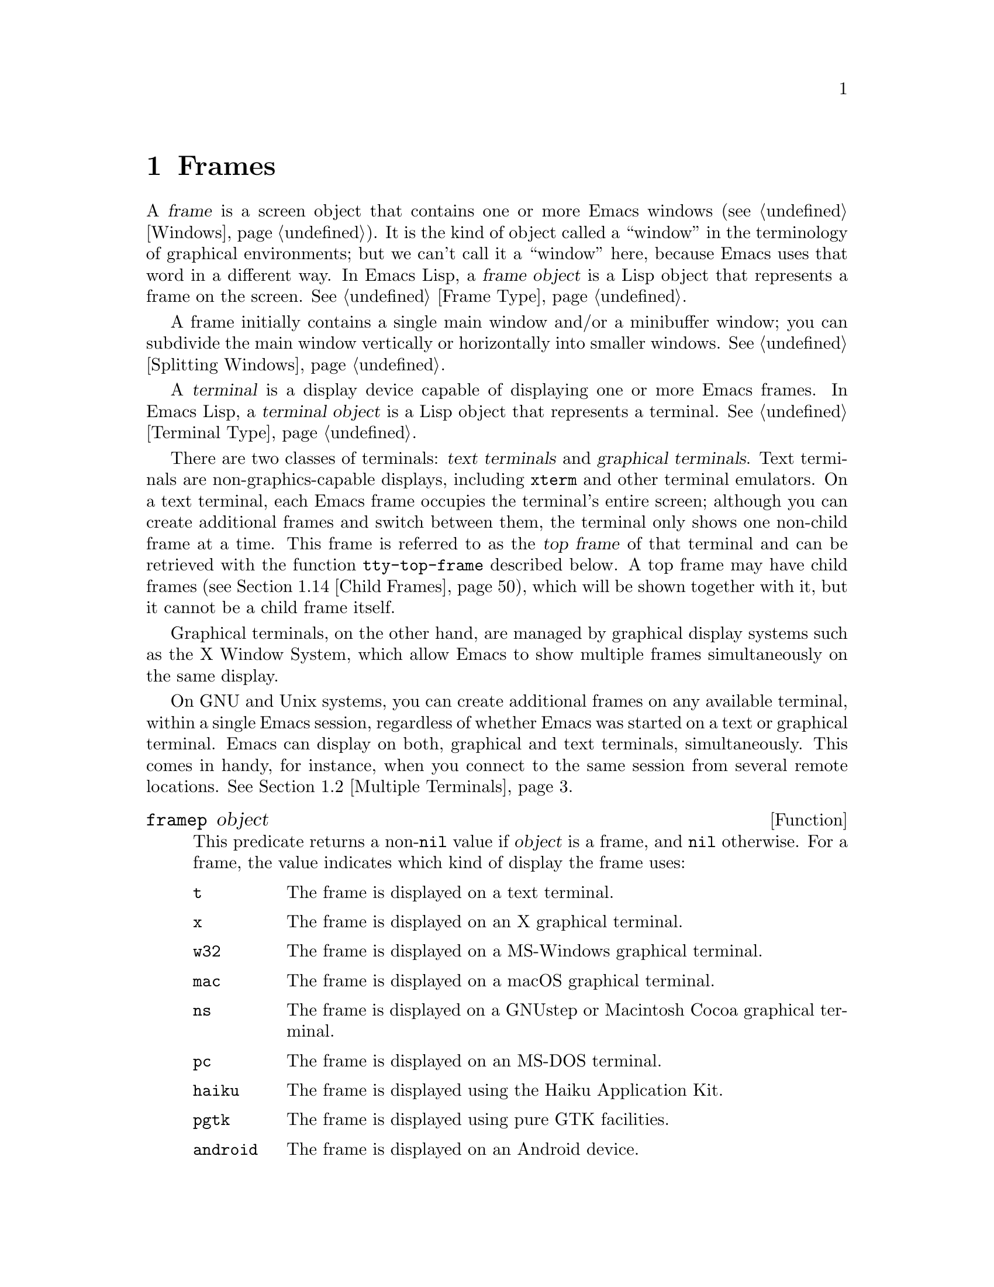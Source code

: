 @c -*-texinfo-*-
@c This is part of the GNU Emacs Lisp Reference Manual.
@c Copyright (C) 1990--1995, 1998--1999, 2001--2025 Free Software
@c Foundation, Inc.
@c See the file elisp.texi for copying conditions.
@node Frames
@chapter Frames
@cindex frame

  A @dfn{frame} is a screen object that contains one or more Emacs
windows (@pxref{Windows}).  It is the kind of object called a
``window'' in the terminology of graphical environments; but we can't
call it a ``window'' here, because Emacs uses that word in a different
way.  In Emacs Lisp, a @dfn{frame object} is a Lisp object that
represents a frame on the screen.  @xref{Frame Type}.

  A frame initially contains a single main window and/or a minibuffer
window; you can subdivide the main window vertically or horizontally
into smaller windows.  @xref{Splitting Windows}.

@cindex terminal
  A @dfn{terminal} is a display device capable of displaying one or
more Emacs frames.  In Emacs Lisp, a @dfn{terminal object} is a Lisp
object that represents a terminal.  @xref{Terminal Type}.

@cindex text terminal
@cindex graphical terminal
@cindex graphical display
@cindex top frame
  There are two classes of terminals: @dfn{text terminals} and
@dfn{graphical terminals}.  Text terminals are non-graphics-capable
displays, including @command{xterm} and other terminal emulators.  On a
text terminal, each Emacs frame occupies the terminal's entire screen;
although you can create additional frames and switch between them, the
terminal only shows one non-child frame at a time.  This frame is
referred to as the @dfn{top frame} of that terminal and can be retrieved
with the function @code{tty-top-frame} described below.  A top frame may
have child frames (@pxref{Child Frames}), which will be shown together
with it, but it cannot be a child frame itself.

Graphical terminals, on the other hand, are managed by graphical display
systems such as the X Window System, which allow Emacs to show multiple
frames simultaneously on the same display.

  On GNU and Unix systems, you can create additional frames on any
available terminal, within a single Emacs session, regardless of whether
Emacs was started on a text or graphical terminal.  Emacs can display on
both, graphical and text terminals, simultaneously.  This comes in
handy, for instance, when you connect to the same session from several
remote locations.  @xref{Multiple Terminals}.

@defun framep object
This predicate returns a non-@code{nil} value if @var{object} is a
frame, and @code{nil} otherwise.  For a frame, the value indicates which
kind of display the frame uses:

@table @code
@item t
The frame is displayed on a text terminal.
@item x
The frame is displayed on an X graphical terminal.
@item w32
The frame is displayed on a MS-Windows graphical terminal.
@item mac
The frame is displayed on a macOS graphical terminal.
@item ns
The frame is displayed on a GNUstep or Macintosh Cocoa graphical
terminal.
@item pc
The frame is displayed on an MS-DOS terminal.
@item haiku
The frame is displayed using the Haiku Application Kit.
@item pgtk
The frame is displayed using pure GTK facilities.
@item android
The frame is displayed on an Android device.
@end table
@end defun

@defun frame-terminal &optional frame
This function returns the terminal object that displays @var{frame}.  If
@var{frame} is @code{nil} or unspecified, it defaults to the selected
frame (@pxref{Input Focus}).
@end defun

@defun terminal-live-p object
This predicate returns a non-@code{nil} value if @var{object} is a
terminal that is live (i.e., not deleted), and @code{nil} otherwise.
For live terminals, the return value indicates what kind of frames are
displayed on that terminal; the list of possible values is the same as
for @code{framep} above.
@end defun

@cindex top-level frame
On a graphical terminal we distinguish two types of frames: A normal
@dfn{top-level frame} is a frame whose window-system window is a child
of the window-system's root window for that terminal.  A child frame is
a frame whose window-system window is the child of the window-system
window of another Emacs frame.  @xref{Child Frames}.

On a text terminal you can get its top frame with the following
function:

@defun tty-top-frame &optional terminal
This function returns the top frame on @var{terminal}.  @var{terminal}
should be a terminal object, a frame (meaning that frame's terminal), or
@code{nil} (meaning the selected frame's terminal).  If it does not
refer to a text terminal, the return value is @code{nil}.  A top frame
must be a root frame, which means it cannot be a child frame itself
(@pxref{Child Frames}), but may have an arbitrary number of child frames
descending from it.
@end defun

@menu
* Creating Frames::             Creating additional frames.
* Multiple Terminals::          Displaying on several different devices.
* Frame Geometry::              Geometric properties of frames.
* Frame Parameters::            Controlling frame size, position, font, etc.
* Terminal Parameters::         Parameters common for all frames on terminal.
* Frame Titles::                Automatic updating of frame titles.
* Deleting Frames::             Frames last until explicitly deleted.
* Finding All Frames::          How to examine all existing frames.
* Minibuffers and Frames::      How a frame finds the minibuffer to use.
* Input Focus::                 Specifying the selected frame.
* Visibility of Frames::        Frames may be visible or invisible, or icons.
* Raising and Lowering::        Raising, Lowering and Restacking Frames.
* Frame Configurations::        Saving the state of all frames.
* Child Frames::                Making a frame the child of another.
* Mouse Tracking::              Getting events that say when the mouse moves.
* Mouse Position::              Asking where the mouse is, or moving it.
* Pop-Up Menus::                Displaying a menu for the user to select from.
* On-Screen Keyboards::		Displaying the virtual keyboard.
* Dialog Boxes::                Displaying a box to ask yes or no.
* Pointer Shape::               Specifying the shape of the mouse pointer.
* Window System Selections::    Transferring text to and from other X clients.
* Accessing Selections::        The multiple different kinds of selections.
* Yanking Media::               Yanking things that aren't plain text.
* Drag and Drop::               Internals of Drag-and-Drop implementation.
* Color Names::                 Getting the definitions of color names.
* Text Terminal Colors::        Defining colors for text terminals.
* Resources::                   Getting resource values from the server.
* Display Feature Testing::     Determining the features of a terminal.
@end menu


@node Creating Frames
@section Creating Frames
@cindex frame creation

To create a new frame, call the function @code{make-frame}.

@deffn Command make-frame &optional parameters
This function creates and returns a new frame, displaying the current
buffer.

The @var{parameters} argument is an alist that specifies frame
parameters for the new frame.  @xref{Frame Parameters}.  If you specify
the @code{terminal} parameter in @var{parameters}, the new frame is
created on that terminal.  Otherwise, if you specify the
@code{window-system} frame parameter in @var{parameters}, that
determines whether the frame should be displayed on a text terminal or a
graphical terminal.  @xref{Window Systems}.  If neither is specified,
the new frame is created in the same terminal as the selected frame.

Any parameters not mentioned in @var{parameters} default to the values
in the alist @code{default-frame-alist} (@pxref{Initial Parameters});
parameters not specified there default from the X resources or its
equivalent on your operating system (@pxref{X Resources,, X Resources,
emacs, The GNU Emacs Manual}).  After the frame is created, this
function applies any parameters specified in
@code{frame-inherited-parameters} (see below) it has no assigned yet,
taking the values from the frame that was selected when
@code{make-frame} was called.

Note that on multi-monitor displays (@pxref{Multiple Terminals}), the
window manager might position the frame differently than specified by
the positional parameters in @var{parameters} (@pxref{Position
Parameters}).  For example, some window managers have a policy of
displaying the frame on the monitor that contains the largest part of
the window (a.k.a.@: the @dfn{dominating} monitor).

This function itself does not make the new frame the selected frame.
@xref{Input Focus}.  The previously selected frame remains selected.
On graphical terminals, however, the window system may select the
new frame for its own reasons.

By default this function does not display the current buffer in the new
frame if the buffer is hidden, that is, if its name starts with a space.
In this case it will show another buffer---one that could be returned by
the function @code{other-buffer} (@pxref{Buffer List})---instead.
However, if the variable @code{expose-hidden-buffer} is non-@code{nil},
this function will display the current buffer even if it is hidden.
@end deffn

@defvar before-make-frame-hook
A normal hook run by @code{make-frame} before it creates the frame.
@end defvar

@defvar after-make-frame-functions
An abnormal hook run by @code{make-frame} after it created the frame.
Each function in @code{after-make-frame-functions} receives one
argument, the frame just created.
@end defvar

Note that any functions added to these hooks by your initial file are
usually not run for the initial frame, since Emacs reads the initial
file only after creating that frame.  However, if the initial frame is
specified to use a separate minibuffer frame (@pxref{Minibuffers and
Frames}), the functions will be run for both, the minibuffer-less and
the minibuffer frame.  Alternatively, you can add functions to these
hooks in your ``early init file'' (@pxref{Init File}), in which case
they will be in effect for the initial frame as well.

@defvar frame-inherited-parameters
This variable specifies the list of frame parameters that a newly
created frame inherits from the currently selected frame.  For each
parameter (a symbol) that is an element in this list and has not been
assigned earlier when processing @code{make-frame}, the function sets
the value of that parameter in the created frame to its value in the
selected frame.
@end defvar

@defopt server-after-make-frame-hook
A normal hook run when the Emacs server starts using a client frame.
When this hook is called, the client frame is the selected one.  Note
that, depending on how @command{emacsclient} was invoked
(@pxref{Invoking emacsclient,,, emacs, The GNU Emacs Manual}), this
client frame could be a new frame created for the client, or it could
be an existing frame that the server reused for handling the client
commands.  @xref{Emacs Server,,, emacs, The GNU Emacs Manual}.
@end defopt


@node Multiple Terminals
@section Multiple Terminals
@cindex multiple terminals
@cindex multi-tty
@cindex multiple X displays
@cindex displays, multiple

  Emacs represents each terminal as a @dfn{terminal object} data type
(@pxref{Terminal Type}).  On GNU and Unix systems, Emacs can use
multiple terminals simultaneously in each session.  On other systems,
it can only use a single terminal.  Each terminal object has the
following attributes:

@itemize @bullet
@item
The name of the device used by the terminal (e.g., @samp{:0.0} or
@file{/dev/tty}).

@item
The terminal and keyboard coding systems used on the terminal.
@xref{Terminal I/O Encoding}.

@item
The kind of display associated with the terminal.  This is the symbol
returned by the function @code{terminal-live-p} (i.e., @code{x},
@code{t}, @code{w32}, @code{mac}, @code{ns}, @code{pc}, @code{haiku},
@code{pgtk}, or @code{android}).  @xref{Frames}.

@item
A list of terminal parameters.  @xref{Terminal Parameters}.
@end itemize

  There is no primitive for creating terminal objects.  Emacs creates
them as needed, such as when you call @code{make-frame-on-display}
(described below).

@defun terminal-name &optional terminal
This function returns the file name of the device used by
@var{terminal}.  If @var{terminal} is omitted or @code{nil}, it
defaults to the selected frame's terminal.  @var{terminal} can also be
a frame, meaning that frame's terminal.
@end defun

@defun terminal-list
This function returns a list of all live terminal objects.
@end defun

@defun get-device-terminal device
This function returns a terminal whose device name is given by
@var{device}.  If @var{device} is a string, it can be either the file
name of a terminal device, or the name of an X display of the form
@samp{@var{host}:@var{server}.@var{screen}}.  If @var{device} is a
frame, this function returns that frame's terminal; @code{nil} means
the selected frame.  Finally, if @var{device} is a terminal object
that represents a live terminal, that terminal is returned.  The
function signals an error if its argument is none of the above.
@end defun

@defun delete-terminal &optional terminal force
This function deletes all frames on @var{terminal} and frees the
resources used by it.  It runs the abnormal hook
@code{delete-terminal-functions}, passing @var{terminal} as the
argument to each function.

If @var{terminal} is omitted or @code{nil}, it defaults to the
selected frame's terminal.  @var{terminal} can also be a frame,
meaning that frame's terminal.

Normally, this function signals an error if you attempt to delete the
sole active terminal, but if @var{force} is non-@code{nil}, you are
allowed to do so.  Emacs automatically calls this function when the
last frame on a terminal is deleted (@pxref{Deleting Frames}).
@end defun

@defvar delete-terminal-functions
An abnormal hook run by @code{delete-terminal}.  Each function
receives one argument, the @var{terminal} argument passed to
@code{delete-terminal}.  Due to technical details, the functions may
be called either just before the terminal is deleted, or just
afterwards.
@end defvar

@cindex terminal-local variables
  A few Lisp variables are @dfn{terminal-local}; that is, they have a
separate binding for each terminal.  The binding in effect at any time
is the one for the terminal that the currently selected frame belongs
to.  These variables include @code{default-minibuffer-frame},
@code{defining-kbd-macro}, @code{last-kbd-macro}, and
@code{system-key-alist}.  They are always terminal-local, and can
never be buffer-local (@pxref{Buffer-Local Variables}).

  On GNU and Unix systems, each X display is a separate graphical
terminal.  When Emacs is started from within the X window system, it
uses the X display specified by the @env{DISPLAY} environment
variable, or by the @samp{--display} option (@pxref{Initial Options,,,
emacs, The GNU Emacs Manual}).  Emacs can connect to other X displays
via the command @code{make-frame-on-display}.  Each X display has its
own selected frame and its own minibuffer windows; however, only one
of those frames is @emph{the} selected frame at any given moment
(@pxref{Input Focus}).  Emacs can even connect to other text
terminals, by interacting with the @command{emacsclient} program.
@xref{Emacs Server,,, emacs, The GNU Emacs Manual}.

@cindex X display names
@cindex display name on X
  A single X server can handle more than one display.  Each X display
has a three-part name,
@samp{@var{hostname}:@var{displaynumber}.@var{screennumber}}.  The
first part, @var{hostname}, specifies the name of the machine to which
the display is physically connected.  The second part,
@var{displaynumber}, is a zero-based number that identifies one or
more monitors connected to that machine that share a common keyboard
and pointing device (mouse, tablet, etc.).  The third part,
@var{screennumber}, identifies a zero-based screen number (a separate
monitor) that is part of a single monitor collection on that X server.
When you use two or more screens belonging to one server, Emacs knows
by the similarity in their names that they share a single keyboard.

  Systems that don't use the X window system, such as MS-Windows,
don't support the notion of X displays, and have only one display on
each host.  The display name on these systems doesn't follow the above
3-part format; for example, the display name on MS-Windows systems is
a constant string @samp{w32}, and exists for compatibility, so that
you could pass it to functions that expect a display name.

@deffn Command make-frame-on-display display &optional parameters
This function creates and returns a new frame on @var{display}, taking
the other frame parameters from the alist @var{parameters}.
@var{display} should be the name of an X display (a string).

Before creating the frame, this function ensures that Emacs is set
up to display graphics.  For instance, if Emacs has not processed X
resources (e.g., if it was started on a text terminal), it does so at
this time.  In all other respects, this function behaves like
@code{make-frame} (@pxref{Creating Frames}).
@end deffn

@defun x-display-list
This function returns a list that indicates which X displays Emacs has
a connection to.  The elements of the list are strings, and each one
is a display name.
@end defun

@defun x-open-connection display &optional xrm-string must-succeed
This function opens a connection to the X display @var{display},
without creating a frame on that display.  Normally, Emacs Lisp
programs need not call this function, as @code{make-frame-on-display}
calls it automatically.  The only reason for calling it is to check
whether communication can be established with a given X display.

The optional argument @var{xrm-string}, if not @code{nil}, is a string
of resource names and values, in the same format used in the
@file{.Xresources} file.  @xref{X Resources,, X Resources, emacs, The
GNU Emacs Manual}.  These values apply to all Emacs frames created on
this display, overriding the resource values recorded in the X server.
Here's an example of what this string might look like:

@example
"*BorderWidth: 3\n*InternalBorder: 2\n"
@end example

If @var{must-succeed} is non-@code{nil}, failure to open the connection
terminates Emacs.  Otherwise, it is an ordinary Lisp error.
@end defun

@defun x-close-connection display
This function closes the connection to display @var{display}.  Before
you can do this, you must first delete all the frames that were open
on that display (@pxref{Deleting Frames}).
@end defun

@cindex multi-monitor
  On some multi-monitor setups, a single X display outputs to more
than one physical monitor.  You can use the functions
@code{display-monitor-attributes-list} and @code{frame-monitor-attributes}
to obtain information about such setups.

@cindex display geometry
@cindex monitor geometry
@cindex geometry of display monitor
@defun display-monitor-attributes-list &optional display
This function returns a list of physical monitor attributes on
@var{display}, which can be a display name (a string), a terminal, or
a frame; if omitted or @code{nil}, it defaults to the selected frame's
display.  Each element of the list is an association list,
representing the attributes of a physical monitor.  The first element
corresponds to the primary monitor.  The attribute keys and values
are:

@table @samp
@item geometry
Position of the top-left corner of the monitor's screen and its size,
in pixels, as @samp{(@var{x} @var{y} @var{width} @var{height})}.  Note
that, if the monitor is not the primary monitor, some of the
coordinates might be negative.

@item workarea
Position of the top-left corner and size of the work area (usable
space) in pixels as @samp{(@var{x} @var{y} @var{width} @var{height})}.
This may be different from @samp{geometry} in that space occupied by
various window manager features (docks, taskbars, etc.)@: may be
excluded from the work area.  Whether or not such features actually
subtract from the work area depends on the platform and environment.
Again, if the monitor is not the primary monitor, some of the
coordinates might be negative.

@item mm-size
Width and height in millimeters as @samp{(@var{width} @var{height})}

@item frames
List of frames that this physical monitor dominates (see below).

@item name
Name of the physical monitor as @var{string}.

@item source
Source of the multi-monitor information as @var{string};
on X, it could be @samp{XRandR 1.5}, @samp{XRandr}, @samp{Xinerama},
@samp{Gdk}, or @samp{fallback}.  The last value of @samp{source} means
that Emacs was built without GTK and without XRandR or Xinerama
extensions, in which case the information about multiple physical
monitors will be provided as if they all as a whole formed a single
monitor.
@end table

@var{x}, @var{y}, @var{width}, and @var{height} are integers.
@samp{name} and @samp{source} may be absent.

A frame is @dfn{dominated} by a physical monitor when either the
largest area of the frame resides in that monitor, or (if the frame
does not intersect any physical monitors) that monitor is the closest
to the frame.  Every (non-tooltip) frame (whether visible or not) in a
graphical display is dominated by exactly one physical monitor at a
time, though the frame can span multiple (or no) physical monitors.

Here's an example of the data produced by this function on a 2-monitor
display:

@lisp
  (display-monitor-attributes-list)
  @result{}
  (((geometry 0 0 1920 1080) ;; @r{Left-hand, primary monitor}
    (workarea 0 0 1920 1050) ;; @r{A taskbar occupies some of the height}
    (mm-size 677 381)
    (name . "DISPLAY1")
    (frames #<frame emacs@@host *Messages* 0x11578c0>
            #<frame emacs@@host *scratch* 0x114b838>))
   ((geometry 1920 0 1680 1050) ;; @r{Right-hand monitor}
    (workarea 1920 0 1680 1050) ;; @r{Whole screen can be used}
    (mm-size 593 370)
    (name . "DISPLAY2")
    (frames)))
@end lisp

@end defun

@defun frame-monitor-attributes &optional frame
This function returns the attributes of the physical monitor
dominating (see above) @var{frame}, which defaults to the selected frame.
@end defun

On multi-monitor displays it is possible to use the command
@code{make-frame-on-monitor} to make frames on the specified monitor.

@deffn Command make-frame-on-monitor monitor &optional display parameters
This function creates and returns a new frame on @var{monitor} located
on @var{display}, taking the other frame parameters from the alist
@var{parameters}.  @var{monitor} should be the name of the physical
monitor, the same string as returned by the function
@code{display-monitor-attributes-list} in the attribute @code{name}.
@var{display} should be the name of an X display (a string).
@end deffn

@cindex monitor change functions
@defvar display-monitors-changed-functions
This variable is an abnormal hook run when the monitor configuration
changes, which can happen if a monitor is rotated, moved, added or
removed from a multiple-monitor setup, if the primary monitor changes,
or if the resolution of a monitor changes.  It is called with a single
argument consisting of the terminal on which the monitor configuration
changed.  Programs should call @code{display-monitor-attributes-list}
with the terminal as the argument to retrieve the new monitor
configuration on that terminal.
@end defvar

@node Frame Geometry
@section Frame Geometry
@cindex frame geometry
@cindex frame position
@cindex position of frame
@cindex frame size
@cindex size of frame

The geometry of a frame depends on the toolkit that was used to build
this instance of Emacs and the terminal that displays the frame.  This
chapter describes these dependencies and some of the functions to deal
with them.  Note that the @var{frame} argument of all of these functions
has to specify a live frame (@pxref{Deleting Frames}).  If omitted or
@code{nil}, it specifies the selected frame (@pxref{Input Focus}).

@menu
* Frame Layout::            Basic layout of frames.
* Frame Font::              The default font of a frame and how to set it.
* Frame Position::          The position of a frame on its display.
* Frame Size::              Specifying and retrieving a frame's size.
* Implied Frame Resizing::  Implied resizing of frames and how to prevent it.
@end menu


@node Frame Layout
@subsection Frame Layout
@cindex frame layout
@cindex layout of frame

A visible frame occupies a rectangular area on its terminal's display.
This area may contain a number of nested rectangles, each serving a
different purpose.  The drawing below sketches the layout of a frame on
a graphical terminal:
@smallexample
@group

        <------------ Outer Frame Width ----------->
        ____________________________________________
     ^(0)  ________ External/Outer Border _______   |
     | |  |_____________ Title Bar ______________|  |
     | | (1)_____________ Menu Bar ______________|  | ^
     | | (2)_____________ Tool Bar ______________|  | ^
     | | (3)_____________ Tab Bar _______________|  | ^
     | |  |  _________ Internal Border ________  |  | ^
     | |  | |   ^                              | |  | |
     | |  | |   |                              | |  | |
Outer  |  | | Inner                            | |  | Native
Frame  |  | | Frame                            | |  | Frame
Height |  | | Height                           | |  | Height
     | |  | |   |                              | |  | |
     | |  | |<--+--- Inner Frame Width ------->| |  | |
     | |  | |   |                              | |  | |
     | |  | |___v______________________________| |  | |
     | |  |___________ Internal Border __________|  | |
     | | (4)__________ Bottom Tool Bar __________|  | v
     v |___________ External/Outer Border __________|
           <-------- Native Frame Width -------->

@end group
@end smallexample

In practice not all of the areas shown in the drawing will or may be
present.  The meaning of these areas is described below.

@table @asis
@item Outer Frame
@cindex outer frame
@cindex outer edges
@cindex outer width
@cindex outer height
@cindex outer size
The @dfn{outer frame} is a rectangle comprising all areas shown in the
drawing.  The edges of that rectangle are called the @dfn{outer edges}
of the frame.  Together, the @dfn{outer width} and @dfn{outer height} of
the frame specify the @dfn{outer size} of that rectangle.

Knowing the outer size of a frame is useful for fitting a frame into the
working area of its display (@pxref{Multiple Terminals}) or for placing
two frames adjacent to each other on the screen.  Usually, the outer
size of a frame is available only after the frame has been mapped (made
visible, @pxref{Visibility of Frames}) at least once.  For the initial
frame or a frame that has not been created yet, the outer size can be
only estimated or must be calculated from the window-system's or window
manager's defaults.  One workaround is to obtain the differences of the
outer and native (see below) sizes of a mapped frame and use them for
calculating the outer size of the new frame.

@cindex outer position
The position of the upper left corner of the outer frame (indicated by
@samp{(0)} in the drawing above) is the @dfn{outer position} of the
frame.  The outer position of a graphical frame is also referred to as
``the position'' of the frame because it usually remains unchanged on
its display whenever the frame is resized or its layout is changed.

The outer position is specified by and can be set via the @code{left}
and @code{top} frame parameters (@pxref{Position Parameters}).  For a
normal, top-level frame these parameters usually represent its absolute
position (see below) with respect to its display's origin.  For a child
frame (@pxref{Child Frames}) these parameters represent its position
relative to the native position (see below) of its parent frame.  For
root frames (@pxref{Child Frames}) on text terminals the values of these
parameters are meaningless and always zero.

@item External Border
@cindex external border
The @dfn{external border} is part of the decorations supplied by the
window manager.  It is typically used for resizing the frame with the
mouse and is therefore not shown on ``fullboth'' and maximized frames
(@pxref{Size Parameters}).  Its width is determined by the window
manager and cannot be changed by Emacs's functions.

External borders don't exist on text terminal frames.  For graphical
frames, their display can be suppressed by setting the
@code{override-redirect} or @code{undecorated} frame parameter
(@pxref{Management Parameters}).

@item Outer Border
@cindex outer border
The @dfn{outer border} is a separate border whose width can be specified
with the @code{border-width} frame parameter (@pxref{Layout
Parameters}).  In practice, either the external or the outer border of a
frame are displayed but never both at the same time.  Usually, the outer
border is shown only for special frames that are not (fully) controlled
by the window manager like tooltip frames (@pxref{Tooltips}), child
frames (@pxref{Child Frames}) and @code{undecorated} or
@code{override-redirect} frames (@pxref{Management Parameters}).

As a rule, outer borders are never shown on text terminal frames and on
frames generated by GTK+ routines.  For a child frame on a text terminal
you can emulate the outer border by setting the @code{undecorated}
parameter of that frame to @code{nil} (@pxref{Layout Parameters}).  On
MS-Windows, the outer border is emulated with the help of a one pixel
wide external border.  Non-toolkit builds on X allow changing the color
of the outer border by setting the @code{border-color} frame parameter
(@pxref{Layout Parameters}).

@item Title Bar
@cindex title bar
@cindex caption bar
The @dfn{title bar}, a.k.a.@ @dfn{caption bar}, is also part of the
window manager's decorations and typically displays the title of the
frame (@pxref{Frame Titles}) as well as buttons for minimizing,
maximizing and deleting the frame.  It can be also used for dragging
the frame with the mouse.  The title bar is usually not displayed for
fullboth (@pxref{Size Parameters}), tooltip (@pxref{Tooltips}) and
child frames (@pxref{Child Frames}) and doesn't exist for terminal
frames.  Display of the title bar can be suppressed by setting the
@code{override-redirect} or the @code{undecorated} frame parameters
(@pxref{Management Parameters}).

@item Menu Bar
@cindex internal menu bar
@cindex external menu bar
The menu bar (@pxref{Menu Bar}) can be either internal (drawn by Emacs
itself) or external (drawn by the toolkit).  Most builds (GTK+, Lucid,
Motif and MS-Windows) rely on an external menu bar.  NS also uses an
external menu bar which, however, is not part of the outer frame.
Non-toolkit builds can provide an internal menu bar.  On text terminal
frames, the menu bar is part of the frame's root window (@pxref{Windows
and Frames}).  As a rule, menu bars are never shown on child frames
(@pxref{Child Frames}).  Display of the menu bar can be suppressed by
setting the @code{menu-bar-lines} parameter (@pxref{Layout Parameters})
to zero.

Whether the menu bar is wrapped or truncated whenever its width
becomes too large to fit on its frame depends on the toolkit .
Usually, only Motif and MS-Windows builds can wrap the menu bar.  When
they (un-)wrap the menu bar, they try to keep the outer height of the
frame unchanged, so the native height of the frame (see below) will
change instead.

@item Tool Bar
@cindex internal tool bar
@cindex external tool bar
Like the menu bar, the tool bar (@pxref{Tool Bar}) can be either
internal (drawn by Emacs itself) or external (drawn by a toolkit).  The
GTK+ and NS builds have the tool bar drawn by the toolkit.  The
remaining builds use internal tool bars.  With GTK+ the tool bar can be
located on either side of the frame, immediately outside the internal
border, see below.  Tool bars are usually not shown for child frames
(@pxref{Child Frames}).  Display of the tool bar can be suppressed by
setting the @code{tool-bar-lines} parameter (@pxref{Layout
Parameters}) to zero.

If the variable @code{auto-resize-tool-bars} is non-@code{nil}, Emacs
wraps the internal tool bar when its width becomes too large for its
frame.  If and when Emacs (un-)wraps the internal tool bar, it by
default keeps the outer height of the frame unchanged, so the native
height of the frame (see below) will change instead.  Emacs built with
GTK+, on the other hand, never wraps the tool bar but may
automatically increase the outer width of a frame in order to
accommodate an overlong tool bar.

@item Tab Bar
@cindex tab bar
The tab bar (@pxref{Tab Bars,,,emacs, The GNU Emacs Manual}) is always
drawn by Emacs itself.  The tab bar appears above the tool bar in
Emacs built with an internal tool bar, and below the tool bar in
builds with an external tool bar.
Display of the tab bar can be suppressed by setting the
@code{tab-bar-lines} parameter (@pxref{Layout Parameters}) to zero.

@item Native Frame
@cindex native frame
@cindex native edges
@cindex native width
@cindex native height
@cindex native size
The @dfn{native frame} is a rectangle located entirely within the outer
frame.  It excludes the areas occupied by an external or outer border,
the title bar and any external menu or tool bar.  The edges of the
native frame are called the @dfn{native edges} of the frame.  Together,
the @dfn{native width} and @dfn{native height} of a frame specify the
@dfn{native size} of the frame.

The native size of a frame is the size Emacs passes to the window-system
or window manager when creating or resizing the frame from within Emacs.
It is also the size Emacs receives from the window-system or window
manager whenever these resize the frame's window-system window, for
example, after maximizing the frame by clicking on the corresponding
button in the title bar or when dragging its external border with the
mouse.

@cindex native position
The position of the top left corner of the native frame specifies the
@dfn{native position} of the frame.  (1)--(3) in the drawing above
indicate that position for the various builds:

@itemize @w{}
@item (1) non-toolkit, Android, Haiku, and terminal frames

@item (2) Lucid, Motif, and MS-Windows frames

@item (3) GTK+ and NS frames
@end itemize

Accordingly, the native height of a frame may include the height of the
tool bar but not that of the menu bar (Lucid, Motif, MS-Windows) or
those of the menu bar and the tool bar (non-toolkit and text terminal
frames).

If the native position would otherwise be (2), but the tool bar is
placed at the bottom of the frame as depicted in (4), the native
position of the frame becomes that of the tab bar.

The native position of a frame is the reference position for functions
that set or return the current position of the mouse (@pxref{Mouse
Position}) and for functions dealing with the position of windows like
@code{window-edges}, @code{window-at} or @code{coordinates-in-window-p}
(@pxref{Coordinates and Windows}).  It also specifies the (0, 0) origin
for locating and positioning child frames within this frame
(@pxref{Child Frames}).

Note also that the native position of a frame usually remains unaltered
on its display when removing or adding the window manager decorations by
changing the frame's @code{override-redirect} or @code{undecorated}
parameter (@pxref{Management Parameters}).

@item Internal Border
The internal border is a border drawn by Emacs around the inner frame
(see below).  The specification of its appearance depends on whether
or not the given frame is a child frame (@pxref{Child Frames}).

For normal frames its width is specified by the @code{internal-border-width}
frame parameter (@pxref{Layout Parameters}), and its color is specified by the
background of the @code{internal-border} face.

For child frames its width is specified by the @code{child-frame-border-width}
frame parameter (but will use the @code{internal-border-width} parameter as
fallback), and its color is specified by the background of the
@code{child-frame-border} face.

@item Inner Frame
@cindex inner frame
@cindex inner edges
@cindex inner width
@cindex inner height
@cindex inner size
@cindex display area
The @dfn{inner frame} is the rectangle reserved for the frame's windows.
It's enclosed by the internal border which, however, is not part of the
inner frame.  Its edges are called the @dfn{inner edges} of the frame.
The @dfn{inner width} and @dfn{inner height} specify the @dfn{inner
size} of the rectangle.  The inner frame is sometimes also referred to
as the @dfn{display area} of the frame.

@cindex minibuffer-less frame
@cindex minibuffer-only frame
As a rule, the inner frame is subdivided into the frame's root window
(@pxref{Windows and Frames}) and the frame's minibuffer window
(@pxref{Minibuffer Windows}).  There are two notable exceptions to this
rule: A @dfn{minibuffer-less frame} contains a root window only and does
not contain a minibuffer window.  A @dfn{minibuffer-only frame} contains
only a minibuffer window which also serves as that frame's root window.
@xref{Initial Parameters}, for how to create such frame configurations.

@item Text Area
@cindex text area
The @dfn{text area} of a frame is a somewhat fictitious area that can be
embedded in the native frame.  Its position is unspecified.  Its width
can be obtained by removing from that of the native width the widths of
the internal border, one vertical scroll bar, and one left and one right
fringe if they are specified for this frame, see @ref{Layout
Parameters}.  Its height can be obtained by removing from that of the
native height the widths of the internal border and the heights of the
frame's internal menu and tool bars, the tab bar and one horizontal
scroll bar if specified for this frame.
@end table

@cindex absolute position
@cindex absolute frame position
@cindex absolute edges
@cindex absolute frame edges
@cindex display origin
@cindex origin of display
The @dfn{absolute position} of a frame is given as a pair (X, Y) of
horizontal and vertical pixel offsets relative to an origin (0, 0) of
the frame's display.  Correspondingly, the @dfn{absolute edges} of a
frame are given as pixel offsets from that origin.

  Note that with multiple monitors, the origin of the display does not
necessarily coincide with the top-left corner of the entire usable
display area of the terminal.  Hence the absolute position of a frame
can be negative in such an environment even when that frame is
completely visible.

  By convention, vertical offsets increase ``downwards''.  This means
that the height of a frame is obtained by subtracting the offset of its
top edge from that of its bottom edge.  Horizontal offsets increase
``rightwards'', as expected, so a frame's width is calculated by
subtracting the offset of its left edge from that of its right edge.

  For a frame on a graphical terminal the following function returns the
sizes of the areas described above:

@defun frame-geometry &optional frame
This function returns geometric attributes of @var{frame}.  The return
value is an association list of the attributes listed below.  All
coordinate, height and width values are integers counting pixels.  Note
that if @var{frame} has not been mapped yet, (@pxref{Visibility of
Frames}) some of the return values may only represent approximations of
the actual values---those that can be seen after the frame has been
mapped.

@table @code
@item outer-position
A cons representing the absolute position of the outer @var{frame},
relative to the origin at position (0, 0) of @var{frame}'s display.

@item outer-size
A cons of the outer width and height of @var{frame}.

@item external-border-size
A cons of the horizontal and vertical width of @var{frame}'s external
borders as supplied by the window manager.  If the window manager
doesn't supply these values, Emacs will try to guess them from the
coordinates of the outer and inner frame.

@item outer-border-width
The width of the outer border of @var{frame}.  The value is meaningful
for non-GTK+ X builds only.

@item title-bar-size
A cons of the width and height of the title bar of @var{frame} as
supplied by the window manager or operating system.  If both of them are
zero, the frame has no title bar.  If only the width is zero, Emacs was
not able to retrieve the width information.

@item menu-bar-external
If non-@code{nil}, this means the menu bar is external (not part of the
native frame of @var{frame}).

@item menu-bar-size
A cons of the width and height of the menu bar of @var{frame}.

@item tool-bar-external
If non-@code{nil}, this means the tool bar is external (not part of the
native frame of @var{frame}).

@item tool-bar-position
This tells on which side the tool bar on @var{frame} is and can be one
of @code{left}, @code{top}, @code{right} or @code{bottom}.

The values @code{left} and @code{right} are only supported on builds
using the GTK+ toolkit; @code{bottom} is supported on all builds other
than NS, and @code{top} is supported everywhere.

@item tool-bar-size
A cons of the width and height of the tool bar of @var{frame}.

@item internal-border-width
The width of the internal border of @var{frame}.
@end table
@end defun

The following function can be used to retrieve the edges of the outer,
native and inner frame.

@defun frame-edges &optional frame type
This function returns the absolute edges of the outer, native or inner
frame of @var{frame}.  @var{frame} must be a live frame and defaults to
the selected one.  The returned list has the form @w{@code{(@var{left}
@var{top} @var{right} @var{bottom})}} where all values are in pixels
relative to the origin of @var{frame}'s display.  For terminal frames
the values returned for @var{left} and @var{top} are always zero.

Optional argument @var{type} specifies the type of the edges to return:
@code{outer-edges} means to return the outer edges of @var{frame},
@code{native-edges} (or @code{nil}) means to return its native edges and
@code{inner-edges} means to return its inner edges.

By convention, the pixels of the display at the values returned for
@var{left} and @var{top} are considered to be inside (part of)
@var{frame}.  Hence, if @var{left} and @var{top} are both zero, the
pixel at the display's origin is part of @var{frame}.  The pixels at
@var{bottom} and @var{right}, on the other hand, are considered to lie
immediately outside @var{frame}.  This means that if you have, for
example, two side-by-side frames positioned such that the right outer
edge of the frame on the left equals the left outer edge of the frame on
the right, the pixels at that edge show a part of the frame on the
right.
@end defun


@node Frame Font
@subsection Frame Font
@cindex default font
@cindex default character size
@cindex default character width
@cindex default width of character
@cindex default character height
@cindex default height of character
Each frame has a @dfn{default font} which specifies the default
character size for that frame.  This size is meant when retrieving or
changing the size of a frame in terms of columns or lines
(@pxref{Size Parameters}).  It is also used when resizing (@pxref{Window
Sizes}) or splitting (@pxref{Splitting Windows}) windows.

@cindex line height
@cindex column width
@cindex canonical character height
@cindex canonical character width
The terms @dfn{line height} and @dfn{canonical character height} are
sometimes used instead of ``default character height''.  Similarly, the
terms @dfn{column width} and @dfn{canonical character width} are used
instead of ``default character width''.

@defun frame-char-height &optional frame
@defunx frame-char-width &optional frame
These functions return the default height and width of a character in
@var{frame}, measured in pixels.  Together, these values establish the
size of the default font on @var{frame}.  The values depend on the
choice of font for @var{frame}, see @ref{Font and Color Parameters}.
@end defun

The default font can be also set directly with the following function:

@deffn Command set-frame-font font &optional keep-size frames
This sets the default font to @var{font}.  When called interactively, it
prompts for the name of a font, and uses that font on the selected
frame.  When called from Lisp, @var{font} should be a font name (a
string), a font object, font entity, or a font spec.

If the optional argument @var{keep-size} is @code{nil}, this keeps the
number of frame lines and columns fixed.  (If non-@code{nil}, the option
@code{frame-inhibit-implied-resize} described in the next section will
override this.)  If @var{keep-size} is non-@code{nil} (or with a prefix
argument), it tries to keep the size of the display area of the current
frame fixed by adjusting the number of lines and columns.

If the optional argument @var{frames} is @code{nil}, this applies the
font to the selected frame only.  If @var{frames} is non-@code{nil}, it
should be a list of frames to act upon, or @code{t} meaning all existing
and all future graphical frames.
@end deffn


@node Frame Position
@subsection Frame Position
@cindex frame position
@cindex position of frame

On graphical systems, the position of a normal top-level frame is
specified as the absolute position of its outer frame (@pxref{Frame
Geometry}).  The position of a child frame (@pxref{Child Frames}) is
specified via pixel offsets of its outer edges relative to the native
position of its parent frame.

  You can access or change the position of a frame using the frame
parameters @code{left} and @code{top} (@pxref{Position Parameters}).
Here are two additional functions for working with the positions of an
existing, visible frame.  For both functions, the argument @var{frame}
must denote a live frame and defaults to the selected frame.

@defun frame-position &optional frame
For a normal, non-child frame this function returns a cons of the pixel
coordinates of its outer position (@pxref{Frame Layout}) with respect to
the origin @code{(0, 0)} of its display.  For a child frame
(@pxref{Child Frames}) this function returns the pixel coordinates of
its outer position with respect to an origin @code{(0, 0)} at the native
position of @var{frame}'s parent.

Negative values never indicate an offset from the right or bottom
edge of @var{frame}'s display or parent frame.  Rather, they mean that
@var{frame}'s outer position is on the left and/or above the origin of
its display or the native position of its parent frame.  This usually
means that @var{frame} is only partially visible (or completely
invisible).  However, on systems where the display's origin does not
coincide with its top-left corner, the frame may be visible on a
secondary monitor.

On a text terminal frame both values are zero for root frames
(@pxref{Child Frames}).
@end defun

@defun set-frame-position frame x y
This function sets the outer frame position of @var{frame} to (@var{x},
@var{y}).  The latter arguments specify pixels and normally count from
the origin at the position (0, 0) of @var{frame}'s display.  For child
frames, they count from the native position of @var{frame}'s parent
frame.

Negative parameter values position the right edge of the outer frame by
@var{-x} pixels left from the right edge of the screen (or the parent
frame's native rectangle) and the bottom edge by @var{-y} pixels up from
the bottom edge of the screen (or the parent frame's native rectangle).

Note that negative values do not permit aligning the right or bottom
edge of @var{frame} exactly at the right or bottom edge of its display
or parent frame.  Neither do they allow specifying a position that does
not lie within the edges of the display or parent frame.  The frame
parameters @code{left} and @code{top} (@pxref{Position Parameters})
allow doing that, but may still fail to provide good results for the
initial or a new frame.

This function has no effect on text terminal frames.
@end defun

@defvar move-frame-functions
@cindex frame position changes, a hook
This hook specifies the functions that are run when an Emacs frame is moved
(assigned a new position) by the window-system or window manager.  The
functions are run with one argument, the frame that moved.  For a child
frame (@pxref{Child Frames}), the functions are run only when the
position of the frame changes in relation to that of its parent frame.
@end defvar


@node Frame Size
@subsection Frame Size
@cindex frame size
@cindex text width of a frame
@cindex text height of a frame
@cindex text size of a frame
The canonical way to specify the @dfn{size of a frame} from within Emacs
is by specifying its @dfn{text size}---a tuple of the width and height
of the frame's text area (@pxref{Frame Layout}).  It can be measured
either in pixels or in terms of the frame's canonical character size
(@pxref{Frame Font}).

  For frames with an internal menu or tool bar, the frame's native
height cannot be told exactly before the frame has been actually drawn.
This means that in general you cannot use the native size to specify the
initial size of a frame.  As soon as you know the native size of a
visible frame, you can calculate its outer size (@pxref{Frame Layout})
by adding in the remaining components from the return value of
@code{frame-geometry}.  For invisible frames or for frames that have
yet to be created, however, the outer size can only be estimated.  This
also means that calculating an exact initial position of a frame
specified via offsets from the right or bottom edge of the screen
(@pxref{Frame Position}) is impossible.

  The text size of any frame can be set and retrieved with the help of
the @code{height} and @code{width} frame parameters (@pxref{Size
Parameters}).  The text size of the initial frame can be also set with
the help of an X-style geometry specification.  @xref{Emacs Invocation,,
Command Line Arguments for Emacs Invocation, emacs, The GNU Emacs
Manual}.  Below we list some functions to access and set the size of an
existing, visible frame, by default the selected one.

@defun frame-height &optional frame
@defunx frame-width &optional frame
These functions return the height and width of the text area of
@var{frame}, measured in units of the default font height and width of
@var{frame} (@pxref{Frame Font}).  These functions are plain shorthands
for writing @code{(frame-parameter frame 'height)} and
@code{(frame-parameter frame 'width)}.

If the text area of @var{frame} measured in pixels is not a multiple of
its default font size, the values returned by these functions are
rounded down to the number of characters of the default font that fully
fit into the text area.
@end defun

The functions following next return the pixel widths and heights of the
native, outer and inner frame and the text area (@pxref{Frame Layout})
of a given frame.  For a text terminal, the results are in characters
rather than pixels.

@defun frame-outer-width &optional frame
@defunx frame-outer-height &optional frame
These functions return the outer width and height of @var{frame} in
pixels.
@end defun

@defun frame-native-height &optional frame
@defunx frame-native-width &optional frame
These functions return the native width and height of @var{frame} in
pixels.
@end defun

@defun frame-inner-width &optional frame
@defunx frame-inner-height &optional frame
These functions return the inner width and height of @var{frame} in
pixels.
@end defun

@defun frame-text-width &optional frame
@defunx frame-text-height &optional frame
These functions return the width and height of the text area of
@var{frame} in pixels.
@end defun

On window systems that support it, Emacs tries by default to make the
text size of a frame measured in pixels a multiple of the frame's
character size.  This, however, usually means that a frame can be
resized only in character size increments when dragging its external
borders.  It also may break attempts to truly maximize the frame or
making it ``fullheight'' or ``fullwidth'' (@pxref{Size Parameters})
leaving some empty space below and/or on the right of the frame.  The
following option may help in that case.

@defopt frame-resize-pixelwise
If this option is @code{nil} (the default), a frame's text pixel size is
usually rounded to a multiple of the current values of that frame's
@code{frame-char-height} and @code{frame-char-width} whenever the frame
is resized.  If this is non-@code{nil}, no rounding occurs, hence frame
sizes can increase/decrease by one pixel.

Setting this variable usually causes the next resize operation to pass
the corresponding size hints to the window manager.  This means that
this variable should be set only in a user's initial file; applications
should never bind it temporarily.

The precise meaning of a value of @code{nil} for this option depends on
the toolkit used.  Dragging the external border with the mouse is done
character-wise provided the window manager is willing to process the
corresponding size hints.  Calling @code{set-frame-size} (see below)
with arguments that do not specify the frame size as an integer multiple
of its character size, however, may: be ignored, cause a rounding
(GTK+), or be accepted (Lucid, Motif, MS-Windows).

With some window managers you may have to set this to non-@code{nil} in
order to make a frame appear truly maximized or full-screen.
@end defopt

@defun set-frame-size frame width height &optional pixelwise
This function sets the size of the text area of @var{frame}, measured in
terms of the canonical height and width of a character on @var{frame}
(@pxref{Frame Font}).

The optional argument @var{pixelwise} non-@code{nil} means to measure
the new width and height in units of pixels instead.  Note that if
@code{frame-resize-pixelwise} is @code{nil}, some toolkits may refuse to
truly honor the request if it does not increase/decrease the frame size
to a multiple of its character size.
@end defun

@defun set-frame-height frame height &optional pretend pixelwise
This function resizes the text area of @var{frame} to a height of
@var{height} lines.  The sizes of existing windows in @var{frame} are
altered proportionally to fit.

If @var{pretend} is non-@code{nil}, then Emacs displays @var{height}
lines of output in @var{frame}, but does not change its value for the
actual height of the frame.  This is only useful on text terminals.
Using a smaller height than the terminal actually implements may be
useful to reproduce behavior observed on a smaller screen, or if the
terminal malfunctions when using its whole screen.  Setting the frame
height directly does not always work, because knowing the correct
actual size may be necessary for correct cursor positioning on
text terminals.

The optional fourth argument @var{pixelwise} non-@code{nil} means that
@var{frame} should be @var{height} pixels high.  Note that if
@code{frame-resize-pixelwise} is @code{nil}, some window managers may
refuse to truly honor the request if it does not increase/decrease the
frame height to a multiple of its character height.

When used interactively, this command will ask the user for the number
of lines to set the height of the currently selected frame.  You can
also provide this value with a numeric prefix.
@end defun

@defun set-frame-width frame width &optional pretend pixelwise
This function sets the width of the text area of @var{frame}, measured
in characters.  The argument @var{pretend} has the same meaning as in
@code{set-frame-height}.

The optional fourth argument @var{pixelwise} non-@code{nil} means that
@var{frame} should be @var{width} pixels wide.  Note that if
@code{frame-resize-pixelwise} is @code{nil}, some window managers may
refuse to fully honor the request if it does not increase/decrease the
frame width to a multiple of its character width.

When used interactively, this command will ask the user for the number
of columns to set the width of the currently selected frame.  You can
also provide this value with a numeric prefix.
@end defun

None of these three functions will make a frame smaller than needed to
display all of its windows together with their scroll bars, fringes,
margins, dividers, mode and header lines.  This contrasts with requests
by the window manager triggered, for example, by dragging the external
border of a frame with the mouse.  Such requests are always honored by
clipping, if necessary, portions that cannot be displayed at the right,
bottom corner of the frame.  The parameters @code{min-width} and
@code{min-height} (@pxref{Size Parameters}) can be used to obtain a
similar behavior when changing the frame size from within Emacs.

@cindex tracking frame size changes
  The abnormal hook @code{window-size-change-functions} (@pxref{Window
Hooks}) tracks all changes of the inner size of a frame including those
induced by request of the window-system or window manager.  To rule out
false positives that might occur when changing only the sizes of a
frame's windows without actually changing the size of the inner frame,
use the following function.

@defun frame-size-changed-p &optional frame
This function returns non-@code{nil} when the inner width or height of
@var{frame} has changed since @code{window-size-change-functions} was
run the last time for @var{frame}.  It always returns @code{nil}
immediately after running @code{window-size-change-functions} for
@var{frame}.
@end defun


@node Implied Frame Resizing
@subsection Implied Frame Resizing
@cindex implied frame resizing
@cindex implied resizing of frame

By default, Emacs tries to keep the number of lines and columns of a
frame's text area (@pxref{Frame Layout}) unaltered when, for example,
toggling the menu or tool bar, changing the default font or setting the
default width of scroll bars on that frame.  When any of these
decorations is drawn by a toolkit, this usually means that Emacs has to
work against that toolkit because the latter usually tries to keep the
outer frame size unaltered when the size of a decoration changes, thus
implicitly changing the size of the frame's text area.

  In practice this means that whenever Emacs issues a request to add or
remove such a decoration, it will issue a second request with the
intention to restore the original size of the frame's text area.  When
any of these decorations is drawn by Emacs itself (like the tool bar
with the Lucid or MS-Windows builds or the tab bar), Emacs may still
have to alter the size of the native frame accordingly and issue a
resize request because these decorations should not be accounted for by
the text area of the frame.

  Occasionally, such @dfn{implied frame resizing} may be unwanted, for
example, when a frame has been maximized or made full-screen (where
it's turned off by default).  In general, users can disable implied
resizing with the following option:

@defopt frame-inhibit-implied-resize
If this option is @code{nil}, changing a frame's font, menu bar, tool
bar, internal borders, fringes or scroll bars may resize its outer frame
in order to keep the number of columns or lines of its text area
unaltered.

If this option is @code{t}, Emacs will not resize a frame in any of
these cases once it has agreed with the window manager on the final
initial size of that frame.  More precisely, this means that Emacs may
resize a frame implicitly until all of its decorations have been taken
into account and it has been given the initial size requested by the
user.  Any further changes of decorations will not cause an implied
resizing of the frame.

If this option equals the symbol @code{force}, Emacs will not perform
any implied resizing of a frame even before it has agreed with the
window manager on the final initial size of that frame.  As a
consequence, the initial size of a frame's text area may not necessarily
reflect the one specified by the user.  This value can be useful with
tiling window managers where the initial size of a frame is determined
by external means.

The value of this option can be also a list of frame parameters.  In
that case, implied resizing of a frame is inhibited for the change of
any parameters that appears in this list once Emacs has agreed with the
window manager on the final initial size of that frame.  Parameters
currently handled by this option are @code{font}, @code{font-backend},
@code{internal-border-width}, @code{menu-bar-lines} and
@code{tool-bar-lines}.

Changing any of the @code{scroll-bar-width}, @code{scroll-bar-height},
@code{vertical-scroll-bars}, @code{horizontal-scroll-bars},
@code{left-fringe} and @code{right-fringe} frame parameters is handled
as if the frame contained just one live window.  This means, for
example, that removing vertical scroll bars on a frame containing
several side by side windows will shrink the outer frame width by the
width of one scroll bar provided this option is @code{nil} and keep it
unchanged if this option is @code{t} or a list containing
@code{vertical-scroll-bars}.

The default value is @code{(tab-bar-lines tool-bar-lines)} for Lucid,
Motif and MS-Windows (which means that adding/removing a tool or tab
bar there does not change the outer frame height),
@code{(tab-bar-lines)} on all other window systems including GTK+
(which means that changing any of the parameters listed above with the
exception of @code{tab-bar-lines} may change the size of the outer
frame), and @code{t} otherwise (which means the outer frame size never
changes implicitly when there's no window system support).

Note that when a frame is not large enough to accommodate a change of
any of the parameters listed above, Emacs may try to enlarge the frame
even if this option is non-@code{nil}.

Note also that window managers usually do not ask for resizing a frame
when they change the number of lines occupied by an external menu or
tool bar.  Typically, such ``wrappings'' occur when a user shrinks a
frame horizontally, making it impossible to display all elements of its
menu or tool bar.  They may also result from a change of the major mode
altering the number of items of a menu or tool bar.  Any such wrappings
may implicitly alter the number of lines of a frame's text area and are
unaffected by the setting of this option.
@end defopt


@node Frame Parameters
@section Frame Parameters
@cindex frame parameters

  A frame has many parameters that control its appearance and behavior.
Just what parameters are meaningful for a frame depends on what display
mechanism it uses.  Many frame parameters exist mostly for the sake of
graphical displays and have no effect when applied to the top frame
(@pxref{Frames}) of a text terminal.

  By default, frame parameters are saved and restored by the desktop
library functions (@pxref{Desktop Save Mode}) when the variable
@code{desktop-restore-frames} is non-@code{nil}.  It's the
responsibility of applications that their parameters are included in
@code{frameset-persistent-filter-alist} to avoid that they get
meaningless or even harmful values in restored sessions.

@menu
* Parameter Access::       How to change a frame's parameters.
* Initial Parameters::     Specifying frame parameters when you make a frame.
* Window Frame Parameters:: List of frame parameters for window systems.
* Geometry::               Parsing geometry specifications.
@end menu

@node Parameter Access
@subsection Access to Frame Parameters

These functions let you read and change the parameter values of a
frame.

@defun frame-parameter frame parameter
This function returns the value of the parameter @var{parameter} (a
symbol) of @var{frame}.  If @var{frame} is @code{nil}, it returns the
selected frame's parameter.  If @var{frame} has no setting for
@var{parameter}, this function returns @code{nil}.
@end defun

@defun frame-parameters &optional frame
The function @code{frame-parameters} returns an alist listing all the
parameters of @var{frame} and their values.  If @var{frame} is
@code{nil} or omitted, this returns the selected frame's parameters
@end defun

@defun modify-frame-parameters frame alist
This function alters the frame @var{frame} based on the elements of
@var{alist}.  Each element of @var{alist} has the form
@code{(@var{parm} . @var{value})}, where @var{parm} is a symbol naming
a parameter.  If you don't mention a parameter in @var{alist}, its
value doesn't change.  If @var{frame} is @code{nil}, it defaults to
the selected frame.

Some parameters are only meaningful for frames on certain kinds of
display (@pxref{Frames}).  If @var{alist} includes parameters that are
not meaningful for the @var{frame}'s display, this function will
change its value in the frame's parameter list, but will otherwise
ignore it.

When @var{alist} specifies more than one parameter whose value can
affect the new size of @var{frame}, the final size of the frame may
differ according to the toolkit used.  For example, specifying that a
frame should from now on have a menu and/or tool bar instead of none and
simultaneously specifying the new height of the frame will inevitably
lead to a recalculation of the frame's height.  Conceptually, in such
case, this function will try to have the explicit height specification
prevail.  It cannot be excluded, however, that the addition (or removal)
of the menu or tool bar, when eventually performed by the toolkit, will
defeat this intention.

Sometimes, binding @code{frame-inhibit-implied-resize} (@pxref{Implied
Frame Resizing}) to a non-@code{nil} value around calls to this function
may fix the problem sketched here.  Sometimes, however, exactly such
binding may be hit by the problem.
@end defun

@defun set-frame-parameter frame parm value
This function sets the frame parameter @var{parm} to the specified
@var{value}.  If @var{frame} is @code{nil}, it defaults to the selected
frame.
@end defun

@defun modify-all-frames-parameters alist
This function alters the frame parameters of all existing frames
according to @var{alist}, then modifies @code{default-frame-alist}
(and, if necessary, @code{initial-frame-alist}) to apply the same
parameter values to frames that will be created henceforth.
@end defun

@node Initial Parameters
@subsection Initial Frame Parameters
@cindex parameters of initial frame

You can specify the parameters for the initial startup frame by
setting @code{initial-frame-alist} in your init file (@pxref{Init
File}).

@defopt initial-frame-alist
This variable's value is an alist of parameter values used when
creating the initial frame.  You can set this variable to specify the
appearance of the initial frame without altering subsequent frames.
Each element has the form:

@example
(@var{parameter} . @var{value})
@end example

Emacs creates the initial frame before it reads your init
file.  After reading that file, Emacs checks @code{initial-frame-alist},
and applies the parameter settings in the altered value to the already
created initial frame.

If these settings affect the frame geometry and appearance, you'll see
the frame appear with the wrong ones and then change to the specified
ones.  If that bothers you, you can specify the same geometry and
appearance with X resources; those do take effect before the frame is
created.  @xref{X Resources,, X Resources, emacs, The GNU Emacs Manual}.

X resource settings typically apply to all frames.  If you want to
specify some X resources solely for the sake of the initial frame, and
you don't want them to apply to subsequent frames, here's how to achieve
this.  Specify parameters in @code{default-frame-alist} to override the
X resources for subsequent frames; then, to prevent these from affecting
the initial frame, specify the same parameters in
@code{initial-frame-alist} with values that match the X resources.
@end defopt

@cindex minibuffer-only frame
If these parameters include @code{(minibuffer . nil)}, that indicates
that the initial frame should have no minibuffer.  In this case, Emacs
creates a separate @dfn{minibuffer-only frame} as well.

@defopt minibuffer-frame-alist
This variable's value is an alist of parameter values used when
creating an initial minibuffer-only frame (i.e., the minibuffer-only
frame that Emacs creates if @code{initial-frame-alist} specifies a
frame with no minibuffer).
@end defopt

@defopt default-frame-alist
This is an alist specifying default values of frame parameters for all
Emacs frames---the first frame, and subsequent frames.  When using the X
Window System, you can get the same results by means of X resources
in many cases.

Setting this variable does not affect existing frames.  Furthermore,
functions that display a buffer in a separate frame may override the
default parameters by supplying their own parameters.
@end defopt

If you invoke Emacs with command-line options that specify frame
appearance, those options take effect by adding elements to either
@code{initial-frame-alist} or @code{default-frame-alist}.  Options
which affect just the initial frame, such as @samp{--geometry} and
@samp{--maximized}, add to @code{initial-frame-alist}; the others add
to @code{default-frame-alist}.  @pxref{Emacs Invocation,, Command Line
Arguments for Emacs Invocation, emacs, The GNU Emacs Manual}.

@node Window Frame Parameters
@subsection Window Frame Parameters
@cindex frame parameters for windowed displays

  Just what parameters a frame has depends on what display mechanism
it uses.  This section describes the parameters that have special
meanings on some or all kinds of terminals.

@menu
* Basic Parameters::            Parameters that are fundamental.
* Position Parameters::         The position of the frame on the screen.
* Size Parameters::             Frame's size.
* Layout Parameters::           Size of parts of the frame, and
                                  enabling or disabling some parts.
* Buffer Parameters::           Which buffers have been or should be shown.
* Frame Interaction Parameters::  Parameters for interacting with other
                                  frames.
* Mouse Dragging Parameters::   Parameters for resizing and moving
                                  frames with the mouse.
* Management Parameters::       Communicating with the window manager.
* Cursor Parameters::           Controlling the cursor appearance.
* Font and Color Parameters::   Fonts and colors for the frame text.
@end menu

@node Basic Parameters
@subsubsection Basic Parameters

  These frame parameters give the most basic information about the
frame.  @code{title} and @code{name} are meaningful on all terminals.

@table @code
@vindex display@r{, a frame parameter}
@item display
The display on which to open this frame.  It should be a string of the
form @samp{@var{host}:@var{dpy}.@var{screen}}, just like the
@env{DISPLAY} environment variable.  @xref{Multiple Terminals}, for
more details about display names.

@vindex display-type@r{, a frame parameter}
@item display-type
This parameter describes the range of possible colors that can be used
in this frame.  Its value is @code{color}, @code{grayscale} or
@code{mono}.

@vindex title@r{, a frame parameter}
@item title
If a frame has a non-@code{nil} title, that title appears in the window
system's title bar at the top of the frame, and also in the mode line
of windows in that frame if @code{mode-line-frame-identification} uses
@samp{%F} (@pxref{%-Constructs}).  This is normally the case when
Emacs is not using a window system, and can only display one frame at
a time.  When Emacs is using a window system, this parameter, if
non-@code{nil}, overrides the title determined by the @code{name}
parameter and the implicit title calculated according to
@code{frame-title-format}.  It also overrides the title determined by
@code{icon-title-format} for iconified frames.  @xref{Frame Titles}.

@vindex name@r{, a frame parameter}
@item name
The name of the frame.  If you don't specify a name via this
parameter, Emacs sets the frame name automatically, as specified by
@code{frame-title-format} and @code{icon-title-format}, and that is
the frame's title that will appear on display when Emacs uses a window
system (unless the @code{title} parameter overrides it).

If you specify the frame name explicitly when you create the frame, the
name is also used (instead of the name of the Emacs executable) when
looking up X resources for the frame.

@vindex explicit-name@r{, a frame parameter}
@item explicit-name
If the frame name was specified explicitly when the frame was created,
this parameter will be that name.  If the frame wasn't explicitly
named, this parameter will be @code{nil}.
@end table


@node Position Parameters
@subsubsection Position Parameters
@cindex window position on display
@cindex frame position

Parameters describing the X- and Y-offsets of a frame are always
measured in pixels.  For a normal, non-child frame they specify the
frame's outer position (@pxref{Frame Geometry}) relative to its
display's origin.  For a child frame (@pxref{Child Frames}) they specify
the frame's outer position relative to the native position of the
frame's parent frame.  On a text terminal these parameters are
meaningful for child frames only.

@table @code
@vindex left@r{, a frame parameter}
@item left
The position, in pixels, of the left outer edge of the frame with
respect to the left edge of the frame's display or parent frame.  It can
be specified in one of the following ways.

@table @asis
@item an integer
A positive integer always relates the left edge of the frame to the left
edge of its display or parent frame.  A negative integer relates the
right frame edge to the right edge of the display or parent frame.

@item @code{(+ @var{pos})}
This specifies the position of the left frame edge relative to the left
edge of its display or parent frame.  The integer @var{pos} may be
positive or negative; a negative value specifies a position outside the
screen or parent frame or on a monitor other than the primary one (for
multi-monitor displays).

@item @code{(- @var{pos})}
This specifies the position of the right frame edge relative to the
right edge of the display or parent frame.  The integer @var{pos} may be
positive or negative; a negative value specifies a position outside the
screen or parent frame or on a monitor other than the primary one (for
multi-monitor displays).

@cindex left position ratio
@cindex top position ratio
@item a floating-point value
A floating-point value in the range 0.0 to 1.0 specifies the left edge's
offset via the @dfn{left position ratio} of the frame---the ratio of the
left edge of its outer frame to the width of the frame's workarea
(@pxref{Multiple Terminals}) or its parent's native frame (@pxref{Child
Frames}) minus the width of the outer frame.  Thus, a left position
ratio of 0.0 flushes a frame to the left, a ratio of 0.5 centers it and
a ratio of 1.0 flushes it to the right of its display or parent frame.
Similarly, the @dfn{top position ratio} of a frame is the ratio of the
frame's top position to the height of its workarea or parent frame minus
the height of the frame.

Emacs will try to keep the position ratios of a child frame unaltered if
that frame has a non-@code{nil} @code{keep-ratio} parameter
(@pxref{Frame Interaction Parameters}) and its parent frame is resized.

Since the outer size of a frame (@pxref{Frame Geometry}) is usually
unavailable before a frame has been made visible, it is generally not
advisable to use floating-point values when creating decorated frames.
Floating-point values are more suited for ensuring that an (undecorated)
child frame is positioned nicely within the area of its parent frame.

Floating-point values are currently not handled on text terminal frames.
@end table

Some window managers ignore program-specified positions.  If you want to
be sure the position you specify is not ignored, specify a
non-@code{nil} value for the @code{user-position} parameter as in the
following example:

@example
(modify-frame-parameters
  nil '((user-position . t) (left . (+ -4))))
@end example

In general, it is not a good idea to position a frame relative to the
right or bottom edge of its display.  Positioning the initial or a new
frame is either not accurate (because the size of the outer frame is not
yet fully known before the frame has been made visible) or will cause
additional flicker (if the frame has to be repositioned after becoming
visible).

  Note also, that positions specified relative to the right/bottom edge
of a display, workarea or parent frame as well as floating-point offsets
are stored internally as integer offsets relative to the left/top edge
of the display, workarea or parent frame edge.  They are also returned
as such by functions like @code{frame-parameters} and restored as such
by the desktop saving routines.

@vindex top@r{, a frame parameter}
@item top
The screen position of the top (or bottom) edge, in pixels, with respect
to the top (or bottom) edge of the display or parent frame.  It works
just like @code{left}, except vertically instead of horizontally.

@vindex icon-left@r{, a frame parameter}
@item icon-left
The screen position of the left edge of the frame's icon, in pixels,
counting from the left edge of the screen.  This takes effect when the
frame is iconified, if the window manager supports this feature.  If you
specify a value for this parameter, then you must also specify a value
for @code{icon-top} and vice versa.  This parameter has no meaning on a
text terminal.

@vindex icon-top@r{, a frame parameter}
@item icon-top
The screen position of the top edge of the frame's icon, in pixels,
counting from the top edge of the screen.  This takes effect when the
frame is iconified, if the window manager supports this feature.  This
parameter has no meaning on a text terminal.

@vindex user-position@r{, a frame parameter}
@item user-position
When you create a frame and specify its screen position with the
@code{left} and @code{top} parameters, use this parameter to say whether
the specified position was user-specified (explicitly requested in some
way by a human user) or merely program-specified (chosen by a program).
A non-@code{nil} value says the position was user-specified.  This
parameter has no meaning on a text terminal.

@cindex window positions and window managers
Window managers generally heed user-specified positions, and some heed
program-specified positions too.  But many ignore program-specified
positions, placing the window in a default fashion or letting the user
place it with the mouse.  Some window managers, including @code{twm},
let the user specify whether to obey program-specified positions or
ignore them.

When you call @code{make-frame}, you should specify a non-@code{nil}
value for this parameter if the values of the @code{left} and @code{top}
parameters represent the user's stated preference; otherwise, use
@code{nil}.

@vindex z-group@r{, a frame parameter}
@item z-group
This parameter specifies a relative position of the frame's
window-system window in the stacking (Z-) order of the frame's display.
It has not been implemented yet on text terminals.

If this is @code{above}, the window-system will display the window
that corresponds to the frame above all other window-system windows
that do not have the @code{above} property set.  If this is
@code{nil}, the frame's window is displayed below all windows that
have the @code{above} property set and above all windows that have the
@code{below} property set.  If this is @code{below}, the frame's
window is displayed below all windows that do not have the
@code{below} property set.

To position the frame above or below a specific other frame use the
function @code{frame-restack} (@pxref{Raising and Lowering}).
@end table


@node Size Parameters
@subsubsection Size Parameters
@cindex window size on display

Frame parameters usually specify frame sizes in character units.  On
graphical displays, the @code{default} face determines the actual pixel
sizes of these character units (@pxref{Face Attributes}).  On text
terminals size parameters affect child frames only.

@table @code
@vindex width@r{, a frame parameter}
@item width
This parameter specifies the width of the frame.  It can be specified as
in the following ways:

@table @asis
@item an integer
A positive integer specifies the width of the frame's text area
(@pxref{Frame Geometry}) in characters.

@item a cons cell
If this is a cons cell with the symbol @code{text-pixels} in its
@sc{car}, the @sc{cdr} of that cell specifies the width of the frame's
text area in pixels.

@cindex frame width ratio
@cindex frame height ratio
@item a floating-point value
A floating-point number between 0.0 and 1.0 can be used to specify the
width of a frame via its @dfn{width ratio}---the ratio of its outer
width (@pxref{Frame Geometry}) to the width of the frame's workarea
(@pxref{Multiple Terminals}) or its parent frame's (@pxref{Child
Frames}) native frame.  Thus, a value of 0.5 makes the frame occupy half
of the width of its workarea or parent frame, a value of 1.0 the full
width.  Similarly, the @dfn{height ratio} of a frame is the ratio of its
outer height to the height of its workarea or its parent's native frame.

Emacs will try to keep the width and height ratio of a child frame
unaltered if that frame has a non-@code{nil} @code{keep-ratio} parameter
(@pxref{Frame Interaction Parameters}) and its parent frame is resized.

Since the outer size of a frame is usually unavailable before a frame
has been made visible, it is generally not advisable to use
floating-point values when creating decorated frames.  Floating-point
values are more suited to ensure that a child frame always fits within
the area of its parent frame as, for example, when customizing
@code{display-buffer-alist} (@pxref{Choosing Window}) via
@code{display-buffer-in-child-frame}.
@end table

Regardless of how this parameter was specified, functions reporting the
value of this parameter like @code{frame-parameters} always report the
width of the frame's text area in characters as an integer rounded, if
necessary, to a multiple of the frame's default character width.  That
value is also used by the desktop saving routines.

@vindex height@r{, a frame parameter}
@item height
This parameter specifies the height of the frame.  It works just like
@code{width}, except vertically instead of horizontally.

@vindex user-size@r{, a frame parameter}
@item user-size
This does for the size parameters @code{height} and @code{width} what
the @code{user-position} parameter (@pxref{Position Parameters,
user-position}) does for the position parameters @code{top} and
@code{left}.  This parameter has no meaning on a text terminal.

@vindex min-width@r{, a frame parameter}
@item min-width
This parameter specifies the minimum native width (@pxref{Frame
Geometry}) of the frame, in characters.  Normally, the functions that
establish a frame's initial width or resize a frame horizontally make
sure that all the frame's windows, vertical scroll bars, fringes,
margins and vertical dividers can be displayed.  This parameter, if
non-@code{nil} enables making a frame narrower than that with the
consequence that any components that do not fit will be clipped by the
window manager.

@vindex min-height@r{, a frame parameter}
@item min-height
This parameter specifies the minimum native height (@pxref{Frame
Geometry}) of the frame, in characters.  Normally, the functions that
establish a frame's initial size or resize a frame make sure that all
the frame's windows, horizontal scroll bars and dividers, mode and
header lines, the echo area and the internal menu and tool bar can be
displayed.  This parameter, if non-@code{nil} enables making a frame
smaller than that with the consequence that any components that do not
fit will be clipped by the window manager.

@cindex fullboth frames
@cindex fullheight frames
@cindex fullwidth frames
@cindex maximized frames
@vindex fullscreen@r{, a frame parameter}
@item fullscreen
This parameter specifies whether to maximize the frame's width, height
or both.  It has no meaning on a text terminal.  Its value can be
@code{fullwidth}, @code{fullheight}, @code{fullboth}, or
@code{maximized}.@footnote{On PGTK frames, setting the values
@code{fullheight} and @code{fullwidth} has no effect.}  A
@dfn{fullwidth} frame is as wide as possible, a @dfn{fullheight} frame
is as tall as possible, and a @dfn{fullboth} frame is both as wide and
as tall as possible.  A @dfn{maximized} frame is like a ``fullboth''
frame, except that it usually keeps its title bar and the buttons for
resizing and closing the frame.  Also, maximized frames typically avoid
hiding any task bar or panels displayed on the desktop.  A ``fullboth''
frame, on the other hand, usually omits the title bar and occupies the
entire available screen space.

Full-height and full-width frames are more similar to maximized
frames in this regard.  However, these typically display an external
border which might be absent with maximized frames.  Hence the heights
of maximized and full-height frames and the widths of maximized and
full-width frames often differ by a few pixels.

With some window managers you may have to customize the variable
@code{frame-resize-pixelwise} (@pxref{Frame Size}) in order to make a
frame truly appear maximized or full-screen.  Moreover, some window
managers might not support smooth transition between the various
full-screen or maximization states.  Customizing the variable
@code{x-frame-normalize-before-maximize} can help to overcome that.

Full-screen on macOS hides both the tool-bar and the menu-bar, however
both will be displayed if the mouse pointer is moved to the top of the
screen.

@vindex fullscreen-restore@r{, a frame parameter}
@item fullscreen-restore
This parameter specifies the desired fullscreen state of the frame
after invoking the @code{toggle-frame-fullscreen} command (@pxref{Frame
Commands,,, emacs, The GNU Emacs Manual}) in the ``fullboth'' state.
Normally this parameter is installed automatically by that command when
toggling the state to fullboth.  If, however, you start Emacs in the
``fullboth'' state, you have to specify the desired behavior in your initial
file as, for example

@example
(setq default-frame-alist
    '((fullscreen . fullboth)
      (fullscreen-restore . fullheight)))
@end example

This will give a new frame full height after typing in it @key{F11} for
the first time.  This parameter has no meaning on a text terminal.

@vindex fit-frame-to-buffer-margins@r{, a frame parameter}
@item fit-frame-to-buffer-margins
This parameter enables overriding the value of the option
@code{fit-frame-to-buffer-margins} when fitting this frame to the
buffer of its root window with @code{fit-frame-to-buffer}
(@pxref{Resizing Windows}).

@vindex fit-frame-to-buffer-sizes@r{, a frame parameter}
@item fit-frame-to-buffer-sizes
This parameter enables overriding the value of the option
@code{fit-frame-to-buffer-sizes} when fitting this frame to the buffer
of its root window with @code{fit-frame-to-buffer} (@pxref{Resizing
Windows}).
@end table


@node Layout Parameters
@subsubsection Layout Parameters
@cindex layout parameters of frames
@cindex frame layout parameters

  These frame parameters enable or disable various parts of the frame,
or control their sizes.  Unless stated otherwise, these parameters have
no meaning on text terminals.

@table @code
@vindex undecorated@r{, a frame parameter}
@item undecorated
If non-@code{nil}, then on a graphical system this frame's window-system
window is drawn without decorations, like the title, minimize/maximize
boxes and external borders.  This usually means that the window cannot
be dragged, resized, iconified, maximized or deleted with the mouse.  If
@code{nil}, the frame's window is usually drawn with all the elements
listed above unless their display has been suspended via window manager
settings.

Under X, Emacs uses the Motif window manager hints to turn off
decorations.  Some window managers may not honor these hints.

NS builds consider the tool bar to be a decoration, and therefore hide
it on an undecorated frame.

On a text terminal, this parameter, if non-@code{nil}, will make a child
frame show an outer border, which allows to resize that frame via mouse
dragging (@pxref{Mouse Dragging Parameters}).

@vindex border-width@r{, a frame parameter}
@item border-width
The width in pixels of the frame's outer border (@pxref{Frame Geometry}).

@vindex internal-border-width@r{, a frame parameter}
@item internal-border-width
The width in pixels of the frame's internal border (@pxref{Frame
Geometry}).

@vindex child-frame-border-width@r{, a frame parameter}
@item child-frame-border-width
The width in pixels of the frame's internal border (@pxref{Frame
Geometry}) if the given frame is a child frame (@pxref{Child Frames}).
If this is @code{nil}, the value specified by the
@code{internal-border-width} parameter is used instead.

@vindex vertical-scroll-bars@r{, a frame parameter}
@item vertical-scroll-bars
Whether the frame has scroll bars (@pxref{Scroll Bars}) for vertical
scrolling, and which side of the frame they should be on.  The possible
values are @code{left}, @code{right}, and @code{nil} for no scroll bars.

@vindex horizontal-scroll-bars@r{, a frame parameter}
@item horizontal-scroll-bars
Whether the frame has scroll bars for horizontal scrolling (@code{t} and
@code{bottom} mean yes, @code{nil} means no).

@vindex scroll-bar-width@r{, a frame parameter}
@item scroll-bar-width
The width of vertical scroll bars, in pixels, or @code{nil} meaning to
use the default width.

@vindex scroll-bar-height@r{, a frame parameter}
@item scroll-bar-height
The height of horizontal scroll bars, in pixels, or @code{nil} meaning
to use the default height.

@vindex left-fringe@r{, a frame parameter}
@vindex right-fringe@r{, a frame parameter}
@item left-fringe
@itemx right-fringe
The default width of the left and right fringes of windows in this
frame (@pxref{Fringes}).  If either of these is zero, that effectively
removes the corresponding fringe.

When you use @code{frame-parameter} to query the value of either of
these two frame parameters, the return value is always an integer.
When using @code{set-frame-parameter}, passing a @code{nil} value
imposes an actual default value of 8 pixels.

@vindex right-divider-width@r{, a frame parameter}
@item right-divider-width
The width (thickness) reserved for the right divider (@pxref{Window
Dividers}) of any window on the frame, in pixels.  A value of zero means
to not draw right dividers.

@vindex bottom-divider-width@r{, a frame parameter}
@item bottom-divider-width
The width (thickness) reserved for the bottom divider (@pxref{Window
Dividers}) of any window on the frame, in pixels.  A value of zero means
to not draw bottom dividers.

@vindex menu-bar-lines@r{, a frame parameter}
@item menu-bar-lines
The number of lines to allocate at the top of the frame for a menu bar
(@pxref{Menu Bar}).  The default is 1 if Menu Bar mode is enabled and 0
otherwise.  @xref{Menu Bars,,,emacs, The GNU Emacs Manual}.  For an
external menu bar (@pxref{Frame Layout}), this value remains unchanged
even when the menu bar wraps to two or more lines.  In that case, the
@code{menu-bar-size} value returned by @code{frame-geometry}
(@pxref{Frame Geometry}) can be used to establish whether the menu bar
actually occupies one or more lines.  This parameter affects the
presence of a menu bar on the root frame (@pxref{Child Frames}) of a
text terminal too.  On a text terminal the value may be only 0 or 1.

@vindex tool-bar-lines@r{, a frame parameter}
@item tool-bar-lines
The number of lines to use for the tool bar (@pxref{Tool Bar}).  The
default is one if Tool Bar mode is enabled and zero otherwise.
@xref{Tool Bars,,,emacs, The GNU Emacs Manual}.  This value may change
whenever the tool bar wraps (@pxref{Frame Layout}).

@vindex tool-bar-position@r{, a frame parameter}
@item tool-bar-position
The position of the tool bar.  Its value can be one of @code{top},
@code{bottom} @code{left}, @code{right}.  The default is @code{top}.

It can be set to @code{bottom} on Emacs built with any toolkit other
than Nextstep, and @code{left} or @code{right} on builds using GTK+.

@vindex tab-bar-lines@r{, a frame parameter}
@item tab-bar-lines
The number of lines to use for the tab bar (@pxref{Tab Bars,,,emacs, The
GNU Emacs Manual}).  The default is one if Tab Bar mode is enabled and
zero otherwise.  This value may change whenever the tab bar wraps
(@pxref{Frame Layout}).  This parameter affects the presence of a tab
bar on the root frame (@pxref{Child Frames}) of a text terminal too.

@vindex line-spacing@r{, a frame parameter}
@item line-spacing
Additional space to leave below each text line, in pixels (a positive
integer).  @xref{Line Height}, for more information.

@vindex no-special-glyphs@r{, a frame parameter}
@item no-special-glyphs
If this is non-@code{nil}, it suppresses the display of any truncation
(@pxref{Truncation}) and continuation glyphs for all the buffers
displayed by this frame.  This is useful to eliminate such glyphs when
fitting a frame to its buffer via @code{fit-frame-to-buffer}
(@pxref{Resizing Windows}).  This frame parameter has effect only for
GUI frames shown on graphical displays, and only if the fringes are
disabled.  This parameter is intended as a purely-presentation feature,
and in particular should not be used for frames where the user can
interactively insert text, or more generally where the cursor is shown.
A notable example of frames where this is used is tooltip frames
(@pxref{Tooltips}).  This parameter affects text terminals as well.
@end table


@node Buffer Parameters
@subsubsection Buffer Parameters
@cindex frame, which buffers to display
@cindex buffers to display on frame

  These frame parameters, meaningful on all kinds of terminals, deal
with which buffers have been, or should, be displayed in the frame.

@table @code
@vindex minibuffer@r{, a frame parameter}
@item minibuffer
Whether this frame has its own minibuffer.  The value @code{t} means
yes, @code{nil} means no, @code{only} means this frame is just a
minibuffer.  If the value is a minibuffer window (in some other
frame), the frame uses that minibuffer.

This parameter takes effect when the frame is created.  If specified as
@code{nil}, Emacs will try to set it to the minibuffer window of
@code{default-minibuffer-frame} (@pxref{Minibuffers and Frames}).  For
an existing frame, this parameter can be used exclusively to specify
another minibuffer window.  It is not allowed to change it from a
minibuffer window to @code{t} and vice-versa, or from @code{t} to
@code{nil}.  If the parameter specifies a minibuffer window already,
setting it to @code{nil} has no effect.

The special value @code{child-frame} means to make a minibuffer-only
child frame (@pxref{Child Frames}) whose parent becomes the frame
created.  As if specified as @code{nil}, Emacs will set this parameter
to the minibuffer window of the child frame but will not select the
child frame after its creation.  The value @code{child-frame} has no
effect on text terminals where you have to create a minibuffer-only
frame manually (@pxref{Child Frame Peculiarities}).

@vindex buffer-predicate@r{, a frame parameter}
@item buffer-predicate
The buffer-predicate function for this frame.  The function
@code{other-buffer} uses this predicate (from the selected frame) to
decide which buffers it should consider, if the predicate is not
@code{nil}.  It calls the predicate with one argument, a buffer, once for
each buffer; if the predicate returns a non-@code{nil} value, it
considers that buffer.

@vindex buffer-list@r{, a frame parameter}
@item buffer-list
A list of buffers that have been selected in this frame, ordered
most-recently-selected first.

@vindex unsplittable@r{, a frame parameter}
@item unsplittable
If non-@code{nil}, this frame's window is never split automatically.
@end table


@node Frame Interaction Parameters
@subsubsection Frame Interaction Parameters
@cindex frame interaction parameters
@cindex interaction parameters between frames

These parameters supply forms of interactions between different frames.

@table @code
@vindex visibility@r{, a frame parameter}
@item visibility
The state of visibility of the frame.  There are three possibilities:
@code{nil} for invisible, @code{t} for visible, and @code{icon} for
iconified.  @xref{Visibility of Frames}.

@vindex parent-frame@r{, a frame parameter}
@item parent-frame
If non-@code{nil}, this means that this frame is a child frame
(@pxref{Child Frames}), and this parameter specifies its parent frame.
If @code{nil}, this means that this frame is a normal, top-level frame.

@vindex delete-before@r{, a frame parameter}
@item delete-before
If non-@code{nil}, this parameter specifies another frame whose deletion
will automatically trigger the deletion of this frame.  @xref{Deleting
Frames}.

@vindex mouse-wheel-frame@r{, a frame parameter}
@item mouse-wheel-frame
If non-@code{nil}, this parameter specifies the frame whose windows will
be scrolled whenever the mouse wheel is scrolled with the mouse pointer
hovering over this frame, see @ref{Mouse Commands,,, emacs, The GNU
Emacs Manual}.  This parameter has no meaning on a text terminal.

@vindex no-other-frame@r{, a frame parameter}
@item no-other-frame
If this is non-@code{nil}, then this frame is not eligible as candidate
for the functions @code{next-frame}, @code{previous-frame}
(@pxref{Finding All Frames}) and @code{other-frame}, see @ref{Frame
Commands,,, emacs, The GNU Emacs Manual}.

@vindex auto-hide-function@r{, a frame parameter}
@item auto-hide-function
When this parameter specifies a function, that function will be called
instead of the function specified by the variable
@code{frame-auto-hide-function} when quitting the frame's only window
(@pxref{Quitting Windows}) and there are other frames left.  This
parameter has not been yet implemented on text terminals.

@vindex minibuffer-exit@r{, a frame parameter}
@item minibuffer-exit
When this parameter is non-@code{nil}, Emacs will by default make this
frame invisible whenever the minibuffer (@pxref{Minibuffers}) is exited.
Alternatively, it can specify the functions @code{iconify-frame} and
@code{delete-frame}.  This parameter is useful to make a child frame
disappear automatically (similar to how Emacs deals with a window) when
exiting the minibuffer.  This parameter has not been yet implemented on
text terminals.

@vindex keep-ratio@r{, a frame parameter}
@item keep-ratio
This parameter is currently meaningful for child frames (@pxref{Child
Frames}) only.  If it is non-@code{nil}, then Emacs will try to keep the
frame's size (width and height) ratios (@pxref{Size Parameters}) as well
as its left and right position ratios (@pxref{Position Parameters})
unaltered whenever its parent frame is resized.

If the value of this parameter is @code{nil}, the frame's position and
size remain unaltered when the parent frame is resized, so the position
and size ratios may change.  If the value of this parameter is @code{t},
Emacs will try to preserve the frame's size and position ratios, hence
the frame's size and position relative to its parent frame may change.

More individual control is possible by using a cons cell: In that case
the frame's width ratio is preserved if the @sc{car} of the cell is
either @code{t} or @code{width-only}.  The height ratio is preserved if
the @sc{car} of the cell is either @code{t} or @code{height-only}.  The
left position ratio is preserved if the @sc{cdr} of the cell is either
@code{t} or @code{left-only}.  The top position ratio is preserved if
the @sc{cdr} of the cell is either @code{t} or @code{top-only}.  This
parameter has not been yet implemented on text terminals.
@end table


@node Mouse Dragging Parameters
@subsubsection Mouse Dragging Parameters
@cindex mouse dragging parameters
@cindex parameters for resizing frames with the mouse
@cindex parameters for moving frames with the mouse

The parameters described below provide support for resizing a frame by
dragging its internal borders with the mouse.  They also allow moving a
frame with the mouse by dragging the header or tab line of its topmost
or the mode line of its bottommost window.

These parameters are mostly useful for child frames (@pxref{Child
Frames}) that come without window manager decorations.  If necessary,
they can be used for undecorated top-level frames as well.  On text
terminals these parameters affect child frames only.

@table @code
@vindex drag-internal-border@r{, a frame parameter}
@item drag-internal-border
If non-@code{nil}, the frame can be resized by dragging its internal
borders, if present, with the mouse.  On text terminals, the decoration
of a child frame must be dragged instead.

@vindex drag-with-header-line@r{, a frame parameter}
@item drag-with-header-line
If non-@code{nil}, the frame can be moved with the mouse by dragging the
header line of its topmost window.

@vindex drag-with-tab-line@r{, a frame parameter}
@item drag-with-tab-line
If non-@code{nil}, the frame can be moved with the mouse by dragging the
tab line of its topmost window.

@vindex drag-with-mode-line@r{, a frame parameter}
@item drag-with-mode-line
If non-@code{nil}, the frame can be moved with the mouse by dragging the
mode line of its bottommost window.  Note that such a frame is not
allowed to have its own minibuffer window.

@vindex snap-width@r{, a frame parameter}
@item snap-width
A frame that is moved with the mouse will ``snap'' at the border(s) of
the display or its parent frame whenever it is dragged as near to such
an edge as the number of pixels specified by this parameter.

@vindex top-visible@r{, a frame parameter}
@item top-visible
If this parameter is a number, the top edge of the frame never appears
above the top edge of its display or parent frame.  Moreover, as many
pixels of the frame as specified by that number will remain visible when
the frame is moved against any of the remaining edges of its display or
parent frame.  Setting this parameter is useful to guard against
dragging a child frame with a non-@code{nil}
@code{drag-with-header-line} parameter completely out of the area
of its parent frame.

@vindex bottom-visible@r{, a frame parameter}
@item bottom-visible
If this parameter is a number, the bottom edge of the frame never
appears below the bottom edge of its display or parent frame.  Moreover,
as many pixels of the frame as specified by that number will remain
visible when the frame is moved against any of the remaining edges of
its display or parent frame.  Setting this parameter is useful to guard
against dragging a child frame with a non-@code{nil}
@code{drag-with-mode-line} parameter completely out of the area of
its parent frame.
@end table


@node Management Parameters
@subsubsection Window Management Parameters
@cindex window manager interaction, and frame parameters

  The following frame parameters control various aspects of the frame's
interaction with the window manager or window system.  They have no
effect on text terminals.

@table @code
@vindex auto-raise@r{, a frame parameter}
@item auto-raise
If non-@code{nil}, Emacs automatically raises the frame when it is
selected.  Some window managers do not allow this.

@vindex auto-lower@r{, a frame parameter}
@item auto-lower
If non-@code{nil}, Emacs automatically lowers the frame when it is
deselected.  Some window managers do not allow this.

@vindex icon-type@r{, a frame parameter}
@item icon-type
The type of icon to use for this frame.  If the value is a string,
that specifies a file containing a bitmap to use; @code{nil} specifies
no icon (in which case the window manager decides what to show); any
other non-@code{nil} value specifies the default Emacs icon.

@vindex icon-name@r{, a frame parameter}
@item icon-name
The name to use in the icon for this frame, when and if the icon
appears.  If this is @code{nil}, the frame's title is used.

@vindex window-id@r{, a frame parameter}
@item window-id
The ID number which the graphical display uses for this frame.  Emacs
assigns this parameter when the frame is created; changing the
parameter has no effect on the actual ID number.

@vindex outer-window-id@r{, a frame parameter}
@item outer-window-id
The ID number of the outermost window-system window in which the frame
exists.  As with @code{window-id}, changing this parameter has no
actual effect.

@vindex wait-for-wm@r{, a frame parameter}
@item wait-for-wm
If non-@code{nil}, tell Xt to wait for the window manager to confirm
geometry changes.  Some window managers, including versions of Fvwm2
and KDE, fail to confirm, so Xt hangs.  Set this to @code{nil} to
prevent hanging with those window managers.

@vindex sticky@r{, a frame parameter}
@item sticky
If non-@code{nil}, the frame is visible on all virtual desktops on systems
with virtual desktops.

@vindex shaded@r{, a frame parameter}
@item shaded
If non-@code{nil}, tell the window manager to display the frame in a
way that its contents are hidden, leaving only the title bar.

@vindex use-frame-synchronization@r{, a frame parameter}
@item use-frame-synchronization
If non-@code{nil}, synchronize the frame redisplay with the refresh
rate of the monitor to avoid graphics tearing.  At present, this is
only implemented on Haiku and the X window system inside no-toolkit
and X toolkit builds, does not work correctly with toolkit scroll
bars, and requires a compositing manager supporting the relevant
display synchronization protocols.  The @code{synchronizeResize} X
resource must also be set to the string @code{"extended"}.

@vindex inhibit-double-buffering@r{, a frame parameter}
@item inhibit-double-buffering
If non-@code{nil}, the frame is drawn to the screen without double
buffering.  Emacs normally attempts to use double buffering, where
available, to reduce flicker; nevertheless, this parameter is provided
for circumstances where double-buffering induces display corruption,
and for those eccentrics wistful for the immemorial flicker that once
beset Emacs.

@vindex skip-taskbar@r{, a frame parameter}
@item skip-taskbar
If non-@code{nil}, this tells the window manager to remove the frame's
icon from the taskbar associated with the frame's display and inhibit
switching to the frame's window via the combination @kbd{Alt-@key{TAB}}.
On MS-Windows, iconifying such a frame will "roll in" its window-system
window at the bottom of the desktop.  Some window managers may not honor
this parameter.

@vindex no-focus-on-map@r{, a frame parameter}
@item no-focus-on-map
If non-@code{nil}, this means that the frame does not want to receive
input focus when it is mapped (@pxref{Visibility of Frames}).  Some
window managers may not honor this parameter.

@vindex no-accept-focus@r{, a frame parameter}
@item no-accept-focus
If non-@code{nil}, this means that the frame does not want to receive
input focus via explicit mouse clicks or when moving the mouse into it
either via @code{focus-follows-mouse} (@pxref{Input Focus}) or
@code{mouse-autoselect-window} (@pxref{Mouse Window Auto-selection}).
This may have the unwanted side-effect that a user cannot scroll a
non-selected frame with the mouse.  Some window managers may not honor
this parameter.  On Haiku, it also has the side-effect that the window
will not be able to receive any keyboard input from the user, not even
if the user switches to the frame using the key combination
@kbd{Alt-@key{TAB}}.

@vindex override-redirect@r{, a frame parameter}
@item override-redirect
@cindex override redirect frames
If non-@code{nil}, this means that this is an @dfn{override redirect}
frame---a frame not handled by window managers under X@.  Override
redirect frames have no window manager decorations, can be positioned
and resized only via Emacs's positioning and resizing functions and are
usually drawn on top of all other frames.  Setting this parameter has
no effect on MS-Windows.

@ignore
@vindex parent-id@r{, a frame parameter}
@item parent-id
@c ??? Not yet working.
The X window number of the window that should be the parent of this one.
Specifying this lets you create an Emacs window inside some other
application's window.  (It is not certain this will be implemented; try
it and see if it works.)
@end ignore

@ignore
@vindex ns-appearance@r{, a frame parameter}
@item ns-appearance
Only available on macOS, if set to @code{dark} draw this frame's
window-system window using the ``vibrant dark'' theme, and if set to
@code{light} use the ``aqua'' theme, otherwise use the system default.
The ``vibrant dark'' theme can be used to set the toolbar and
scrollbars to a dark appearance when using an Emacs theme with a dark
background.

@vindex ns-transparent-titlebar@r{, a frame parameter}
@item ns-transparent-titlebar
@end ignore
@vindex mac-transparent-titlebar@r{, a frame parameter}
@item mac-transparent-titlebar
Only available on macOS, if non-@code{nil}, set the titlebar and
toolbar to be transparent.  This effectively sets the background color
of both to match the Emacs background color.
@end table


@node Cursor Parameters
@subsubsection Cursor Parameters
@cindex cursor, and frame parameters

  This frame parameter controls the way the cursor looks.

@table @code
@vindex cursor-type@r{, a frame parameter}
@item cursor-type
How to display the cursor.  Legitimate values are:

@table @code
@item box
Display a filled box.  (This is the default.)
@item (box . @var{size})
Display a filled box.  However, display it as a hollow box if point is
under masked image larger than @var{size} pixels in either dimension.
@item hollow
Display a hollow box.
@item nil
Don't display a cursor.
@item bar
Display a vertical bar between characters.
@item (bar . @var{width})
Display a vertical bar @var{width} pixels wide between characters.
@item hbar
Display a horizontal bar.
@item (hbar . @var{height})
Display a horizontal bar @var{height} pixels high.
@end table
@end table

@vindex cursor-type
The @code{cursor-type} frame parameter may be overridden by
@code{set-window-cursor-type} (@pxref{Window Point}), and by the
variables @code{cursor-type} and @code{cursor-in-non-selected-windows}:

@defopt cursor-type
This buffer-local variable controls how the cursor looks in a selected
window showing the buffer.  If its value is @code{t}, that means to
use the cursor specified by the @code{cursor-type} frame parameter.
Otherwise, the value should be one of the cursor types listed above,
and it overrides the @code{cursor-type} frame parameter.
@end defopt

@defopt cursor-in-non-selected-windows
This buffer-local variable controls how the cursor looks in a window
that is not selected.  It supports the same values as the
@code{cursor-type} frame parameter; also, @code{nil} means don't
display a cursor in nonselected windows, and @code{t} (the default)
means use a standard modification of the usual cursor type (solid box
becomes hollow box, and bar becomes a narrower bar).
@end defopt

@defopt x-stretch-cursor
This variable controls the width of the block cursor displayed on
extra-wide glyphs such as a tab or a stretch of white space.  By
default, the block cursor is only as wide as the font's default
character, and will not cover all of the width of the glyph under it
if that glyph is extra-wide.  A non-@code{nil} value of this variable
means draw the block cursor as wide as the glyph under it.  The
default value is @code{nil}.

This variable has no effect on text-mode frames, since the text-mode
cursor is drawn by the terminal out of Emacs's control.
@end defopt

@defopt blink-cursor-alist
This variable specifies how to blink the cursor.  Each element has the
form @code{(@var{on-state} . @var{off-state})}.  Whenever the cursor
type equals @var{on-state} (comparing using @code{equal}), the
corresponding @var{off-state} specifies what the cursor looks like
when it blinks off.  Both @var{on-state} and @var{off-state}
should be suitable values for the @code{cursor-type} frame parameter.

There are various defaults for how to blink each type of cursor, if
the type is not mentioned as an @var{on-state} here.  Changes in this
variable do not take effect immediately, only when you specify the
@code{cursor-type} frame parameter.
@end defopt

@node Font and Color Parameters
@subsubsection Font and Color Parameters
@cindex font and color, frame parameters

  These frame parameters control the use of fonts and colors.

@table @code
@vindex font-backend@r{, a frame parameter}
@item font-backend
A list of symbols, specifying the @dfn{font backends} to use for
drawing characters on the frame, in order of priority.  In Emacs built
without Cairo drawing on X, there are currently three potentially
available font backends: @code{x} (the X core font driver), @code{xft}
(the Xft font driver), and @code{xfthb} (the Xft font driver with
HarfBuzz text shaping).  If built with Cairo drawing, there are also
three potentially available font backends on X: @code{x}, @code{ftcr}
(the FreeType font driver on Cairo), and @code{ftcrhb} (the FreeType
font driver on Cairo with HarfBuzz text shaping).  When Emacs is built
with HarfBuzz, the default font driver is @code{ftcrhb}, although use
of the @code{ftcr} driver is still possible, but not recommended.  On
MS-Windows, there are currently three available font backends:
@code{gdi} (the core MS-Windows font driver), @code{uniscribe} (font
driver for OTF and TTF fonts with text shaping by the Uniscribe
engine), and @code{harfbuzz} (font driver for OTF and TTF fonts with
HarfBuzz text shaping) (@pxref{Windows Fonts,,, emacs, The GNU Emacs
Manual}).  The @code{harfbuzz} driver is similarly recommended.  On
Haiku, there can be several font drivers (@pxref{Haiku Fonts,,, emacs,
The GNU Emacs Manual}), as on Android (@pxref{Android Fonts,,, emacs,
The GNU Emacs Manual}).

On other systems, there is only one available font backend, so it does
not make sense to modify this frame parameter.

@vindex background-mode@r{, a frame parameter}
@item background-mode
This parameter is either @code{dark} or @code{light}, according
to whether the background color is a light one or a dark one.

@vindex tty-color-mode@r{, a frame parameter}
@item tty-color-mode
@cindex standard colors for character terminals
This parameter overrides the terminal's color support as given by the
system's terminal capabilities database in that this parameter's value
specifies the color mode to use on a text terminal.  The value can be
either a symbol or a number.  A number specifies the number of colors
to use (and, indirectly, what commands to issue to produce each
color).  For example, @code{(tty-color-mode . 8)} specifies use of the
ANSI escape sequences for 8 standard text colors.  A value of @minus{}1 turns
off color support.

If the parameter's value is a symbol, it specifies a number through
the value of @code{tty-color-mode-alist}, and the associated number is
used instead.  This parameter supports dynamic changes during a running
Emacs session (but not on MS-Windows and MS-DOS).

@vindex screen-gamma@r{, a frame parameter}
@item screen-gamma
@cindex gamma correction
If this is a number, Emacs performs gamma correction which adjusts
the brightness of all colors.  The value should be the screen gamma of
your display.

Usual PC monitors have a screen gamma of 2.2, so color values in
Emacs, and in X windows generally, are calibrated to display properly
on a monitor with that gamma value.  If you specify 2.2 for
@code{screen-gamma}, that means no correction is needed.  Other values
request correction, designed to make the corrected colors appear on
your screen the way they would have appeared without correction on an
ordinary monitor with a gamma value of 2.2.

If your monitor displays colors too light, you should specify a
@code{screen-gamma} value smaller than 2.2.  This requests correction
that makes colors darker.  A screen gamma value of 1.5 may give good
results for LCD color displays.

@vindex alpha@r{, a frame parameter}
@item alpha
@cindex opacity, frame
@cindex transparency, frame
@vindex frame-alpha-lower-limit
This parameter specifies the opacity of the frame, on graphical
displays that support variable opacity.  It should be an integer
between 0 and 100, where 0 means completely transparent and 100 means
completely opaque.  It can also have a @code{nil} value, which tells
Emacs not to set the frame opacity (leaving it to the window manager).

To prevent the frame from disappearing completely from view, the
variable @code{frame-alpha-lower-limit} defines a lower opacity limit.
If the value of the frame parameter is less than the value of this
variable, Emacs uses the latter.  By default,
@code{frame-alpha-lower-limit} is 20.

The @code{alpha} frame parameter can also be a cons cell
@code{(@var{active} . @var{inactive})}, where @var{active} is the
opacity of the frame when it is selected, and @var{inactive} is the
opacity when it is not selected.

Some window systems do not support the @code{alpha} parameter for child
frames (@pxref{Child Frames}).

@vindex alpha-background@r{, a frame parameter}
@item alpha-background
@cindex opacity, frame
@cindex transparency, frame
Sets the background transparency of the frame.  Unlike the @code{alpha}
frame parameter, this only controls the transparency of the background
while keeping foreground elements such as text fully opaque.  It
should be an integer between 0 and 100, where 0 means
completely transparent and 100 means completely opaque (default).

@vindex borders-respect-alpha-background@r{, a frame parameter}
@item borders-respect-alpha-background
@cindex opacity, frame
@cindex transparency, frame
When non-@code{nil}, internal borders and window dividers are
transparent according to @code{alpha-background}.
@end table

The following frame parameters are semi-obsolete in that they are
automatically equivalent to particular face attributes of particular
faces (@pxref{Standard Faces,,, emacs, The Emacs Manual}):

@table @code
@vindex font@r{, a frame parameter}
@item font
The name of the font for displaying text in the frame.  This is a
string, either a valid font name for your system or the name of an Emacs
fontset (@pxref{Fontsets}).  It is equivalent to the @code{font}
attribute of the @code{default} face.

@vindex foreground-color@r{, a frame parameter}
@item foreground-color
The color to use for characters.  It is equivalent to
the @code{:foreground} attribute of the @code{default} face.

@vindex background-color@r{, a frame parameter}
@item background-color
The color to use for the background of characters.  It is equivalent to
the @code{:background} attribute of the @code{default} face.

@vindex mouse-color@r{, a frame parameter}
@vindex mouse@r{, a face}
@item mouse-color
The color for the mouse pointer.  It is equivalent to the @code{:background}
attribute of the @code{mouse} face.

@vindex cursor-color@r{, a frame parameter}
@item cursor-color
The color for the cursor that shows point.  It is equivalent to the
@code{:background} attribute of the @code{cursor} face.

@vindex border-color@r{, a frame parameter}
@item border-color
The color for the border of the frame.  It is equivalent to the
@code{:background} attribute of the @code{border} face.

@vindex scroll-bar-foreground@r{, a frame parameter}
@item scroll-bar-foreground
If non-@code{nil}, the color for the foreground of scroll bars.  It is
equivalent to the @code{:foreground} attribute of the
@code{scroll-bar} face.

@vindex scroll-bar-background@r{, a frame parameter}
@item scroll-bar-background
If non-@code{nil}, the color for the background of scroll bars.  It is
equivalent to the @code{:background} attribute of the
@code{scroll-bar} face.
@end table


@node Geometry
@subsection Geometry

  Here's how to examine the data in an X-style window geometry
specification:

@defun x-parse-geometry geom
@cindex geometry specification
The function @code{x-parse-geometry} converts a standard X window
geometry string to an alist that you can use as part of the argument to
@code{make-frame}.

The alist describes which parameters were specified in @var{geom}, and
gives the values specified for them.  Each element looks like
@code{(@var{parameter} . @var{value})}.  The possible @var{parameter}
values are @code{left}, @code{top}, @code{width}, and @code{height}.

For the size parameters, the value must be an integer.  The position
parameter names @code{left} and @code{top} are not totally accurate,
because some values indicate the position of the right or bottom edges
instead.  The @var{value} possibilities for the position parameters are:
an integer, a list @code{(+ @var{pos})}, or a list @code{(- @var{pos})};
as previously described (@pxref{Position Parameters}).

Here is an example:

@example
(x-parse-geometry "35x70+0-0")
     @result{} ((height . 70) (width . 35)
         (top - 0) (left . 0))
@end example
@end defun

@node Terminal Parameters
@section Terminal Parameters
@cindex terminal parameters

  Each terminal has a list of associated parameters.  These
@dfn{terminal parameters} are mostly a convenient way of storage for
terminal-local variables, but some terminal parameters have a special
meaning.

  This section describes functions to read and change the parameter values
of a terminal.  They all accept as their argument either a terminal or
a frame; the latter means use that frame's terminal.  An argument of
@code{nil} means the selected frame's terminal.

@defun terminal-parameters &optional terminal
This function returns an alist listing all the parameters of
@var{terminal} and their values.
@end defun

@defun terminal-parameter terminal parameter
This function returns the value of the parameter @var{parameter} (a
symbol) of @var{terminal}.  If @var{terminal} has no setting for
@var{parameter}, this function returns @code{nil}.
@end defun

@defun set-terminal-parameter terminal parameter value
This function sets the parameter @var{parameter} of @var{terminal} to the
specified @var{value}, and returns the previous value of that
parameter.
@end defun

Here's a list of a few terminal parameters that have a special
meaning:

@table @code
@item background-mode
The classification of the terminal's background color, either
@code{light} or @code{dark}.
@item normal-erase-is-backspace
Value is either 1 or 0, depending on whether
@code{normal-erase-is-backspace-mode} is turned on or off on this
terminal.  @xref{DEL Does Not Delete,,, emacs, The Emacs Manual}.
@item terminal-initted
After the terminal is initialized, this is set to the
terminal-specific initialization function.
@item tty-mode-set-strings
When present, a list of strings containing escape sequences that Emacs
will output while configuring a tty for rendering.  Emacs emits these
strings only when configuring a terminal: if you want to enable a mode
on a terminal that is already active (for example, while in
@code{tty-setup-hook}), explicitly output the necessary escape
sequence using @code{send-string-to-terminal} in addition to adding
the sequence to @code{tty-mode-set-strings}.
@item tty-mode-reset-strings
When present, a list of strings that undo the effects of the strings
in @code{tty-mode-set-strings}.  Emacs emits these strings when
exiting, deleting a terminal, or suspending itself.
@end table

@node Frame Titles
@section Frame Titles
@cindex frame title

  Every frame has a @code{name} parameter; this serves as the default
for the frame title which window systems typically display at the top of
the frame.  You can specify a name explicitly by setting the @code{name}
frame property.

  Normally you don't specify the name explicitly, and Emacs computes the
frame name automatically based on a template stored in the variable
@code{frame-title-format}.  Emacs recomputes the name each time the
frame is redisplayed.

@defvar frame-title-format
This variable specifies how to compute a name for a frame when you
have not explicitly specified one (via the frame's parameters;
@pxref{Basic Parameters}).  The variable's value is actually a mode
line construct, just like @code{mode-line-format}, except that the
@samp{%c}, @samp{%C}, and @samp{%l} constructs are ignored.
@xref{Mode Line Data}.
@end defvar

@defvar icon-title-format
This variable specifies how to compute the name for an iconified frame
when you have not explicitly specified the frame's name via the
frame's parameters.  The resulting title appears in the frame's icon
itself.  If the value is a string, is should be a mode line construct
like that of @code{frame-title-format}.  The value can also be
@code{t}, which means to use @code{frame-title-format} instead; this
avoids problems with some window managers and desktop environments,
where a change in a frame's title (when a frame is iconified) is
interpreted as a request to raise the frame and/or give it input
focus.  It is also useful if you want the frame's title to be the same
no matter if the frame is iconified or not.  The default value is a
string identical to the default value of @code{frame-title-format}.
@end defvar

@defvar multiple-frames
This variable is set automatically by Emacs.  Its value is @code{t} when
there are two or more frames (not counting minibuffer-only frames or
invisible frames).  The default value of @code{frame-title-format} uses
@code{multiple-frames} so as to put the buffer name in the frame title
only when there is more than one frame.

The value of this variable is not guaranteed to be accurate except
while processing @code{frame-title-format} or
@code{icon-title-format}.
@end defvar

@node Deleting Frames
@section Deleting Frames
@cindex deleting frames

A @dfn{live frame} is one that has not been deleted.  When a frame is
deleted, it is removed from its terminal display, although it may
continue to exist as a Lisp object until there are no more references to
it.

@deffn Command delete-frame &optional frame force
@vindex delete-frame-functions
@vindex after-delete-frame-functions
This function deletes the frame @var{frame}.  The argument @var{frame}
must specify a live frame (see below) and defaults to the selected
frame.

It first deletes any child frame of @var{frame} (@pxref{Child Frames})
and any frame whose @code{delete-before} frame parameter (@pxref{Frame
Interaction Parameters}) specifies @var{frame}.  All such deletions are
performed recursively; so this step makes sure that no other frames with
@var{frame} as their ancestor will exist.  Then, unless @var{frame}
specifies a tooltip, this function runs the hook
@code{delete-frame-functions} (each function getting one argument,
@var{frame}) before actually killing the frame.  After actually killing
the frame and removing the frame from the frame list, @code{delete-frame}
runs @code{after-delete-frame-functions}.

Note that a frame cannot be deleted as long as its minibuffer serves as
surrogate minibuffer for another frame (@pxref{Minibuffers and Frames}).
Normally, you cannot delete a frame if all other frames are invisible,
but if @var{force} is non-@code{nil}, then you are allowed to do so.
Also, the initial terminal frame of an Emacs process running as daemon
(@pxref{Initial Options, daemon,, emacs, The GNU Emacs Manual}) can be
deleted if and only if @var{force} is non-@code{nil}.
@end deffn

@defun frame-live-p frame
This function returns non-@code{nil} if the frame @var{frame} has not
been deleted.  The possible non-@code{nil} return values are like those
of @code{framep}.  @xref{Frames}.
@end defun

  Some window managers provide a command to delete a window.  These work
by sending a special message to the program that operates the window.
When Emacs gets one of these commands, it generates a
@code{delete-frame} event, whose normal definition is a command that
calls the function @code{delete-frame}.  @xref{Misc Events}.

@deffn Command delete-other-frames &optional frame iconify
This command deletes all frames on @var{frame}'s terminal, except
@var{frame}.  If @var{frame} uses another frame's minibuffer, that
minibuffer frame is left untouched.  The argument @var{frame} must
specify a live frame and defaults to the selected frame.  Internally,
this command works by calling @code{delete-frame} with @var{force}
@code{nil} for all frames that shall be deleted.

This function does not delete any of @var{frame}'s child frames
(@pxref{Child Frames}).  If @var{frame} is a child frame, it deletes
@var{frame}'s siblings only.

With the prefix argument @var{iconify}, the frames are iconified rather
than deleted.
@end deffn

The following function checks whether a frame can be safely deleted.  It
is useful for avoiding the situation whereby a subsequent call of
@code{delete-frame} fails to delete its argument @var{frame} and/or
signals an error.  To that end, your Lisp program should call
@code{delete-frame} only if the following function returns
non-@code{nil}.

@defun frame-deletable-p &optional frame
This function returns non-@code{nil} if the frame specified by
@var{frame} can be safely deleted.  @var{frame} must be a live frame and
defaults to the selected frame.

A frame cannot be safely deleted in the following cases:

@itemize @bullet
@item
It is the only visible or iconified frame (@pxref{Visibility of
Frames}).

@item
It hosts the active minibuffer window and minibuffer windows do not
follow the selected frame (@pxref{Basic Minibuffer,,, emacs}).

@item
All other visible or iconified frames are either child frames
(@pxref{Child Frames}) or have a non-@code{nil} @code{delete-before}
parameter.

@item
The frame or one of its descendants hosts the minibuffer window of a
frame that is not a descendant of the frame (@pxref{Child Frames}).
@end itemize

These conditions cover most cases where @code{delete-frame} might fail
when called from top-level.  They do not catch some special cases like,
for example, deleting a frame during a drag-and-drop operation
(@pxref{Drag and Drop}).  In any such case, it will be better to wrap
the @code{delete-frame} call in a @code{condition-case} form.
@end defun


@node Finding All Frames
@section Finding All Frames
@cindex frames, scanning all

@defun frame-list
This function returns a list of all the live frames, i.e., those that
have not been deleted.  It is analogous to @code{buffer-list} for
buffers, and includes frames on all terminals with the exception of
tooltip frames (@pxref{Tooltips}).  The list that you get is newly
created, so modifying the list doesn't have any effect on the internals
of Emacs.
@end defun

@defun visible-frame-list
This function returns a list of just the currently visible frames.
@xref{Visibility of Frames}.  Frames on text terminals will count as
visible even though only the selected one is actually displayed.
@end defun

@defun frame-list-z-order &optional display
This function returns a list of Emacs's frames, in Z (stacking) order
(@pxref{Raising and Lowering}).  The optional argument @var{display}
specifies which display to poll.  @var{display} should be either a frame
or a display name (a string).  If omitted or @code{nil}, that stands for
the selected frame's display.  It returns @code{nil} if @var{display}
contains no Emacs frame.

Frames are listed from topmost (first) to bottommost (last).  As a
special case, if @var{display} is non-@code{nil} and specifies a live
frame, it returns the child frames of that frame in Z (stacking) order.

This function is not meaningful on text terminals.
@end defun

@defun next-frame &optional frame minibuf
This function lets you cycle conveniently through all the frames on a
specific terminal from an arbitrary starting point.  It returns the
frame following @var{frame}, in the list of all live frames, on
@var{frame}'s terminal.  The argument @var{frame} must specify a live
frame and defaults to the selected frame.  It does not return a frame
whose @code{no-other-frame} parameter (@pxref{Frame Interaction
Parameters}) is non-@code{nil}.

The second argument, @var{minibuf}, says which frames to consider when
deciding what the next frame should be:

@table @asis
@item @code{nil}
Consider all frames except minibuffer-only frames.
@item @code{visible}
Consider only visible frames.
@item 0
Consider only visible or iconified frames.
@item a window
Consider only the frames using that particular window as their
minibuffer window.
@item anything else
Consider all frames.
@end table

If this function does not find a suitable frame, it returns @var{frame}
even if it would not qualify according to the @var{minibuf} argument or
its @code{no-other-frame} parameter.
@end defun

@defun previous-frame &optional frame minibuf
Like @code{next-frame}, but cycles through all frames in the opposite
direction.
@end defun

  See also @code{next-window} and @code{previous-window}, in @ref{Cyclic
Window Ordering}.

  Some Lisp programs need to find one or more frames that satisfy a
given criteria.  The function @code{filtered-frame-list} is provided for
this purpose.

@defun filtered-frame-list predicate
This function returns the list of all the live frames which satisfy the
specified @var{predicate}.  The argument @var{predicate} must be a
function of one argument, a frame to be tested against the filtering
criteria, and should return non-@code{nil} if the frame satisfies the
criteria.
@end defun

@node Minibuffers and Frames
@section Minibuffers and Frames

Normally, each frame has its own minibuffer window at the bottom, which
is used whenever that frame is selected.  You can get that window with
the function @code{minibuffer-window} (@pxref{Minibuffer Windows}).

@cindex frame without a minibuffer
@cindex surrogate minibuffer frame
However, you can also create a frame without a minibuffer.  Such a frame
must use the minibuffer window of some other frame.  That other frame
will serve as @dfn{surrogate minibuffer frame} for this frame and cannot
be deleted via @code{delete-frame} (@pxref{Deleting Frames}) as long as
this frame is live.

When you create the frame, you can explicitly specify its minibuffer
window (in some other frame) with the @code{minibuffer} frame parameter
(@pxref{Buffer Parameters}).  If you don't, then the minibuffer is found
in the frame which is the value of the variable
@code{default-minibuffer-frame}.  Its value should be a frame that does
have a minibuffer.

If you use a minibuffer-only frame, you might want that frame to raise
when you enter the minibuffer.  If so, set the variable
@code{minibuffer-auto-raise} to @code{t}.  @xref{Raising and Lowering}.

@defvar default-minibuffer-frame
This variable specifies the frame to use for the minibuffer window, by
default.  It does not affect existing frames.  It is always local to
the current terminal and cannot be buffer-local.  @xref{Multiple
Terminals}.
@end defvar


@node Input Focus
@section Input Focus
@cindex input focus
@cindex selected frame

At any time, one frame in Emacs is the @dfn{selected frame}.  The
selected window (@pxref{Selecting Windows}) always resides on the
selected frame.

When Emacs displays its frames on several terminals (@pxref{Multiple
Terminals}), each terminal has its own selected frame.  But only one
of these is @emph{the} selected frame: it's the frame that belongs
to the terminal from which the most recent input came.  That is, when
Emacs runs a command that came from a certain terminal, the selected
frame is the one of that terminal.  Since Emacs runs only a single
command at any given time, it needs to consider only one selected
frame at a time; this frame is what we call @dfn{the selected frame}
in this manual.  The display on which the selected frame is shown is
the @dfn{selected frame's display}.

@defun selected-frame
This function returns the selected frame.
@end defun

Some window systems and window managers direct keyboard input to the
window object that the mouse is in; others require explicit clicks or
commands to @dfn{shift the focus} to various window objects.  Either
way, Emacs automatically keeps track of which frames have focus.  To
explicitly switch to a different frame from a Lisp function, call
@code{select-frame-set-input-focus}.

The plural ``frames'' in the previous paragraph is deliberate: while
Emacs itself has only one selected frame, Emacs can have frames on
many different terminals (recall that a connection to a window system
counts as a terminal), and each terminal has its own idea of which
frame has input focus.  Under the X Window System, where user input is
organized into individual ``seats'' of input, each seat in turn can
have its own specific input focus.  When you set the input focus to a
frame, you set the focus for that frame's terminal on the last seat
which interacted with Emacs, but frames on other terminals and seats
may still remain focused.

If the input focus is set before any user interaction has occurred on
the specified terminal, then the X server picks a random seat
(normally the one with the lowest number) and sets the input focus
there.

Lisp programs can switch frames temporarily by calling the function
@code{select-frame}.  This does not alter the window system's concept
of focus; rather, it escapes from the window manager's control until
that control is somehow reasserted.

When using a text terminal, only one frame can be displayed at a time
on the terminal, so after a call to @code{select-frame}, the next
redisplay actually displays the newly selected frame.  This frame
remains selected until a subsequent call to @code{select-frame}.  Each
frame on a text terminal has a number which appears in the mode line
before the buffer name (@pxref{Mode Line Variables}).

@defun select-frame-set-input-focus frame &optional norecord
This function selects @var{frame}, raises it (should it happen to be
obscured by other frames) and tries to give it the window system's
focus.  On a text terminal, the next redisplay displays the new frame
on the entire terminal screen.  The optional argument @var{norecord}
has the same meaning as for @code{select-frame} (see below).
The return value of this function is not significant.
@end defun

Ideally, the function described next should focus a frame without also
raising it above other frames.  Unfortunately, many window-systems or
window managers may refuse to comply.

@defun x-focus-frame frame &optional noactivate
This function gives @var{frame} the focus of the X server without
necessarily raising it.  @var{frame} @code{nil} means use the selected
frame.  Under X, the optional argument @var{noactivate}, if
non-@code{nil}, means to avoid making @var{frame}'s window-system window
the ``active'' window which should insist a bit more on avoiding to
raise @var{frame} above other frames.

On MS-Windows the @var{noactivate} argument has no effect.  However, if
@var{frame} is a child frame (@pxref{Child Frames}), this function
usually focuses @var{frame} without raising it above other child
frames.

If there is no window system support, this function does nothing.
@end defun

@deffn Command select-frame frame &optional norecord
This function selects frame @var{frame}, temporarily disregarding the
focus of the X server if any.  The selection of @var{frame} lasts until
the next time the user does something to select a different frame, or
until the next time this function is called.  (If you are using a
window system, the previously selected frame may be restored as the
selected frame after return to the command loop, because it still may
have the window system's input focus.)

The specified @var{frame} becomes the selected frame, and its terminal
becomes the selected terminal.  This function then calls
@code{select-window} as a subroutine, passing the window selected
within @var{frame} as its first argument and @var{norecord} as its
second argument (hence, if @var{norecord} is non-@code{nil}, this
avoids changing the order of recently selected windows and the buffer
list).  @xref{Selecting Windows}.

This function returns @var{frame}, or @code{nil} if @var{frame} has
been deleted.

In general, you should never use @code{select-frame} in a way that
could switch to a different terminal without switching back when
you're done.
@end deffn

@cindex text-terminal focus notification
Emacs cooperates with the window system by arranging to select frames
as the server and window manager request.  When a window system
informs Emacs that one of its frames has been selected, Emacs
internally generates a @dfn{focus-in} event.  When an Emacs frame is
displayed on a text-terminal emulator, such as @command{xterm}, which
supports reporting of focus-change notification, the focus-in and
focus-out events are available even for text-mode frames.  Focus
events are normally handled by @code{handle-focus-in}.

@deffn Command handle-focus-in event
This function handles focus-in events from window systems and
terminals that support explicit focus notifications.  It updates the
per-frame focus flags that @code{frame-focus-state} queries and calls
@code{after-focus-change-function}.  In addition, it generates a
@code{switch-frame} event in order to switch the Emacs notion of the
selected frame to the frame most recently focused in some terminal.
It's important to note that this switching of the Emacs selected frame
to the most recently focused frame does not mean that other frames do
not continue to have the focus in their respective terminals.  Do not
invoke this function yourself: instead, attach logic to
@code{after-focus-change-function}.
@end deffn

@deffn Command handle-switch-frame frame
This function handles a switch-frame event, which Emacs generates for
itself upon focus notification or under various other circumstances
involving an input event arriving at a different frame from the last
event.  Do not invoke this function yourself.
@end deffn

@defun redirect-frame-focus frame &optional focus-frame
This function redirects focus from @var{frame} to @var{focus-frame}.
This means that @var{focus-frame} will receive subsequent keystrokes and
events intended for @var{frame}.  After such an event, the value of
@code{last-event-frame} will be @var{focus-frame}.  Also, switch-frame
events specifying @var{frame} will instead select @var{focus-frame}.

If @var{focus-frame} is omitted or @code{nil}, that cancels any existing
redirection for @var{frame}, which therefore once again receives its own
events.

One use of focus redirection is for frames that don't have minibuffers.
These frames use minibuffers on other frames.  Activating a minibuffer
on another frame redirects focus to that frame.  This puts the focus on
the minibuffer's frame, where it belongs, even though the mouse remains
in the frame that activated the minibuffer.

Selecting a frame can also change focus redirections.  Selecting frame
@code{bar}, when @code{foo} had been selected, changes any redirections
pointing to @code{foo} so that they point to @code{bar} instead.  This
allows focus redirection to work properly when the user switches from
one frame to another using @code{select-window}.

This means that a frame whose focus is redirected to itself is treated
differently from a frame whose focus is not redirected.
@code{select-frame} affects the former but not the latter.

The redirection lasts until @code{redirect-frame-focus} is called to
change it.
@end defun

@defun frame-focus-state frame
This function retrieves the last known focus state of @var{frame}.

It returns @code{nil} if the frame is known not to be focused,
@code{t} if the frame is known to be focused, or @code{unknown} if
Emacs does not know the focus state of the frame.  (You may see this
last state in TTY frames running on terminals that do not support
explicit focus notifications.)
@end defun

@defvar after-focus-change-function
This function is called with no arguments when Emacs notices that a
frame may have gotten or lost focus.  Focus events are delivered
asynchronously, and may not be delivered in the expected order, so
code that wants to do something depending on the state of focused
frames have go through all the frames and check.

For instance, here's a simple example function that sets the
background color based on whether the frame has focus or not:

@lisp
(add-function :after after-focus-change-function
              #'my-change-background)
(defun my-change-background ()
  (dolist (frame (frame-list))
    (pcase (frame-focus-state frame)
      (`t (set-face-background 'default "black" frame))
      (`nil (set-face-background 'default "#404040" frame)))))
@end lisp

Multiple frames may appear to have input focus simultaneously due to
focus event delivery differences, the presence of multiple Emacs
terminals, and other factors, and code should be robust in the face of
this situation.

Depending on window system, focus events may also be delivered
repeatedly and with different focus states before settling to the
expected values.  Code relying on focus notifications should
``debounce'' any user-visible updates arising from focus changes,
perhaps by deferring work until redisplay.

This function may be called in arbitrary contexts, including from
inside @code{read-event}, so take the same care as you might when
writing a process filter.
@end defvar

@defopt focus-follows-mouse
This option informs Emacs whether and how the window manager transfers
focus when you move the mouse pointer into a frame.  It can have three
meaningful values:

@table @asis
@item @code{nil}
The default value @code{nil} should be used when your window manager
follows a ``click-to-focus'' policy where you have to click the mouse
inside of a frame in order for that frame to gain focus.

@item @code{t}
The value @code{t} should be used when your window manager has the focus
automatically follow the position of the mouse pointer but a frame that
gains focus is not raised automatically and may even remain occluded by
other window-system windows.

@item @code{auto-raise}
The value @code{auto-raise} should be used when your window manager has
the focus automatically follow the position of the mouse pointer and a
frame that gains focus is raised automatically.
@end table

If this option is non-@code{nil}, Emacs moves the mouse pointer to the
frame selected by @code{select-frame-set-input-focus}.  That function is
used by a number of commands like, for example, @code{other-frame} and
@code{pop-to-buffer}.

The distinction between the values @code{t} and @code{auto-raise} is not
needed for ``normal'' frames because the window manager usually takes
care of raising them.  It is useful to automatically raise child frames
via @code{mouse-autoselect-window} (@pxref{Mouse Window
Auto-selection}).

Note that this option does not distinguish ``sloppy'' focus (where the
frame that previously had focus retains focus as long as the mouse
pointer does not move into another window-system window) from ``strict''
focus (where a frame immediately loses focus when it's left by the mouse
pointer).  Neither does it recognize whether your window manager
supports delayed focusing or auto-raising where you can explicitly
specify the time until a new frame gets focus or is auto-raised.

You can supply a ``focus follows mouse'' policy for individual Emacs
windows by customizing the variable @code{mouse-autoselect-window}
(@pxref{Mouse Window Auto-selection}).
@end defopt


@node Visibility of Frames
@section Visibility of Frames
@cindex visible frame
@cindex invisible frame
@cindex iconified frame
@cindex minimized frame
@cindex frame visibility

A frame on a graphical display may be @dfn{visible}, @dfn{invisible}, or
@dfn{iconified}.  If it is visible, its contents are displayed in the
usual manner.  If it is iconified, its contents are not displayed, but
there is a little icon somewhere to bring the frame back into view (some
window managers refer to this state as @dfn{minimized} rather than
@dfn{iconified}, but from Emacs's point of view they are the same thing).
If a frame is invisible, it is not displayed at all.

On a text terminal a frame may be only visible or invisible.  The top
frame (@pxref{Frames}) of a terminal cannot be invisible.

@cindex mapped frame
@cindex unmapped frame
  On graphical displays the concept of visibility is strongly related to
that of (un-)mapped frames.  A frame (or, more precisely, its
window-system window) is and becomes @dfn{mapped} when it is displayed
for the first time and whenever it changes its state of visibility from
@code{iconified} or @code{invisible} to @code{visible}.  Conversely, a
frame is and becomes @dfn{unmapped} whenever it changes its status from
@code{visible} to @code{iconified} or @code{invisible}.

@defun frame-visible-p frame
This function returns the visibility status of frame @var{frame}.  The
value is @code{t} if @var{frame} is visible, @code{nil} if it is
invisible, and @code{icon} if it is iconified.

Note that the visibility status of a frame as reported by this function
(and by the @code{visibility} frame parameter, @pxref{Frame Interaction
Parameters}) does not necessarily tell whether the frame is actually
seen on display.  Any such frame can be partially or completely obscured
by other window manager windows on the same graphical terminal.  Whether
that completely hides the frame may then depend on the transparency of
the obscuring window.  A frame may also reside on a virtual desktop
different from the current one and can be seen only when making that
desktop the current one.  One notable restriction holds for child frames
(@pxref{Child Frames}): A child frame can be seen if and only if this
function returns true for all its ancestors including the frame itself
and its root frame.

  On a text terminal only that terminal's top frame and its child frames
can be actually seen.  Other root frames and their child frames cannot
be seen even if they are considered visible by this function.
@end defun

@deffn Command iconify-frame &optional frame
This function iconifies frame @var{frame}.  If you omit @var{frame}, it
iconifies the selected frame.  This function also removes any child
frames (@pxref{Child Frames}) of @var{frame} and their descendants from
display.  If @var{frame} is a child frame itself, the behavior depends
on the value of the variable @code{iconify-child-frame}.  If @var{frame}
is the top frame of a text terminal (@pxref{Frames}), this function has
no effect.
@end deffn

@deffn Command make-frame-visible &optional frame
This function makes frame @var{frame} visible.  If you omit @var{frame},
it makes the selected frame visible.  This does not raise the frame, but
you can do that with @code{raise-frame} if you wish (@pxref{Raising and
Lowering}).

Making a frame visible makes all its child frames with visible ancestors
appear on display again (@pxref{Child Frames}).
@end deffn

@deffn Command make-frame-invisible &optional frame force
This function makes frame @var{frame} invisible.  If you omit
@var{frame}, it makes the selected frame invisible.  Usually, this makes
all child frames of @var{frame} (and their descendants) invisible too
(@pxref{Child Frames}).

Unless @var{force} is non-@code{nil}, this function refuses to make
@var{frame} invisible if all other frames are invisible.  On a text
terminal this will make @var{frame} invisible if and only if it is a
child frame or at least one other non-child frame (@pxref{Child Frames})
on that terminal exists.  In the former case, if @var{frame} is
selected, it will select the first visible ancestor of @var{frame}
instead.  In the latter case it will make another non-child frame on
that terminal visible and the new top frame (@pxref{Frames}) of that
terminal.  In either case, it will remove all child frames with
@var{frame} as their ancestor from display.
@end deffn

  The visibility status of a frame is also available as a frame
parameter.  You can read or change it as such.  @xref{Frame Interaction
Parameters}.  The user can also iconify and deiconify frames with the
window manager.  This happens below the level at which Emacs can exert
any control, but Emacs does provide events that you can use to keep
track of such changes.  @xref{Misc Events}.

@defun x-double-buffered-p &optional frame
This function returns non-@code{nil} if @var{frame} is currently
being rendered with double buffering.  @var{frame} defaults to the
selected frame.
@end defun


@node Raising and Lowering
@section Raising, Lowering and Restacking Frames

@cindex raising a frame
@cindex lowering a frame
@cindex restacking a frame
@cindex frame stacking order
@cindex frame Z-order
@cindex Z-order
  Most window systems use a desktop metaphor.  Part of this metaphor is
the idea that system-level windows (representing, e.g., Emacs frames)
are stacked in a notional third dimension perpendicular to the screen
surface.  The order induced by stacking is total and usually referred to
as stacking (or Z-) order.  Where the areas of two windows overlap, the
one higher up in that order will (partially) cover the one underneath.

  You can @dfn{raise} a frame to the top of that order or @dfn{lower} a
frame to its bottom by using the functions @code{raise-frame} and
@code{lower-frame}.  You can @dfn{restack} a frame directly above or
below another frame using the function @code{frame-restack}.

  Note that all functions described below will respect the adherence of
frames (and all other window-system windows) to their respective z-group
(@pxref{Position Parameters}).  For example, you usually cannot lower a
frame below that of the desktop window and you cannot raise a frame
whose @code{z-group} parameter is @code{nil} above the window-system's
taskbar or tooltip window.

@deffn Command raise-frame &optional frame
This function raises frame @var{frame} (default, the selected frame)
above all other frames belonging to the same or a lower z-group as
@var{frame}.  If @var{frame} is invisible or iconified, this makes it
visible.  If @var{frame} is a child frame (@pxref{Child Frames}), this
raises @var{frame} above all other child frames of its parent.  For
non-child frames on a text terminal this function has no effect.
@end deffn

@deffn Command lower-frame &optional frame
This function lowers frame @var{frame} (default, the selected frame)
below all other frames belonging to the same or a higher z-group as
@var{frame}.  If @var{frame} is a child frame (@pxref{Child Frames}),
this lowers @var{frame} below all other child frames of its parent.  For
non-child frames on a text terminal this function has no effect.
@end deffn

@defun frame-restack frame1 frame2 &optional above
This function restacks @var{frame1} below @var{frame2}.  This implies
that if both frames are visible and their display areas overlap,
@var{frame2} will (partially) obscure @var{frame1}.  If the optional
third argument @var{above} is non-@code{nil}, this function restacks
@var{frame1} above @var{frame2}.  This means that if both frames are
visible and their display areas overlap, @var{frame1} will (partially)
obscure @var{frame2}.

Technically, this function may be thought of as an atomic action
performed in two steps: The first step removes @var{frame1}'s
window-system window from the display.  The second step reinserts
@var{frame1}'s window into the display below (above if @var{above} is
true) that of @var{frame2}.  Hence the position of @var{frame2} in its
display's Z (stacking) order relative to all other frames excluding
@var{frame1} remains unaltered.

Some window managers may refuse to restack windows.  This function has
not been implemented on text terminals yet.
@end defun

Note that the effect of restacking will only hold as long as neither of
the involved frames is iconified or made invisible.  You can use the
@code{z-group} (@pxref{Position Parameters}) frame parameter to add a
frame to a group of frames permanently shown above or below other
frames.  As long as a frame belongs to one of these groups, restacking
it will only affect its relative stacking position within that group.
The effect of restacking frames belonging to different z-groups is
undefined.  You can list frames in their current stacking order with the
function @code{frame-list-z-order} (@pxref{Finding All Frames}).

@defopt minibuffer-auto-raise
If this is non-@code{nil}, activation of the minibuffer raises the frame
that the minibuffer window is in.  This variable has no effect on text
terminals.
@end defopt

  On window systems, you can also enable auto-raising (on frame
selection) or auto-lowering (on frame deselection) using frame
parameters.  @xref{Management Parameters}.


@node Frame Configurations
@section Frame Configurations
@cindex frame configuration

  A @dfn{frame configuration} records the current arrangement of frames,
all their properties, and the window configuration of each one.
(@xref{Window Configurations}.)

@defun current-frame-configuration
This function returns a frame configuration list that describes
the current arrangement of frames and their contents.
@end defun

@defun set-frame-configuration configuration &optional nodelete
This function restores the state of frames described in
@var{configuration}.  However, this function does not restore deleted
frames.

Ordinarily, this function deletes all existing frames not listed in
@var{configuration}.  But if @var{nodelete} is non-@code{nil}, the
unwanted frames are iconified instead.
@end defun


@node Child Frames
@section Child Frames
@cindex child frames

Child frames are objects halfway between windows (@pxref{Windows}) and
``normal'' frames.  Like windows, they are attached to an owning frame.
Unlike windows, they may overlap each other---changing the size or
position of one child frame does not change the size or position of any
of its sibling child frames.

  By design, operations to make or modify child frames are implemented
with the help of frame parameters (@pxref{Frame Parameters}) without any
specialized functions or customizable variables.  Child frames
are meaningful on graphical and text terminals.

@menu
* Child Frame Operations::  Making and investigating child frames.
* Child Frame Properties::  Special properties of child frames.
* Child Frame Peculiarities:: Deviant behaviors of child frames.
@end menu

@node Child Frame Operations
@subsection Child Frame Operations

To create a new child frame or to convert a normal frame into a child
frame, set that frame's @code{parent-frame} parameter (@pxref{Frame
Interaction Parameters}) to that of an already existing frame.  The
frame specified by that parameter will then be the frame's parent frame
as long as the parameter is not changed or reset.  Technically, on a GUI
this makes the child frame's window-system window a child window of the
parent frame's window-system window.  On a text terminal, this makes the
frame usually appear on the same terminal as its parent frame, obscuring
some part of it.

@cindex reparenting frames
@cindex nesting frames
@cindex top-level frame
  The @code{parent-frame} parameter can be changed at any time.  Setting
it to another frame @dfn{reparents} the child frame.  Setting it to
another child frame makes the frame a @dfn{nested} child frame.  Setting
it to @code{nil} restores the frame's status as a top-level frame---a
frame whose window-system window is a child of its display's root
window.@footnote{On Haiku, child frames are only visible when a parent
frame is active, owing to a limitation of the Haiku windowing system.
Owing to the same limitation, child frames are only guaranteed to appear
above their top-level parent; that is to say, the top-most frame in the
hierarchy, which does not have a parent frame.}  On text terminals,
top-level frames are called root frames (see below).

  Since child frames can be arbitrarily nested, a frame can be both a
child and a parent frame.  Also, the relative roles of child and parent
frame may be reversed at any time (though it's usually a good idea to
keep the size of a child frame sufficiently smaller than that of its
parent).  An error will be signaled for the attempt to make a frame an
ancestor of itself.

  When a parent frame is about to be deleted (@pxref{Deleting Frames}),
its child frames are recursively deleted before it.  There is one
exception to this rule: When the child frame serves as a surrogate
minibuffer frame (@pxref{Minibuffers and Frames}) for another frame, it
is retained until the parent frame has been deleted.  If, at this time,
no remaining frame uses the child frame as its minibuffer frame, Emacs
will try to delete the child frame too.  If that deletion fails for
whatever reason, the child frame is made a top-level frame.  Since on
text terminals no such conversion is possible, deleting a frame may
throw an error if a surrogate minibuffer frame to be deleted is used by
a frame that will not be deleted too.

  The following three functions help to understand how parent and child
frames related to each other.

@defun frame-parent &optional frame
This function returns the parent frame of @var{frame}.  It returns
@code{nil} if @var{frame} has no parent frame.
@end defun

@cindex ancestor frame
@cindex descendant frame
@defun frame-ancestor-p ancestor descendant
This functions returns non-@code{nil} if @var{ancestor} is an ancestor
of @var{descendant}.  @var{ancestor} is an ancestor of @var{descendant}
when it is either @var{descendant}'s parent frame or it is an ancestor
of @var{descendant}'s parent frame.  Both, @var{ancestor} and
@var{descendant} must specify live frames.
@end defun

@cindex root frame
@defun frame-root-frame &optional frame
This function returns the root frame of the specified @var{frame}.
@var{frame} must be a live frame and defaults to the selected one.  The
root frame of @var{frame} is the frame obtained by following the chain
of parent frames starting with @var{frame} until a frame is reached that
has no parent.  If @var{frame} has no parent, its root frame is
@var{frame} itself.
@end defun

On a text terminal, a root frame is always positioned at the top left
edge of its terminal and always occupies the full size of its terminal.


@node Child Frame Properties
@subsection Child Frame Properties

Most window-systems clip child frames at the native edges (@pxref{Frame
Geometry}) of their parent frame---everything outside these edges is
usually invisible.  A child frame's @code{left} and @code{top}
parameters specify a position relative to the top-left corner of its
parent's native frame.  When the parent frame is resized, this position
remains conceptually unaltered.

  NS builds and text terminals do not clip child frames at the parent
frame's edges, allowing them to be positioned so they do not obscure the
parent frame while still being visible themselves.

  Note also the function @code{window-largest-empty-rectangle}
(@pxref{Coordinates and Windows}) which can be used to inscribe a child
frame in the largest empty area of an existing window.  This can be
useful to avoid that a child frame obscures any text shown in that
window.

  Usually, moving a parent frame moves along all its child frames and
their descendants as well, keeping their relative positions unaltered.
Note that the hook @code{move-frame-functions} (@pxref{Frame Position})
is run for a child frame only when the position of the child frame
relative to its parent frame changes.

  When a parent frame is resized, its child frames conceptually retain
their previous sizes and their positions relative to the left upper
corner of the parent.  This means that a child frame may become
(partially) invisible when its parent frame shrinks.  The parameter
@code{keep-ratio} (@pxref{Frame Interaction Parameters}) can be used to
resize and reposition a child frame proportionally whenever its parent
frame is resized.  This may avoid obscuring parts of a frame when its
parent frame is shrunk.

  A visible child frame always appears on top of its parent frame thus
obscuring parts of it, except on NS builds where it may be positioned
beneath the parent.  This is comparable to the window-system window of a
top-level frame which also always appears on top of its parent
window---the desktop's root window.  When a parent frame is iconified or
made invisible (@pxref{Visibility of Frames}), any child frames
descending from it will not be shown either even if
@code{frame-visible-p} returns @code{t} for them.  When a parent frame
is deiconified or made visible, any child frames descending from it will
be shown again (provided they and all their ancestor frames are visible
too).  If a child frame is used as surrogate minibuffer frame
(@pxref{Minibuffers and Frames}), it's up to the application to
guarantee the frame's visibility whenever the minibuffer is activated.

  Whether a child frame can have a menu or tool bar is window-system or
window manager dependent.  Most window-systems explicitly disallow menu
bars for child frames.  It seems advisable to disable both, menu and
tool bars, via the frame's initial parameters settings.  On a text
terminal, child frames use the menu bar of their root frame (provided it
has one).

  Usually, child frames do not exhibit window manager decorations like a
title bar or external borders (@pxref{Frame Geometry}).  When the child
frame does not show a menu or tool bar, any other of the frame's borders
(@pxref{Layout Parameters}) can be used instead of the external borders.

  In particular, under X (but not when building with GTK+), the frame's
outer border can be used.  On MS-Windows, specifying a non-zero outer
border width will show a one-pixel wide external border.  Under all
window-systems, the internal border can be used.  In either case, it's
advisable to disable a child frame's window manager decorations with the
@code{undecorated} frame parameter (@pxref{Management Parameters}).  On
a text terminal, on the other hand, it's better to leave that parameter
alone so your child frame will be drawn with an outer border.

  To resize or move a border-less child frame with the mouse, special
frame parameters (@pxref{Mouse Dragging Parameters}) have to be used.
The internal border of a child frame, if present, can be used to resize
the frame with the mouse, provided that frame has a non-@code{nil}
@code{drag-internal-border} parameter.  If set, the @code{snap-width}
parameter indicates the number of pixels where the frame @dfn{snaps} at
the respective edge or corner of its parent frame.  On a text terminal,
the outer border can used for resizing.

  There are two ways to drag an entire child frame with the mouse: The
@code{drag-with-mode-line} parameter, if non-@code{nil}, enables
dragging a frame without minibuffer window (@pxref{Minibuffer
Windows}) via the mode line area of its bottommost window.  The
@code{drag-with-header-line} parameter, if non-@code{nil}, enables
dragging the frame via the header line area of its topmost window.

  In order to give a child frame a draggable header or mode line, the
window parameters @code{mode-line-format} and @code{header-line-format}
are handy (@pxref{Window Parameters}).  These allow removing an
unwanted mode line (when @code{drag-with-header-line} is chosen) and to
remove mouse-sensitive areas which might interfere with frame dragging.

  When the user drags a frame with a mouse and overshoots, it's easy
to drag a frame out of the screen area of its parent.  Retrieving such
a frame can be hairy once the mouse button has been released.  To
prevent such a situation, it is advisable to set the frame's
@code{top-visible} or @code{bottom-visible} parameter (@pxref{Mouse
Dragging Parameters}).

  Set the @code{top-visible} parameter of a child frame to a number
when you intend to allow the user dragging that frame by its header
line.  Setting @code{top-visible} to a number inhibits dragging the
top edge of the child frame above the top edge of its parent.  Set the
@code{bottom-visible} parameter to a number when you intend to drag
that frame via its mode line; this inhibits dragging the bottom edge
of the child frame beneath the bottom edge of its parent.  In either
case, that number also specifies width and height (in pixels) of the
area of the child frame that remains visible during dragging.

  When a child frame is used for displaying a buffer via
@code{display-buffer-in-child-frame} (@pxref{Buffer Display Action
Functions}), the frame's @code{auto-hide-function} parameter
(@pxref{Frame Interaction Parameters}) can be set to a function, in
order to appropriately deal with the frame when the window displaying
the buffer shall be quit.

  When a child frame is used during minibuffer interaction, for example,
to display completions in a separate window, the @code{minibuffer-exit}
parameter (@pxref{Frame Interaction Parameters}) is useful in order to
deal with the frame when the minibuffer is exited.


@node Child Frame Peculiarities
@subsection Child Frame Peculiarities

The behavior of child frames deviates from that of normal frames in a
number of peculiar ways.  Here we sketch a few of them:

@itemize @bullet
@item
The semantics of maximizing and iconifying child frames is highly
window-system dependent.  As a rule, applications should never invoke
these operations on child frames.  By default, invoking
@code{iconify-frame} on a child frame will try to iconify the top-level
frame corresponding to that child frame instead.  To obtain a different
behavior, users may customize the option @code{iconify-child-frame}
described below.

@item
Raising, lowering and restacking child frames (@pxref{Raising and
Lowering}) or changing the @code{z-group} (@pxref{Position Parameters})
of a child frame changes only the stacking order of child frames with
the same parent.  Restacking has not been implemented on text terminals.

@item
Many window-systems are not able to change the opacity (@pxref{Font and
Color Parameters}) of child frames.

@item
Transferring focus from a child frame to an ancestor that is not its
parent by clicking with the mouse in a visible part of that ancestor's
window may fail with some window-systems.  You may have to click into
the direct parent's window-system window first.

@item
Window managers might not bother to extend their focus follows mouse
policy to child frames.  Customizing @code{mouse-autoselect-window} can
help in this regard (@pxref{Mouse Window Auto-selection}).

@item
Dropping (@pxref{Drag and Drop}) on child frames is not guaranteed to
work on all window-systems.  Some will drop the object on the parent
frame or on some ancestor instead.
@end itemize

Customizing the following option can be useful to tweak the behavior of
@code{iconify-frame} for child frames.

@defopt iconify-child-frame
This option tells Emacs how to proceed when it is asked to iconify a
child frame.  If it is @code{nil}, @code{iconify-frame} will do nothing
when invoked on a child frame.  If it is @code{iconify-top-level}, Emacs
will try to iconify the root frame of this child frame instead.  If it
is @code{make-invisible}, Emacs will try to make this child frame
invisible instead of iconifying it.

Any other value means to try iconifying the child frame.  Since such an
attempt may not be honored by all window managers and can even lead to
making the child frame unresponsive to user actions, the default is to
iconify the root frame instead.

On a text terminal the only feasible values are @code{nil} and
@code{make-invisible}.
@end defopt

On text terminals exist a few restrictions with respect to reparenting:
One is that a top frame (@pxref{Frames}) cannot be directly made a child
frame---you first have to make another root frame the new top frame of
its terminal.  If, on the other hand, you want a child frame to become
the new top frame of its terminal, you have to make it a root frame
first.

  Also, the surrogate minibuffer window of any frame on a text terminal
must reside on a frame with the same root frame.  Reparenting will throw
an error whenever it violates this restriction.  It also means that it's
more tricky to make a minibuffer-less frame whose minibuffer window
resides on a minibuffer-only child frame.  On a GUI, Emacs proceeds as
follows when a user has specified the value @code{child-frame} for the
@code{minibuffer} parameter in @code{initial-frame-alist}
(@pxref{Initial Parameters}):

@enumerate
@item
Create a minibuffer-only frame.

@item
Create a minibuffer-less frame with its @code{minibuffer} parameter set
to the window of the minibuffer-only frame.

@item
Make the minibuffer-less frame the parent frame of the minibuffer-only
frame.

@item
Delete the originally selected frame.
@end enumerate

  On a text terminal you have to perform these operations manually as
sketched in the following snippet:

@example
@group
(let* ((selected (selected-frame))
       (mini-only
        (make-frame
         `((parent-frame . ,selected)
           (minibuffer . only)
           (left . 1) (top . -1) (width . 20) (height . 1))))
       (mini-less
        (make-frame
         (append `((parent-frame . ,selected)
                   (minibuffer . ,(minibuffer-window mini-only)))))))
  (set-frame-parameter mini-only 'parent-frame mini-less)
  (set-frame-parameter mini-less 'parent-frame nil)
  (select-frame mini-less)
  (delete-frame selected))
@end group
@end example

  This means that you first have to install the minibuffer-less and the
minibuffer-only frames both as child frames of the selected frame with
the @code{minibuffer} parameter of the minibuffer-less frame set to the
minibuffer window of the minibuffer-only frame.  Then make the
minibuffer-only frame a child frame of the minibuffer-less frame and
make the minibuffer-less frame a new root frame.  Finally, select the
minibuffer-less frame and delete the originally selected frame.


@node Mouse Tracking
@section Mouse Tracking
@cindex mouse tracking
@c @cindex tracking the mouse   Duplicates track-mouse

  Sometimes it is useful to @dfn{track} the mouse, which means to display
something to indicate where the mouse is and move the indicator as the
mouse moves.  For efficient mouse tracking, you need a way to wait until
the mouse actually moves.

  The convenient way to track the mouse is to ask for events to represent
mouse motion.  Then you can wait for motion by waiting for an event.  In
addition, you can easily handle any other sorts of events that may
occur.  That is useful, because normally you don't want to track the
mouse forever---only until some other event, such as the release of a
button.

@defmac track-mouse body@dots{}
This macro executes @var{body}, with generation of mouse motion events
enabled.  Typically, @var{body} would use @code{read-event} to read
the motion events and modify the display accordingly.  @xref{Motion
Events}, for the format of mouse motion events.

The value of @code{track-mouse} is that of the last form in
@var{body}.  You should design @var{body} to return when it sees the
up-event that indicates the release of the button, or whatever kind of
event means it is time to stop tracking.  Its value also controls how
mouse events are reported while a mouse button is held down: if it is
@code{dropping} or @code{drag-source}, the motion events are reported
relative to the frame underneath the pointer.  If there is no such
frame, the events will be reported relative to the frame the mouse
buttons were first pressed on.  In addition, the @code{posn-window} of
the mouse position list will be @code{nil} if the value is
@code{drag-source}.  This is useful to determine if a frame is not
directly visible underneath the mouse pointer.

The @code{track-mouse} macro causes Emacs to generate mouse motion
events by binding the variable @code{track-mouse} to a
non-@code{nil} value.  If that variable has the special value
@code{dragging}, it additionally instructs the display engine to
refrain from changing the shape of the mouse pointer.  This is
desirable in Lisp programs that require mouse dragging across large
portions of Emacs display, which might otherwise cause the mouse
pointer to change its shape according to the display portion it hovers
on (@pxref{Pointer Shape}).  Therefore, Lisp programs that need the
mouse pointer to retain its original shape during dragging should bind
@code{track-mouse} to the value @code{dragging} at the beginning of
their @var{body}.
@end defmac

The usual purpose of tracking mouse motion is to indicate on the screen
the consequences of pushing or releasing a button at the current
position.

In many cases, you can avoid the need to track the mouse by using
the @code{mouse-face} text property (@pxref{Special Properties}).
That works at a much lower level and runs more smoothly than
Lisp-level mouse tracking.

@ignore
@c These are not implemented yet.

These functions change the screen appearance instantaneously.  The
effect is transient, only until the next ordinary Emacs redisplay.  That
is OK for mouse tracking, since it doesn't make sense for mouse tracking
to change the text, and the body of @code{track-mouse} normally reads
the events itself and does not do redisplay.

@defun x-contour-region window beg end
This function draws lines to make a box around the text from @var{beg}
to @var{end}, in window @var{window}.
@end defun

@defun x-uncontour-region window beg end
This function erases the lines that would make a box around the text
from @var{beg} to @var{end}, in window @var{window}.  Use it to remove
a contour that you previously made by calling @code{x-contour-region}.
@end defun

@defun x-draw-rectangle frame left top right bottom
This function draws a hollow rectangle on frame @var{frame} with the
specified edge coordinates, all measured in pixels from the inside top
left corner.  It uses the cursor color, the one used for indicating the
location of point.
@end defun

@defun x-erase-rectangle frame left top right bottom
This function erases a hollow rectangle on frame @var{frame} with the
specified edge coordinates, all measured in pixels from the inside top
left corner.  Erasure means redrawing the text and background that
normally belong in the specified rectangle.
@end defun
@end ignore

@node Mouse Position
@section Mouse Position
@cindex mouse position
@cindex position of mouse

  The functions @code{mouse-position} and @code{set-mouse-position}
give access to the current position of the mouse.

@defun mouse-position
This function returns a description of the position of the mouse.  The
value looks like @code{(@var{frame} @var{x} . @var{y})}, where @var{x}
and @var{y} are integers giving the (possibly rounded) position in
multiples of the default character size of @var{frame} (@pxref{Frame
Font}) relative to the native position of @var{frame} (@pxref{Frame
Geometry}).
@end defun

@defvar mouse-position-function
If non-@code{nil}, the value of this variable is a function for
@code{mouse-position} to call.  @code{mouse-position} calls this
function just before returning, with its normal return value as the
sole argument, and it returns whatever this function returns to it.

This abnormal hook exists for the benefit of packages like
@file{xt-mouse.el} that need to do mouse handling at the Lisp level.
@end defvar

@defvar tty-menu-calls-mouse-position-function
If non-@code{nil}, TTY menus will call @code{mouse-position-function}
as described above.  This exists for cases where
@code{mouse-position-function} is not safe to be called by the TTY
menus, such as if it could trigger redisplay.
@end defvar

@defun set-mouse-position frame x y
This function @dfn{warps the mouse} to position @var{x}, @var{y} in
frame @var{frame}.  The arguments @var{x} and @var{y} are integers,
giving the position in multiples of the default character size of
@var{frame} (@pxref{Frame Font}) relative to the native position of
@var{frame} (@pxref{Frame Geometry}).

The resulting mouse position is constrained to the native frame of
@var{frame}.  If @var{frame} is not visible, this function does nothing.
The return value is not significant.
@end defun

@defun mouse-pixel-position
This function is like @code{mouse-position} except that it returns
coordinates in units of pixels rather than units of characters.
@end defun

@defun set-mouse-pixel-position frame x y
This function warps the mouse like @code{set-mouse-position} except that
@var{x} and @var{y} are in units of pixels rather than units of
characters.

The resulting mouse position is not constrained to the native frame of
@var{frame}.  If @var{frame} is not visible, this function does nothing.
The return value is not significant.
@end defun

On a graphical terminal the following two functions allow the absolute
position of the mouse cursor to be retrieved and set.

@defun mouse-absolute-pixel-position
This function returns a cons cell (@var{x} . @var{y}) of the coordinates
of the mouse cursor position in pixels, relative to a position (0, 0) of
the selected frame's display.
@end defun

@defun set-mouse-absolute-pixel-position x y
This function moves the mouse cursor to the position (@var{x}, @var{y}).
The coordinates @var{x} and @var{y} are interpreted in pixels relative
to a position (0, 0) of the selected frame's display.
@end defun

The following function can tell whether the mouse cursor is currently
visible on a frame:

@defun frame-pointer-visible-p &optional frame
This predicate function returns non-@code{nil} if the mouse pointer
displayed on @var{frame} is visible; otherwise it returns @code{nil}.
@var{frame} omitted or @code{nil} means the selected frame.  This is
useful when @code{make-pointer-invisible} is set to @code{t}: it
allows you to know if the pointer has been hidden.
@xref{Mouse Avoidance,,,emacs, The Emacs Manual}.
@end defun

@need 3000

@node Pop-Up Menus
@section Pop-Up Menus
@cindex menus, popup

  A Lisp program can pop up a menu so that the user can choose an
alternative with the mouse.  On a text terminal, if the mouse is not
available, the user can choose an alternative using the keyboard
motion keys---@kbd{C-n}, @kbd{C-p}, or up- and down-arrow keys.

@defun x-popup-menu position menu
This function displays a pop-up menu and returns an indication of
what selection the user makes.

The argument @var{position} specifies where on the screen to put the
top left corner of the menu.  It can be either a mouse button or
@code{touchscreen-begin} event (which says to put the menu where the
user actuated the button) or a list of this form:

@example
((@var{xoffset} @var{yoffset}) @var{window})
@end example

@noindent
where @var{xoffset} and @var{yoffset} are coordinates, measured in
pixels, counting from the top left corner of @var{window}.  @var{window}
may be a window or a frame.

If @var{position} is @code{t}, it means to use the current mouse
position (or the top-left corner of the frame if the mouse is not
available on a text terminal).  If @var{position} is @code{nil}, it
means to precompute the key binding equivalents for the keymaps
specified in @var{menu}, without actually displaying or popping up the
menu.

The argument @var{menu} says what to display in the menu.  It can be a
keymap or a list of keymaps (@pxref{Menu Keymaps}).  In this case, the
return value is the list of events corresponding to the user's choice.
This list has more than one element if the choice occurred in a
submenu.  (Note that @code{x-popup-menu} does not actually execute the
command bound to that sequence of events.)  On text terminals and
toolkits that support menu titles, the title is taken from the prompt
string of @var{menu} if @var{menu} is a keymap, or from the prompt
string of the first keymap in @var{menu} if it is a list of keymaps
(@pxref{Defining Menus}).

Alternatively, @var{menu} can have the following form:

@example
(@var{title} @var{pane1} @var{pane2}...)
@end example

@noindent
where each pane is a list of form

@example
(@var{title} @var{item1} @var{item2}...)
@end example

Each @var{item} should be a cons cell, @code{(@var{line} . @var{value})},
where @var{line} is a string and @var{value} is the value to return if
that @var{line} is chosen.  Unlike in a menu keymap, a @code{nil}
@var{value} does not make the menu item non-selectable.
Alternatively, each @var{item} can be a string rather than a cons
cell; this makes a non-selectable menu item.

If the user gets rid of the menu without making a valid choice, for
instance by clicking the mouse away from a valid choice or by typing
@kbd{C-g}, then this normally results in a quit and
@code{x-popup-menu} does not return.  But if @var{position} is a mouse
button event (indicating that the user invoked the menu with the
mouse) then no quit occurs and @code{x-popup-menu} returns @code{nil}.
@end defun

  @strong{Usage note:} Don't use @code{x-popup-menu} to display a menu
if you could do the job with a prefix key defined with a menu keymap.
If you use a menu keymap to implement a menu, @kbd{C-h c} and @kbd{C-h
a} can see the individual items in that menu and provide help for them.
If instead you implement the menu by defining a command that calls
@code{x-popup-menu}, the help facilities cannot know what happens inside
that command, so they cannot give any help for the menu's items.

  The menu bar mechanism, which lets you switch between submenus by
moving the mouse, cannot look within the definition of a command to see
that it calls @code{x-popup-menu}.  Therefore, if you try to implement a
submenu using @code{x-popup-menu}, it cannot work with the menu bar in
an integrated fashion.  This is why all menu bar submenus are
implemented with menu keymaps within the parent menu, and never with
@code{x-popup-menu}.  @xref{Menu Bar}.

  If you want a menu bar submenu to have contents that vary, you should
still use a menu keymap to implement it.  To make the contents vary, add
a hook function to @code{menu-bar-update-hook} to update the contents of
the menu keymap as necessary.

@defvar x-pre-popup-menu-hook
  A normal hook run immediately before a pop-up menu is displayed,
either directly by calling @code{x-popup-menu}, or through a menu
keymap.  It won't be called if @code{x-popup-menu} returns for some
other reason without displaying a pop-up menu.
@end defvar

@node On-Screen Keyboards
@section On-Screen Keyboards

  An on-screen keyboard is a special kind of pop up provided by the
system, with rows of clickable buttons that act as a real keyboard.

  On certain systems (@pxref{On-Screen Keyboards,,,emacs, The Emacs
Manual}), Emacs is supposed to display and hide the on screen keyboard
depending on whether or not the user is about to type something.

@defun frame-toggle-on-screen-keyboard frame hide
This function displays or hides the on-screen keyboard on behalf of
the frame @var{frame}.  If @var{hide} is non-@code{nil}, then the
on-screen keyboard is hidden; otherwise, it is displayed.

It returns whether or not the on screen keyboard @strong{may} have
been displayed, which should be used to determine whether or not to
hide the on-screen keyboard later.

This has no effect if the system automatically detects when to display
the on-screen keyboard, or when it does not provide any on-screen
keyboard.
@end defun

@node Dialog Boxes
@section Dialog Boxes
@cindex dialog boxes

  A dialog box is a variant of a pop-up menu---it looks a little
different, it always appears in the center of a frame, and it has just
one level and one or more buttons.  The main use of dialog boxes is
for asking questions that the user can answer with ``yes'', ``no'',
and a few other alternatives.  With a single button, they can also
force the user to acknowledge important information.  The functions
@code{y-or-n-p} and @code{yes-or-no-p} use dialog boxes instead of the
keyboard, when called from commands invoked by mouse clicks.

@defun x-popup-dialog position contents &optional header
This function displays a pop-up dialog box and returns an indication of
what selection the user makes.  The argument @var{contents} specifies
the alternatives to offer; it has this format:

@example
(@var{title} (@var{string} . @var{value})@dots{})
@end example

@noindent
which looks like the list that specifies a single pane for
@code{x-popup-menu}.

The return value is @var{value} from the chosen alternative.

As for @code{x-popup-menu}, an element of the list may be just a
string instead of a cons cell @code{(@var{string} . @var{value})}.
That makes a box that cannot be selected.

If @code{nil} appears in the list, it separates the left-hand items from
the right-hand items; items that precede the @code{nil} appear on the
left, and items that follow the @code{nil} appear on the right.  If you
don't include a @code{nil} in the list, then approximately half the
items appear on each side.

Dialog boxes always appear in the center of a frame; the argument
@var{position} specifies which frame.  The possible values are as in
@code{x-popup-menu}, but the precise coordinates or the individual
window don't matter; only the frame matters.

If @var{header} is non-@code{nil}, the frame title for the box is
@samp{Information}, otherwise it is @samp{Question}.  The former is used
for @code{message-box} (@pxref{message-box}).  (On text terminals, the
box title is not displayed.)

In some configurations, Emacs cannot display a real dialog box; so
instead it displays the same items in a pop-up menu in the center of the
frame.

If the user gets rid of the dialog box without making a valid choice,
for instance using the window manager, then this produces a quit and
@code{x-popup-dialog} does not return.
@end defun

@node Pointer Shape
@section Pointer Shape
@cindex pointer shape
@cindex mouse pointer shape

  You can specify the mouse pointer style for particular text or
images using the @code{pointer} text property, and for images with the
@code{:pointer} and @code{:map} image properties.  The values you can
use in these properties are in the table below.  The actual shapes
may vary between systems; the descriptions are examples.

@table @code
@item text
@itemx nil
The usual mouse pointer style used over text (an ``I''-like shape).

@item arrow
@itemx vdrag
@itemx modeline
An arrow that points north-west.

@item hand
A hand that points upwards.

@item hdrag
A right-left arrow.

@item nhdrag
An up-down arrow.

@item hourglass
A rotating ring.
@end table

  Over void parts of the window (parts that do not correspond to any
of the buffer contents), the mouse pointer usually uses the
@code{arrow} style, but you can specify a different style (one of
those above) by setting @code{void-text-area-pointer}.

@defopt void-text-area-pointer
This variable specifies the mouse pointer style for void text areas.
These include the areas after the end of a line or below the last line
in the buffer.  The default is to use the @code{arrow} (non-text)
pointer style.
@end defopt

  When using some window systems, you can specify what the @code{text}
pointer style really looks like by setting the variable
@code{x-pointer-shape}.

@defvar x-pointer-shape
This variable specifies the pointer shape to use ordinarily in the
Emacs frame, for the @code{text} pointer style.
@end defvar

@defvar x-sensitive-text-pointer-shape
This variable specifies the pointer shape to use when the mouse
is over mouse-sensitive text.
@end defvar

  These variables affect newly created frames.  They do not normally
affect existing frames; however, if you set the mouse color of a
frame, that also installs the current value of those two variables.
@xref{Font and Color Parameters}.

  The values you can use, to specify either of these pointer shapes, are
defined in the file @file{lisp/term/x-win.el}.  Use @kbd{M-x apropos
@key{RET} x-pointer @key{RET}} to see a list of them.

@node Window System Selections
@section Window System Selections
@cindex selection (for window systems)
@cindex clipboard
@cindex primary selection
@cindex secondary selection

  In window systems, such as X, data can be transferred between
different applications by means of @dfn{selections}.  Each window
system defines an arbitrary number of @dfn{selection types}, all
storing their own data; however, only three are commonly used: the
@dfn{clipboard}, @dfn{primary selection}, and @dfn{secondary
selection}.  @xref{Cut and Paste,, Cut and Paste, emacs, The GNU Emacs
Manual}, for Emacs commands that make use of these selections.  This
section documents the low-level functions for reading and setting
window-system selections; @xref{Accessing Selections}, for
documentation concerning selection types and data formats under
particular window systems.

@deffn Command gui-set-selection type data
This function sets a window-system selection.  It takes two arguments:
a selection type @var{type}, and the value to assign to it, @var{data}.

@var{type} should be a symbol; it is usually one of @code{PRIMARY},
@code{SECONDARY} or @code{CLIPBOARD}.  These are generally symbols
with upper-case names, in accord with X Window System conventions.  If
@var{type} is @code{nil}, that stands for @code{PRIMARY}.

If @var{data} is @code{nil}, it means to clear out the selection.
Otherwise, @var{data} may be a string, a symbol, an integer, an
overlay, or a cons of two markers pointing to the same buffer.  An
overlay or a pair of markers stands for text in the overlay or between
the markers.  The argument @var{data} may also be a vector of valid
non-vector selection values.

If @var{data} is a string, then its text properties can specify values
used for individual data types.  For example, if @var{data} has a
property named @code{text/uri-list}, then a call to
@code{gui-get-selection} with the data type @code{text/uri-list} will
result in the value of that property being used instead of @var{data}
itself.

This function returns @var{data}.
@end deffn

@defun gui-get-selection &optional type data-type
This function accesses selections set up by Emacs or by other
programs.  It takes two optional arguments, @var{type} and
@var{data-type}.  The default for @var{type}, the selection type, is
@code{PRIMARY}.

The @var{data-type} argument specifies the form of data conversion to
use, to convert the raw data obtained from another program into Lisp
data.  It defaults to @code{STRING}.  @xref{X Selections}, for an
enumeration of data types valid on X, and @pxref{Other Selections} for
those elsewhere.  On X Window system, we recommend to always specify a
particular @var{data-type}, especially if the selection is expected to
be non-ASCII text (in which case Lisp programs should prefer
@code{UTF8_STRING} as the value of @var{data-type}).  This is because
the default @var{data-type} value, @code{STRING}, can only support
Latin-1 text, which in many cases is nowadays inadequate.
@end defun

@defopt selection-coding-system
This variable provides a coding system (@pxref{Coding Systems}) which
is used to encode selection data, and takes effect on MS-Windows and
X@.  It is also used in the MS-DOS port when it runs on MS-Windows and
can access the Windows clipboard text.

On X, the value of this variable provides the coding system which
@code{gui-get-selection} will use to decode selection data for a
subset of text data types, and also forces replies to selection
requests for the polymorphic @code{TEXT} data type to be encoded by
the @code{compound-text-with-extensions} coding system rather than
Unicode.

On MS-Windows, this variable is generally ignored, as the MS-Windows
clipboard provides the information about decoding as part of the
clipboard data, and uses either UTF-16 or locale-specific encoding
automatically as appropriate.  We recommend to set the value of this
variable only on the older Windows 9X, as it is otherwise used only in
the very rare cases when the information provided by the clipboard
data is unusable for some reason.

The default value of this variable is the system code page under
MS-Windows 98 or Me, @code{utf-16le-dos} on Windows
NT/W2K/XP/Vista/7/8/10/11, @code{iso-latin-1-dos} on MS-DOS, and
@code{nil} elsewhere.
@end defopt

For backward compatibility, there are obsolete aliases
@code{x-get-selection} and @code{x-set-selection}, which were the
names of @code{gui-get-selection} and @code{gui-set-selection} before
Emacs 25.1.

@node Accessing Selections
@section Accessing Selections

  The data types and selections that @code{gui-get-selection} and
@code{gui-set-selection} understand are not precisely specified and
differ subject to the window system on which Emacs is running.

  At the same time, @code{gui-set-selection} abstracts over plenty of
complexity: its @var{data} argument is given verbatim to
system-specific code to be rendered suitable for transfer to the
window system or requesting clients.

  The most comprehensive implementation of selections exists under the
X Window System.  This is both an artifact of history (X was the first
window system supported by Emacs) and one occasioned by technical
considerations: X selections are not merely an expedient for the
transfer of text and multimedia content between clients, but a general
inter-client communication system, a design that has yielded a
proliferation of selection and data types.

  Compounding this confusion, there is another inter-client
communication mechanism under X: the Inter-Client Exchange.  ICE is
only used by Emacs to communicate with session managers, and is a
separate topic.

@menu
* X Selections::        Selection data types (and more) on X@.
* Other Selections::    How they work on other window systems.
@end menu

@node X Selections
@subsection X Selections

  X refrains from defining fixed data types for selection data or a
fixed number of selections.  Selections are identified by X ``atoms'',
which are unique 29-bit identifiers issued by the X server for string
names.  This complexity is hidden by Emacs: when Lisp provides a
symbol whose name is that of the atom, Emacs will request these
identifiers without further intervention.

  When a program ``sets'' a selection under X, it actually makes
itself the ``owner'' of the selection---the X server will then deliver
selection requests to the program, which is obliged to respond to the
requesting client with the selection data.

  Similarly, a program does not ``get'' selection data from the X
server.  Instead, its selection requests are sent to the client with
the window which last asserted ownership over the selection, which is
expected to respond with the requested data.

  Each selection request incorporates three parameters:

@itemize @bullet
@item
The window which requested the selection, which identifies the
@c Not a typo: X spells ``requestor'' with an o.
requesting program, otherwise known as the @dfn{requestor}.

@item
An atom identifying the @dfn{target} to which the owner should convert
the selection.  It is easiest to think of the conversion target as the
kind of data that the requestor wants: in selection requests made by
Emacs, the target is determined by the @var{type} argument to
@code{gui-get-selection}.

@item
A 32-bit timestamp representing the X server time at which the
requestor last received input; this parameter is not relevant to Lisp
code, for it's only meant to abet synchronization between the X
server, owner and requestor.
@end itemize

  The selection owner responds by transferring to the requestor a
series of bytes, 16 bit words, or 32 bit words, along with another
atom identifying the type of those words.  After requesting a
selection, Emacs then applies its own interpretation of the data
format and data type to convert the data transferred by the selection
owner to a Lisp representation, which @code{gui-get-selection}
returns.

  Emacs converts selection data consisting of any series of bytes to a
unibyte string holding those bytes, that consisting of a single 16-bit
or 32-bit word as an unsigned number, and that consisting of multiple
such words as a vector of unsigned numbers.  The exceptions to this
general pattern are that Emacs applies special treatment for data from
the following conversion targets:

@table @code
@item INTEGER
16-bit or 32-bit words of this type are treated as signed rather than
unsigned integers.  If there are multiple words in the selection data,
a vector is returned; otherwise, the integer is returned by itself.

@item ATOM
32-bit words of this type are treated as X atoms, and returned (either
alone or as vectors) as Lisp symbols by the names they identify.
Invalid atoms are replaced by @code{nil}.

@item COMPOUND_TEXT
@item UTF8_STRING
@item STRING
A single @code{foreign-selection} text property set to the type of the
selection data will be placed in unibyte strings derived from a
request for these data types.
@end table

  Each selection owner must return at least two selection targets:
@code{TARGETS}, which returns a number of atoms describing the
selection targets that the owner supports, and @code{MULTIPLE}, used
for internal purposes by X clients.  A selection owner may support any
number of other targets, some of which may be standardized by the X
Consortium's
@url{https://x.org/releases/X11R7.6/doc/xorg-docs/specs/ICCCM/icccm.html,
Inter-Client Communication Conventions Manual}, while others, such as
@code{UTF8_STRING}, were meant to be standardized by the XFree86
Project, but their standardization was never completed.

  Requests for a given selection target may, by convention, return
data in a specific type, or it may return data in one of several
types, whichever is most convenient for the selection owner; the
latter type of selection target is dubbed a @dfn{polymorphic target}.
In response to a request, a selection target may also return no data
at all, whereafter the selection owner executes some action as a side
effect.  Targets that are thus replied to are termed @dfn{side-effect
targets}.

  Here are some selection targets whose behavior is generally
consistent with a standard when requested from the @code{CLIPBOARD},
@code{PRIMARY}, or @code{SECONDARY} selections.

@table @code
@item ADOBE_PORTABLE_DOCUMENT_FORMAT
This target returns data in Adobe System's ``Portable Document
Format'' format, as a string.

@item APPLE_PICT
This target returns data in the ``PICT'' image format used on
Macintosh computers, as a string.

@item BACKGROUND
@item BITMAP
@item COLORMAP
@item FOREGROUND
Together, these four targets return integer data necessary to make use
of a bitmap image stored on the X server: the pixel value of the
bitmap's background color, the X identifier of the bitmap, the
colormap inside which the background and foreground are allocated, and
the pixel value of the bitmap's foreground color.

@item CHARACTER_POSITION
This target returns two unsigned 32-bit integers of type @code{SPAN}
describing the start and end positions of the selection data in the
text field containing it, in bytes.

@item COMPOUND_TEXT
This target returns a string of type @code{COMPOUND_TEXT} in the X
Consortium's multi-byte text encoding system.

@item DELETE
This target returns nothing, but as a side-effect deletes the
selection contents from any text field containing them.

@item DRAWABLE
@item PIXMAP
This target returns a list of unsigned 32-bit integers, each of which
corresponds to an X server drawable or pixmap.

@item ENCAPSULATED_POSTSCRIPT
@item _ADOBE_EPS
This target returns a string containing encapsulated Postscript code.

@item FILE_NAME
This target returns a string containing one or more file names,
separated by NULL characters.

@item HOST_NAME
This target returns a string containing the fully-qualified domain
name of the machine on which the selection owner is running.

@item USER
This target returns a string containing the user name of the machine
on which the selection owner is running.

@item LENGTH
This target returns an unsigned 32-bit or 16-bit integer containing
the length of the selection data.

@item LINE_NUMBER
This target returns two unsigned 32-bit integers of type @code{SPAN}
describing the line numbers corresponding to the start and end
positions of the selection data in the text field containing it.

@item MODULE
This target returns the name of any function containing the selection
data.  It is principally requested by text editors.

@item STRING
This target returns the selection data as a string of type
@code{STRING}, encoded in ISO Latin-1 format, with Unix newline
characters.

@item C_STRING
This target returns the selection data as a ``C string''.  This has
been interpreted as meaning the raw selection data in whatever
encoding used by the owner, either terminated with a NULL byte or not
at all, or an ASCII string which may or may not be terminated.

@item UTF8_STRING
This returns the selection data as a string of type
@code{UTF8_STRING}, encoded in UTF-8, with unspecified EOL format.

@item TIMESTAMP
This target returns the X server time at which the selection owner
took ownership over the selection as a 16-bit or 32-bit word of type
@code{CARDINAL}.

@item TEXT
This polymorphic target returns selection data as a string, either
@code{COMPOUND_TEXT}, @code{STRING}, @code{C_STRING}, or
@code{UTF8_STRING}, whichever data type is convenient for the
selection owner.
@end table

  When a request for the targets @code{STRING}, @code{COMPOUND_TEXT},
or @code{UTF8_STRING} is made using the function
@code{gui-get-selection}, and neither @code{selection-coding-system}
nor @code{next-selection-coding-system} is set, the resultant strings
are decoded by the proper coding systems for those targets:
@code{iso-8859-1}, @code{compound-text-with-extensions} and
@code{utf-8} respectively.

  In addition to the targets specified above (and the many targets
used by various programs for their own purposes), several popular
programs and toolkits have defined selection data types of their own,
without consulting the appropriate X standards bodies.  These targets
are generally named after such MIME types as @code{text/html} or
@code{image/jpeg}; they have been witnessed returning the following
forms of data:

@itemize @bullet
@item
Unterminated, newline terminated, or NULL character terminated file
names of an image or text file.

@item
Image or text data in the appropriate format.

@item
@code{file://} URIs (or conceivably newline or NUL terminated lists of
URIs) identifying files in the appropriate format.
@end itemize

  These selection targets were first used by Netscape, but are now
proffered by all kinds of programs, especially those based on recent
versions of the GTK+ or Qt toolkits.

  Emacs is also capable of serving as a selection owner.  When
@code{gui-set-selection} is called, the selection data provided is
recorded internally and Emacs obtains ownership of the selection being
set.

@defvar selection-converter-alist
Alist of selection targets to ``selection converter'' functions.  When
a selection request is received, Emacs looks up the selection
converter pertaining to the requested selection target.

Selection converters are called with three arguments: the symbol
corresponding to the atom identifying the selection being requested,
the selection target that is being requested, and the value set with
@code{gui-set-selection}.  The values which they must return are
either conses of symbols designating the data type and numbers,
symbols, vectors of numbers or symbols, or the cdrs of such conses by
themselves.

If a selection converter's value is the special symbol @code{NULL},
the data type returned to its requestor is set to @code{NULL}, and no
data is sent in response.

If such a value is a string, it must be a unibyte string; should no
data type be explicitly specified, the data is transferred to its
requestor with the type @code{STRING}.

If it is a symbol, its ``atom'' is retrieved, and it is transferred to
its requestor as a 32-bit value---if no data type is specified, its
type is @code{ATOM}.

If it is a number between @code{-32769} and @code{32768}, it is
transferred to its requestor as a 16 bit value---if no data type is
specified, its type is @code{INTEGER}.

If it is any other number, it is accounted a 32 bit value.  Even if
the number returned is unsigned, its requestor will treat words of
type @code{INTEGER} as signed.  To return an unsigned value, specify
the type @code{CARDINAL} in its place.

If it is a vector of symbols or numbers, the response to its requestor
will be a list of multiple atoms or numbers.  The data type returned
when not expressly set is that of the list's first element.
@end defvar

  By default, Emacs is configured with selection converters for the
following selection targets:

@table @code
@item TEXT
This selection converter returns selection data as:

@itemize @bullet
@item
A string of type @code{C_STRING}, if the selection contents contain no
multibyte characters, or contain ``raw 8-bit bytes'' (@pxref{Text
Representations}).

@item
A string of type @code{STRING}, if the selection contents can be
represented as ISO-Latin-1 text.

@item
A string of type @code{COMPOUND_TEXT}, if the selection contents can
be encoded in the X Consortium's Compound Text Encoding, and
@code{selection-coding-system} or @code{next-selection-coding-system}
is set to a coding system whose @code{:mime-charset} property is
@code{x-ctext}.

@item
A string of type @code{UTF8_STRING} otherwise.
@end itemize

@item COMPOUND_TEXT
This selection converter returns selection data as a string of type
@code{COMPOUND_TEXT}.

@item STRING
This selection converter returns selection data as a string of type
@code{STRING}, encoded in ISO-Latin-1 format.

@item UTF8_STRING
This selection converter returns selection data in UTF-8 format.

@item text/plain
@item text/plain;charset=utf-8
@item text/uri-list
@item text/x-xdnd-username
@item XmTRANSFER_SUCCESS
@item XmTRANSFER_FAILURE
@item FILE
@item _DT_NETFILE
These selection converters are used for internal purposes during
drag-and-drop operations and are not available for selections other
than @code{XdndSelection}.

@item TARGETS
This selection converter returns a list of atoms, one for each
selection target understood by Emacs.

@item MULTIPLE
This selection converter is implemented in C code and is used to
implement efficient transfer of selection requests which specify
multiple selection targets at the same time.

@item LENGTH
This selection converter returns the length of the selection data, in
bytes.

@item DELETE
This selection converter is used for internal purposes during
drag-and-drop operations.

@item FILE_NAME
This selection converter returns the file name of the buffer
containing the selection data.

@item CHARACTER_POSITION
This selection converter returns the character positions of each end
of the selection in the buffer containing the selection data.

@item LINE_NUMBER
@item COLUMN_NUMBER
This selection converter returns the line and column numbers of each
end of the selection in the buffer containing the selection data.

@item OWNER_OS
This selection converter returns the name of the operating system on
which Emacs is running.

@item HOST_NAME
This selection converter returns the fully-qualified domain name of
the machine on which Emacs is running.

@item USER
This selection converter returns the username of the user account
under which Emacs is running.

@item CLASS
@item NAME
These selection converters return the resource class and name used by
Emacs.

@item INTEGER
This selection converter returns an integer value verbatim.

@item SAVE_TARGETS
@item _EMACS_INTERNAL
These selection converters are used for internal purposes.
@end table

  With the exception of @code{INTEGER}, all selection converters
expect the data provided to @code{gui-set-selection} to be one of the
following:

@itemize @bullet
@item
A string.

@item
A list of the form @w{@code{(@var{beg} @var{end} @var{buf})}}, where
@var{beg} and @var{end} are two markers or overlays describing the
bounds of the selection data in the buffer @var{buf}.
@end itemize

@node Other Selections
@subsection Other Selections

  Selections under such window systems as MS-Windows, Mac, Nextstep,
Haiku and Android are not aligned with those under X@.  Each of these
window system improvises its own selection mechanism without employing
the ``selection converter'' mechanism illustrated in the preceding node.
Only the @code{PRIMARY}, @code{CLIPBOARD}, and @code{SECONDARY}
selections are generally supported, with the @code{XdndSelection}
selection that records drag-and-drop data also available under Nextstep
and Haiku.

@cindex PGTK selections
  GTK seeks to emulate the X selection system, but its emulations are
not altogether dependable, with the overall quality of each subject to
the GDK backend being used.  Therefore, Emacs built with PGTK will
supply the same selection interface as Emacs built with X, but many
selection targets will not be useful.

@cindex MS-Windows selection emulation
@cindex MS-Windows primary and secondary selection
  Although a clipboard exists, there is no concept of primary or
secondary selections within the MS-Windows operating system.  On this
system, Emacs simulates the presence of a primary and secondary
selection, while saving to and retrieving from the clipboard when so
requested.

  The simulation of the primary and secondary selections is conducted
by saving values supplied to @code{gui-set-selection} within the
@code{x-selections} property of the symbol designating the pertinent
selection, namely the @var{type} argument to @code{gui-get-selection}.
Each subsequent call to @code{gui-get-selection} in turn returns its
value, which is not subject to further examination (such as type
checks and the like).  Under such circumstances, @var{data-type}
argument is generally disregarded.  (But see below for the
qualification regarding @code{TARGETS}.)

@cindex MS-Windows clipboard
  Where the clipboard selection is concerned (whenever @var{type} is
@code{CLIPBOARD}), @code{gui-set-selection} verifies that the value
provided is a string and saves it within the system clipboard once it
is encoded by the coding system configured in
@code{selection-coding-system}.  Callers of @code{gui-get-selection}
are required to set @var{data-type} to either @code{STRING} or
@code{TARGETS}.

  When @var{data-type} is set to @code{TARGETS} in a call to
@code{gui-get-selection}, a vector of symbols is returned when
selection data exists, much as it is under X@.  It is impossible to
request clipboard data in any format besides @code{STRING}, for the
prerequisite data conversion routines are absent.  Just as strings
saved into the clipboard are encoded by the
@code{selection-coding-system}, so those read from the clipboard are
decoded by that same coding system; this variable and its cousin
@code{next-selection-coding-system} merit particular scrutiny when
difficulties are encountered with saving selection text into the
clipboard.

@cindex pasteboard support (for macOS)
On macOS, selection-like data transfer between applications is
performed through a mechanism called @dfn{pasteboards}.  The clipboard
is a particular pasteboard named @code{Apple CFPasteboard general}.
Types of pasteboard data are called @dfn{pasteboard data types}, which
are identified by strings such as @code{NSStringPboardType}.  The Mac
port of Emacs associates a selection with a pasteboard, and a
selection type with a pasteboard data type via
@code{mac-pasteboard-name} and @code{mac-pasteboard-data-type}
properties, respectively.

@example
(get 'CLIPBOARD 'mac-pasteboard-name)
     @result{} "Apple CFPasteboard general"
(get 'NSStringPboardType 'mac-pasteboard-data-type)
     @result{} "NSStringPboardType"
@end example

Conventionally, selection types for pasteboard data types on macOS are
named according to the identifiers defined in the NSPasteboard class,
(e.g., @code{NSStringPboardType}, @code{NSTIFFPboardType}, and
@code{NSFilenamesPboardType}).

@cindex Nextstep selections
  All three selections standard in X exist in Nextstep as well, but
Emacs is only capable of saving strings to such selections.
Restrictions imposed upon calls to @code{gui-set-selection} there are
much the same as those on MS-Windows, though text is uniformly encoded
as @code{utf-8-unix} without regard to the value of
@code{selection-coding-system}.  @code{gui-get-selection} is more
charitable, and accepts requests for the following selection targets:

@c FIXME: how is the text coding system determined, and do image/* or
@c application/* return image data or file names?
@itemize @bullet
@item text/plain
@item image/png
@item text/html
@item application/pdf
@item application/rtf
@item application/rtfd
@item STRING
@item text/plain
@item image/tiff
@end itemize

  The @code{XdndSelection} selection is also present under Nextstep,
in the form of a repository that records values supplied to
@code{gui-set-selection}.  Its sole purpose is to save such values for
the fundamental drag-and-drop function @code{x-begin-drag}
(@pxref{Drag and Drop}); no guarantees exist concerning its value when
read by anything else.

@cindex Haiku selections
  Selections on Haiku systems comprise all three selections customary
under X and the @code{XdndSelection} that records drag-and-drop data.

  When @code{gui-set-selection} is called for the former three
selections, the data supplied is converted into a window server
``message'' by a list of @dfn{selection encoder} functions, which is
sent to the window server.

@defvar haiku-normal-selection-encoders
List of selection encoder functions.  When @code{gui-set-selection} is
called, each function in this list is successively called with its
@var{selection} and @var{value} arguments.  If such a function returns
non-@code{nil}, its return value must be a list of the form
@w{@code{(@var{key} @var{type} @var{value})}}.  In this list,
@var{key} must be the name of the data being transferred, generally
that of a MIME type, for example @samp{"text/plain"}, and @var{type}
is a symbol or a number designating the type of the data; thus also
governing the interpretation of @var{value}; following is a list of
valid data types and how each of them will cause @var{value} to be
interpreted.

@table @code
@item string
A unibyte string.  The string is NULL-terminated after being placed in
the message.

@item ref
A file name.  The file is located and the inode identifying the file
is placed in the message.

@item short
A 16-bit integer value.

@item long
A 32-bit integer value.

@item llong
A 64-bit integer value.

@item byte
@item char
An unsigned byte between 0 and 255.

@item size_t
A number between 0 and 1 minus two to the power of the word size of
the computer Emacs is running on.

@item ssize_t
A number which fits in the C type @code{ssize_t}.

@item point
A cons of two floats, specifying a coordinate on-screen.

@item float
@item double
A single or double-precision floating point number in an unspecified
format.

@item (haiku-numeric-enum MIME)
A unibyte string containing data in a certain MIME type.
@end table
@end defvar

  A call to @code{gui-get-selection} generally returns the data
named @var{data-type} within the selection message, albeit with
@var{data-type} replaced by an alternative name should it be one of
the following X selection targets:

@table @code
@item STRING
This represents Latin-1 text under X: ``text/plain;charset=iso-8859-1''

@item UTF8_STRING
This represents UTF-8 text: ``text/plain''
@end table

  If @var{data-type} is a text type such as @code{STRING} or a MIME
type matching the pattern @samp{`text/*}, the string data is decoded
with the coding system apposite for it before being returned.

  Furthermore, the two data types @var{TIMESTAMP} and @code{TARGETS}
are afforded special treatment; the value returned for the first is
the number of times the selection has been modified since system
startup (@emph{not} a timestamp), and that for the other is a vector
of available selection data types, as elsewhere.

@cindex Android selections
  Much like MS-Windows, Android provides a clipboard but no primary or
secondary selection; @code{gui-set-selection} simulates the primary
and secondary selections by saving the value supplied into a variable
subsequent calls to @code{gui-get-selection} return.

  From the clipboard, @code{gui-get-selection} is capable of returning
UTF-8 string data of the type @code{STRING}, the @code{TARGETS} data
type, or image and application data of any MIME type.
@code{gui-set-selection} sets only string data, much as under
MS-Windows, although this data is not affected by the value of
@code{selection-coding-system}.  By contrast, only string data can be
saved to and from the primary and secondary selections; but since this
data is not communicated to programs besides Emacs, it is not subject
to encoding or decoding by any coding system.

@node Yanking Media
@section Yanking Media
@cindex yank media from window-system selections

  Data saved within window system selections and the MS-Windows
clipboard is not restricted to plain text.  It is possible for selection
data to encompass images or other binary data of the like, as well as
rich text content instanced by HTML, and also PostScript.  Since the
selection data types incident to this data are at variance with those
for plain text, the insertion of such data is facilitated by a set of
functions dubbed @dfn{yank-media handlers}, which are registered by each
major mode undertaking its insertion and called where warranted upon the
execution of the @code{yank-media} command.

@defun yank-media-handler types handler
Register a yank-media handler which applies to the current buffer.

@var{types} can be a symbol designating a selection data type
(@pxref{Accessing Selections}), a regexp against which such types are
matched, or a list of these symbols and regexps.  For instance:

@example
(yank-media-handler 'text/html #'my-html-handler)
(yank-media-handler "image/.*" #'my-image-handler)
@end example

When a selection offers a data type matching @var{types}, the function
@var{handler} is called to insert its data, with the symbol
designating the matching selection data type, and the data returned by
@code{gui-get-selection}.
@end defun

The @code{yank-media} command auto selects the preferred @sc{mime} type
by default.  The rules used for the selection can be controlled through
the variables @code{yank-media-autoselect-function} and
@code{yank-media-preferred-types}.

@defvar yank-media-autoselect-function
This variable should specify a function that will be called with the
list of @sc{mime} types available for the current major mode, and should
return a list of preferred @sc{mime} types to use.  The first @sc{mime}
type in the list will always be used by the @code{yank-media} command
when auto selection is requested.
@end defvar

@defvar yank-media-preferred-types
This variable changes the default selection process of
@code{yank-media-autoselect-function}.  It is a list that should contain
the sole @sc{mime} type to choose in the order of their preference.  It
can also contain a function in which case it is called with the list of
available @sc{mime} types and must return a list of preferred @sc{mime}
types in order of their preference.  This list is passed onto the
@code{yank-media} command so the first element of the returned list is
chosen when auto selection is requested.
@end defvar

The @code{yank-media-types} command presents a list of selection data
types that are currently available, which is useful when implementing
yank-media handlers; for programs generally offer an eclectic and
seldom consistent medley of data types.

@node Drag and Drop
@section Drag and Drop
@cindex drag and drop

  Data transferred by drag and drop is generally either plain text or
a list of URLs designating files or other resources.  When text is
dropped, it is inserted at the location of the drop, with recourse to
saving it into the kill ring if that is not possible.

  URLs dropped are supplied to pertinent @dfn{DND handler functions}
in the variable @code{dnd-protocol-alist}, or alternatively ``URL
handlers'' as set forth by the variables @code{browse-url-handlers}
and @code{browse-url-default-handlers}; absent matching handlers of
either type, they are treated as plain text and inserted in the
buffer.

@defvar dnd-protocol-alist
This variable is an alist between regexps against which URLs are
matched and DND handler functions called on the dropping of matching
URLs.

@cindex dnd-multiple-handler, a symbol property
If a handler function is a symbol whose @code{dnd-multiple-handler}
property (@pxref{Symbol Properties}) is set, then upon a drop it is
given a list of every URL that matches its regexp; absent this
property, it is called once for each of those URLs.  Following this
first argument is one of the symbols @code{copy}, @code{move},
@code{link}, @code{private} or @code{ask} identifying the action to be
taken.

If @var{action} is @code{private}, the program that initiated the drop
does not insist on any particular behavior on the part of its
recipient; a reasonable action to take in that case is to open the URL
or copy its contents into the current buffer.  The other values of
@var{action} imply much the same as in the @var{action} argument to
@code{dnd-begin-file-drag}.

Once its work completes, a handler function must return a symbol
designating the action it took: either the action it was provided, or
the symbol @code{private}, which communicates to the source of the
drop that the action it prescribed has not been executed.

When multiple handlers match an overlapping subset of items within a
drop, the handler matched against by the greatest number of items is
called to open that subset.  The items it is supplied are subsequently
withheld from other handlers, even those they also match.
@end defvar

@cindex drag and drop, X
@cindex drag and drop, other formats
  Emacs does not take measures to accept data besides text and URLs,
for the window system interfaces which enable this are too far removed
from each other to abstract over consistently.  Nor are DND handlers
accorded influence over the actions they are meant to take, as
particular drag-and-drop protocols deny recipients such control.  The
X11 drag-and-drop implementation rests on several underlying protocols
that make use of selection transfer and share much in common, to which
low level access is provided through the following functions and
variables:

@defvar x-dnd-test-function
This function is called to ascertain whether Emacs should accept a
drop.  It is called with three arguments:

@itemize @bullet
@item
The window under the item being dragged, which is to say the window
whose buffer is to receive the drop.  If the item is situated over a
non-window component of a frame (such as scroll bars, tool bars and
things to that effect), the frame itself is provided in its place.

@item
One of the symbols @code{move}, @code{copy}, @code{link} or
@code{ask}, representing an action to take on the item data suggested
by the drop source.  These symbols carry the same implications as in
@code{x-begin-drag}.

@item
A vector of selection data types (@pxref{X Selections}) the item
provides.
@end itemize

This function must return @code{nil} to reject the drop or a cons of
the action that will be taken (such as through transfer to a DND
handler function) and the selection data type to be requested.  The
action returned in that cons may also be the symbol @code{private},
which intimates that the action taken is as yet indeterminate.
@end defvar

@defvar x-dnd-known-types
Modifying @code{x-dnd-test-function} is generally unwarranted, for its
default set of criteria for accepting a drop can be adjusted by
changing this list of selection data types.  Each element is a string,
which if found as the symbol name of an element within the list of
data types by the default ``test function'', will induce that function
to accept the drop.

Introducing a new entry into this list is not useful unless a
counterpart handler function is appended to @code{x-dnd-types-alist}.
@end defvar

@defvar x-dnd-types-alist
This variable is an alist between strings designating selection data
types and functions which are called when things of such types are
dropped.

Each such function is supplied three arguments; the first is the
window or frame below the location of the drop, as in
@code{x-dnd-test-function}; the second is the action to be taken,
which may be any of the actions returned by test functions, and third
is the selection data itself (@pxref{Accessing Selections}).
@end defvar

  Selection data types as provided by X11 drag-and-drop protocols are
sometimes distinct from those provided by the ICCCM and conforming
clipboard or primary selection owners.  Frequently, the name of a MIME
type, such as @code{"text/plain;charset=utf-8"} (with discrepant
capitalization of the ``utf-8''), is substituted for a standard X
selection name such as @code{UTF8_STRING}.

@cindex XDS
@cindex direct save protocol
@vindex x-dnd-direct-save-function
  The X Direct Save (@acronym{XDS}) protocol enables programs to
devolve responsibility for naming a dropped file upon the recipient.
When such a drop transpires, DND handlers and the foregoing X-specific
interface are largely circumvented, tasking a different function with
responding to the drop.

@defvar x-dnd-direct-save-function
This variable should be set to a function that registers and names
files dropped using the @acronym{XDS} protocol in a two-step
procedure.  It is provided two arguments, @var{need-name} and
@var{filename}.

@enumerate 1
@item
The application from which the file is dragged asks Emacs to provide
the full file name under which to save the file.  For this purpose,
the direct-save function is called with its first argument
@var{need-name} non-@code{nil}, and the second argument @var{filename}
set to the basename of the file to be saved.  It should return the
fully-expanded absolute file name under which to save the file.  For
example, if a file is dragged to a Dired window, the natural directory
for the file is the directory of the file shown at location of the
drop.  If saving the file is not possible for some reason, the
function should return @code{nil}, which will cancel the drag-and-drop
operation.

@item
The application from which the file is dragged saves the file under
the name returned by the first call to the direct-save function.  If
it succeeds in saving the file, the direct-save function is called
again, this time with the first argument @var{need-name} set to
@code{nil} and the second argument @var{filename} set to the full
absolute name of the saved file.  The function is then expected to do
whatever is needed given the fact that file was saved.  For example,
Dired should update the directory on display by showing the new file
there.
@end enumerate

Its default @code{x-dnd-direct-save-function} is
@code{x-dnd-save-direct}.
@end defvar

@defun x-dnd-save-direct need-name filename
When called with the @var{need-name} argument non-@code{nil}, this
function prompts the user for the absolute file name under which it
should be saved.  If the specified file already exists, it
additionally asks the user whether to overwrite it, and returns the
absolute file name only if the user confirms the overwriting.

When called with the @var{need-name} argument @code{nil}, it reverts
the Dired listing if the current buffer is in Dired mode or one of its
descendants, and otherwise visits the file by calling @code{find-file}
(@pxref{Visiting Functions}).
@end defun

@defun x-dnd-save-direct-immediately need-name filename
This function works like @code{x-dnd-save-direct}, but when called
with its @var{need-name} argument non-@code{nil}, it doesn't prompt
the user for the full name of the file to be saved; instead, it
returns its argument @var{filename} expanded against the current
buffer's default directory (@pxref{File Name Expansion}).  (It still
asks for confirmation if a file by that name already exists in the
default directory.)
@end defun

@cindex initiating drag-and-drop
  It is also possible to drag content from Emacs to other programs
when this is supported by the current window-system.  The functions
which provide for this are as follows:

@cindex drop target, in drag-and-drop operations
@defun dnd-begin-text-drag text &optional frame action allow-same-frame
This function starts a drag-and-drop operation from @var{frame} to
another program (dubbed the @dfn{drop target}), and returns when
@var{text} is dropped or the operation is canceled.

@var{action} must be one of the symbols @code{copy} or @code{move},
where @code{copy} means that @var{text} should be inserted by the drop
target, and @code{move} means the same as @code{copy}, but the caller
must also delete @var{text} from its source as explained in the list
below.

@var{frame} is the frame where the mouse is currently held down, or
@code{nil}, which means to use the selected frame.  Since this
function might return promptly if no mouse buttons are held down, it
should be only called in response to a @code{down-mouse-1} or
analogous event (@pxref{Mouse Events}), with @var{frame} set to the
frame where that event was generated (@pxref{Click Events}).

If @var{allow-same-frame} is @code{nil}, drops on top of @var{frame}
will be ignored.

The return value reflects the action that the drop target actually
performed, and thus also what action, if any, the caller should in
turn take.  It is one of the following symbols:

@table @code
@item copy
The drop target inserted the dropped text.

@item move
The drop target inserted the dropped text, and the caller should
delete @var{text} from the buffer where it was extracted from, if
applicable.

@item private
The drop target took some other unspecified action.

@item nil
The drag-and-drop operation was canceled.
@end table

@end defun

@defun dnd-begin-file-drag file &optional frame action allow-same-frame
This function starts a drag-and-drop operation from @var{frame} to
another program (dubbed the @dfn{drop target}), and returns when
@var{file} is dropped or the operation is canceled.

If @var{file} is a remote file, then a temporary local copy will be
made.

@var{action} must be one of the symbols @code{copy}, @code{move} or
@code{link}, where @code{copy} means that @var{file} should be opened
or copied by the drop target, @code{move} means the drop target should
move the file to another location, and @code{link} means the drop
target should create a symbolic link to @var{file}.  It is an error to
specify @code{link} as the action if @var{file} is a remote file.

@var{frame} and @var{allow-same-frame} mean the same as they do in
calls to @code{dnd-begin-text-drag}.

The return value is the action that the drop target actually
performed, which is one of the following symbols:

@table @code
@item copy
The drop target opened or copied @var{file} to a different location.

@item move
The drop target moved @var{file} to a different location.

@item link
The drop target (usually a file manager) created a symbolic link to
@var{file}.

@item private
The drop target performed some other unspecified action.

@item nil
The drag-and-drop operation was canceled.
@end table

@end defun

@defun dnd-begin-drag-files files &optional frame action allow-same-frame
This function is like @code{dnd-begin-file-drag}, except that
@var{files} is a list of files.  If the drop target doesn't support
dropping multiple files, then the first file will be used instead.
@end defun

@defun dnd-direct-save file name &optional frame allow-same-frame
The behavior of this function is akin to that of
@code{dnd-begin-file-drag} (when the default action @code{copy} is
used), except that it accepts a name under which the copy is meant to
be filed.
@end defun

@cindex initiating drag-and-drop, low-level
  The high-level interfaces described above are implemented on top of
a lower-level primitive.  The low-level interface @code{x-begin-drag}
is also available for dragging content besides text and files.  It
demands detailed knowledge of the data types and actions understood by
programs on each platform its callers wish to support.

@defun x-begin-drag targets &optional action frame return-frame allow-current-frame follow-tooltip
This function begins a drag from @var{frame}, and returns when the
drag-and-drop operation ends, either because the drop was successful,
or because the drop was rejected.  The drop occurs when all mouse
buttons are released on top of an X window other than @var{frame} (the
@dfn{drop target}), or any X window if @var{allow-current-frame} is
non-@code{nil}.  If no mouse buttons are held down when the
drag-and-drop operation begins, this function may immediately return
@code{nil}.

@var{targets} is a list of strings representing selection targets,
much like the @var{data-type} argument to @code{gui-get-selection},
that the drop target can request from Emacs (@pxref{Window System
Selections}).

@var{action} is a symbol designating the action recommended to the
target.  It can either be @code{XdndActionCopy} or
@code{XdndActionMove}; both imply copying the contents of the
selection @code{XdndSelection} to the drop target, but the latter
moreover conveys a promise to delete the contents of the selection
after the copying.

@var{action} may also be an alist which associates between symbols
representing available actions, and strings that the drop target
presents to the user for him to select between those actions.

If @var{return-frame} is non-@code{nil} and the mouse moves over an
Emacs frame after first moving out of @var{frame}, then the frame to
which the mouse moves will be returned immediately.  If
@var{return-frame} is the symbol @code{now}, then any frame beneath
the mouse pointer will be returned without waiting for the mouse to
first move out of @var{frame}.  @var{return-frame} is useful when you
want to treat dragging content from one frame to another specially,
while also dragging content to other programs, but it is not
guaranteed to function on all systems and with all window managers.

If @var{follow-tooltip} is non-@code{nil}, the position of any tooltip
(such as one displayed by @code{tooltip-show}) will follow the
location of the mouse pointer as it moves during the drag-and-drop
operation.  The tooltip will be hidden once all mouse buttons are
released.

If the drop was rejected or no drop target was found, this function
returns @code{nil}.  Otherwise, it returns a symbol representing the
action the target opted to take, which can differ from @var{action} if
that isn't supported by the drop target.  @code{XdndActionPrivate} is
also a valid return value in addition to @code{XdndActionCopy} and
@code{XdndActionMove}; it suggests that the drop target opted for an
indeterminate action, and no further action is required of the caller.

The caller must cooperate with the target to complete the action
selected by the target.  For example, callers should delete any buffer
text that was dragged if this function returns @code{XdndActionMove},
and likewise for other drag data where comparable criteria apply.
@end defun

@cindex drag and drop protocols, X

  The function @code{x-begin-drag} leverages several drag-and-drop
protocols ``behind the scenes''.  When dragging content that is known
to not be supported by a specific drag-and-drop protocol, that
protocol can be disabled by changing the values of the following
variables:

@defvar x-dnd-disable-motif-protocol
When this is non-@code{nil}, the Motif drag and drop protocols are
disabled, and dropping onto programs that only understand them will
not work.
@end defvar

@defvar x-dnd-use-offix-drop
When this is @code{nil}, the OffiX (old KDE) drag and drop protocol is
disabled.  When this is the symbol @code{files}, the OffiX protocol
will only be used if @code{"FILE_NAME"} is one of the targets given to
@code{x-begin-drag}.  Any other value means to use the OffiX protocol
to drop all supported content.
@end defvar

@defvar x-dnd-use-unsupported-drop
When one of the @code{"STRING"}, @code{"UTF8_STRING"},
@code{"COMPOUND_TEXT"} or @code{"TEXT"} targets is present in the list
given to @code{x-begin-drag}, Emacs will try to use synthesized mouse
events and the primary selection to insert the text if the drop target
doesn't support any drag-and-drop protocol at all.

A side effect is that Emacs will become the owner of the primary
selection upon such a drop.  Such emulation can be disabled by setting
this variable to @code{nil}.
@end defvar

@node Color Names
@section Color Names

@cindex color names
@cindex specify color
@cindex numerical RGB color specification
  A color name is text (usually in a string) that specifies a color.
Symbolic names such as @samp{black}, @samp{white}, @samp{red}, etc.,
are allowed; use @kbd{M-x list-colors-display} to see a list of
defined names.  You can also specify colors numerically in forms such
as @samp{#@var{rgb}} and @samp{RGB:@var{r}/@var{g}/@var{b}}, where
@var{r} specifies the red level, @var{g} specifies the green level,
and @var{b} specifies the blue level.  You can use either one, two,
three, or four hex digits for @var{r}; then you must use the same
number of hex digits for all @var{g} and @var{b} as well, making
either 3, 6, 9 or 12 hex digits in all.  (See the documentation of the
X Window System for more details about numerical RGB specification of
colors.)

  These functions provide a way to determine which color names are
valid, and what they look like.  In some cases, the value depends on the
@dfn{selected frame}, as described below; see @ref{Input Focus}, for the
meaning of the term ``selected frame''.

  To read user input of color names with completion, use
@code{read-color} (@pxref{High-Level Completion, read-color}).

@defun color-defined-p color &optional frame
This function reports whether a color name is meaningful.  It returns
@code{t} if so; otherwise, @code{nil}.  The argument @var{frame} says
which frame's display to ask about; if @var{frame} is omitted or
@code{nil}, the selected frame is used.

Note that this does not tell you whether the display you are using
really supports that color.  When using X, you can ask for any defined
color on any kind of display, and you will get some result---typically,
the closest it can do.  To determine whether a frame can really display
a certain color, use @code{color-supported-p} (see below).
@end defun

@defun defined-colors &optional frame
This function returns a list of the color names that are defined
and supported on frame @var{frame} (default, the selected frame).
If @var{frame} does not support colors, the value is @code{nil}.
@end defun

@defun color-supported-p color &optional frame background-p
This returns @code{t} if @var{frame} can really display the color
@var{color} (or at least something close to it).  If @var{frame} is
omitted or @code{nil}, the question applies to the selected frame.

Some terminals support a different set of colors for foreground and
background.  If @var{background-p} is non-@code{nil}, that means you are
asking whether @var{color} can be used as a background; otherwise you
are asking whether it can be used as a foreground.

The argument @var{color} must be a valid color name.
@end defun

@defun color-gray-p color &optional frame
This returns @code{t} if @var{color} is a shade of gray, as defined on
@var{frame}'s display.  If @var{frame} is omitted or @code{nil}, the
question applies to the selected frame.  If @var{color} is not a valid
color name, this function returns @code{nil}.
@end defun

@defun color-values color &optional frame
@cindex rgb value
This function returns a value that describes what @var{color} should
ideally look like on @var{frame}.  If @var{color} is defined, the
value is a list of three integers, which give the amount of red, the
amount of green, and the amount of blue.  Each integer ranges in
principle from 0 to 65535, but some displays may not use the full
range.  This three-element list is called the @dfn{rgb values} of the
color.

If @var{color} is not defined, the value is @code{nil}.

@example
(color-values "black")
     @result{} (0 0 0)
(color-values "white")
     @result{} (65535 65535 65535)
(color-values "red")
     @result{} (65535 0 0)
(color-values "pink")
     @result{} (65535 49344 52171)
(color-values "hungry")
     @result{} nil
@end example

The color values are returned for @var{frame}'s display.  If
@var{frame} is omitted or @code{nil}, the information is returned for
the selected frame's display.  If the frame cannot display colors, the
value is @code{nil}.
@end defun

@defun color-name-to-rgb color &optional frame
This function does the same as @code{color-values}, but it returns
color values as floating-point numbers between 0.0 and 1.0 inclusive.
@end defun

@defun color-dark-p rgb
This function returns non-@code{nil} if the color described by its RGB
triplet @var{rgb} is more readable against white background than
against dark background.  The argument @var{rgb} should be a list of
the form @w{@code{(@var{r} @var{g} @var{b})}}, with each component a
floating-point number in the range 0.0 to 1.0 inclusive.  You can use
@code{color-name-to-rgb} to convert a color's name to such a list.
@end defun

@node Text Terminal Colors
@section Text Terminal Colors
@cindex colors on text terminals

  Text terminals usually support only a small number of colors, and
the computer uses small integers to select colors on the terminal.
This means that the computer cannot reliably tell what the selected
color looks like; instead, you have to inform your application which
small integers correspond to which colors.  However, Emacs does know
the standard set of colors and will try to use them automatically.

  The functions described in this section control how terminal colors
are used by Emacs.

  Several of these functions use or return @dfn{rgb values}, described
in @ref{Color Names}.

  These functions accept a display (either a frame or the name of a
terminal) as an optional argument.  We hope in the future to make
Emacs support different colors on different text terminals; then this
argument will specify which terminal to operate on (the default being
the selected frame's terminal; @pxref{Input Focus}).  At present,
though, the @var{frame} argument has no effect.

@defun tty-color-define name number &optional rgb frame
This function associates the color name @var{name} with
color number @var{number} on the terminal.

The optional argument @var{rgb}, if specified, is an rgb value, a list
of three numbers that specify what the color actually looks like.
If you do not specify @var{rgb}, then this color cannot be used by
@code{tty-color-approximate} to approximate other colors, because
Emacs will not know what it looks like.
@end defun

@defun tty-color-clear &optional frame
This function clears the table of defined colors for a text terminal.
@end defun

@defun tty-color-alist &optional frame
This function returns an alist recording the known colors supported by
a text terminal.

Each element has the form @code{(@var{name} @var{number} . @var{rgb})}
or @code{(@var{name} @var{number})}.  Here, @var{name} is the color
name, @var{number} is the number used to specify it to the terminal.
If present, @var{rgb} is a list of three color values (for red, green,
and blue) that says what the color actually looks like.
@end defun

@defun tty-color-approximate rgb &optional frame
This function finds the closest color, among the known colors
supported for @var{display}, to that described by the rgb value
@var{rgb} (a list of color values).  The return value is an element of
@code{tty-color-alist}.
@end defun

@defun tty-color-translate color &optional frame
This function finds the closest color to @var{color} among the known
colors supported for @var{display} and returns its index (an integer).
If the name @var{color} is not defined, the value is @code{nil}.
@end defun

@node Resources
@section X Resources

This section describes some of the functions and variables for
querying and using X resources, or their equivalent on your operating
system.  @xref{X Resources,, X Resources, emacs, The GNU Emacs
Manual}, for more information about X resources.

@defun x-get-resource attribute class &optional component subclass
The function @code{x-get-resource} retrieves a resource value from the X
Window defaults database.

Resources are indexed by a combination of a @dfn{key} and a @dfn{class}.
This function searches using a key of the form
@samp{@var{instance}.@var{attribute}} (where @var{instance} is the name
under which Emacs was invoked), and using @samp{Emacs.@var{class}} as
the class.

The optional arguments @var{component} and @var{subclass} add to the key
and the class, respectively.  You must specify both of them or neither.
If you specify them, the key is
@samp{@var{instance}.@var{component}.@var{attribute}}, and the class is
@samp{Emacs.@var{class}.@var{subclass}}.
@end defun

@defvar x-resource-class
This variable specifies the application name that @code{x-get-resource}
should look up.  The default value is @code{"Emacs"}.  You can examine X
resources for other application names by binding this
variable to some other string, around a call to @code{x-get-resource}.
@end defvar

@defvar x-resource-name
This variable specifies the instance name that @code{x-get-resource}
should look up.  The default value is the name Emacs was invoked with,
or the value specified with the @samp{-name} or @samp{-rn} switches.
@end defvar

To illustrate some of the above, suppose that you have the line:

@example
xterm.vt100.background: yellow
@end example

@noindent
in your X resources file (whose name is usually @file{~/.Xdefaults}
or @file{~/.Xresources}).  Then:

@example
@group
(let ((x-resource-class "XTerm") (x-resource-name "xterm"))
  (x-get-resource "vt100.background" "VT100.Background"))
     @result{} "yellow"
@end group
@group
(let ((x-resource-class "XTerm") (x-resource-name "xterm"))
  (x-get-resource "background" "VT100" "vt100" "Background"))
     @result{} "yellow"
@end group
@end example

@defvar inhibit-x-resources
If this variable is non-@code{nil}, Emacs does not look up X
resources, and X resources do not have any effect when creating new
frames.
@end defvar

@node Display Feature Testing
@section Display Feature Testing
@cindex display feature testing

  The functions in this section describe the basic capabilities of a
particular display.  Lisp programs can use them to adapt their behavior
to what the display can do.  For example, a program that ordinarily uses
a popup menu could use the minibuffer if popup menus are not supported.

  The optional argument @var{display} in these functions specifies which
display to ask the question about.  It can be a display name, a frame
(which designates the display that frame is on), or @code{nil} (which
refers to the selected frame's display, @pxref{Input Focus}).

  @xref{Color Names}, @ref{Text Terminal Colors}, for other functions to
obtain information about displays.

@defun display-popup-menus-p &optional display
This function returns @code{t} if popup menus are supported on
@var{display}, @code{nil} if not.  Support for popup menus requires
that the mouse be available, since the menu is popped up by clicking
the mouse on some portion of the Emacs display.
@end defun

@defun display-graphic-p &optional display
This function returns @code{t} if @var{display} is a graphic display
capable of displaying several frames and several different fonts at
once.  This is true for displays that use a window system such as X,
and false for text terminals.
@end defun

@defun display-mouse-p &optional display
@cindex mouse, availability
This function returns @code{t} if @var{display} has a mouse available,
@code{nil} if not.
@end defun

@defun display-color-p &optional display
This function returns @code{t} if the screen is a color screen.
@end defun

@defun display-grayscale-p &optional display
This function returns @code{t} if the screen can display shades of gray.
(All color displays can do this.)
@end defun

@defun display-supports-face-attributes-p attributes &optional display
@anchor{Display Face Attribute Testing}
This function returns non-@code{nil} if all the face attributes in
@var{attributes} are supported (@pxref{Face Attributes}).

The definition of ``supported'' is somewhat heuristic, but basically
means that a face containing all the attributes in @var{attributes},
when merged with the default face for display, can be represented in a
way that's

@enumerate
@item
different in appearance than the default face, and

@item
close in spirit to what the attributes specify, if not exact.
@end enumerate

Point (2) implies that a @code{:weight black} attribute will be
satisfied by any display that can display bold, as will
@code{:foreground "yellow"} as long as some yellowish color can be
displayed, but @code{:slant italic} will @emph{not} be satisfied by
the tty display code's automatic substitution of a dim face for
italic.
@end defun

@defun display-selections-p &optional display
This function returns @code{t} if @var{display} supports selections.
Windowed displays normally support selections, but they may also be
supported in some other cases.
@end defun

@defun display-images-p &optional display
This function returns @code{t} if @var{display} can display images.
Windowed displays ought in principle to handle images, but some
systems lack the support for that.  On a display that does not support
images, Emacs cannot display a tool bar.
@end defun

@defun display-screens &optional display
This function returns the number of screens associated with the display.
@end defun

@defun display-pixel-height &optional display
This function returns the height of the screen in pixels.
On a character terminal, it gives the height in characters.

For graphical terminals, note that on multi-monitor setups this
refers to the pixel height for all physical monitors associated with
@var{display}.  @xref{Multiple Terminals}.
@end defun

@defun display-pixel-width &optional display
This function returns the width of the screen in pixels.
On a character terminal, it gives the width in characters.

For graphical terminals, note that on multi-monitor setups this
refers to the pixel width for all physical monitors associated with
@var{display}.  @xref{Multiple Terminals}.
@end defun

@defun display-mm-height &optional display
This function returns the height of the screen in millimeters,
or @code{nil} if Emacs cannot get that information.

For graphical terminals, note that on multi-monitor setups this
refers to the height for all physical monitors associated with
@var{display}.  @xref{Multiple Terminals}.
@end defun

@defun display-mm-width &optional display
This function returns the width of the screen in millimeters,
or @code{nil} if Emacs cannot get that information.

For graphical terminals, note that on multi-monitor setups this
refers to the width for all physical monitors associated with
@var{display}.  @xref{Multiple Terminals}.
@end defun

@defopt display-mm-dimensions-alist
This variable allows the user to specify the dimensions of graphical
displays returned by @code{display-mm-height} and
@code{display-mm-width} in case the system provides incorrect values.
@end defopt

@cindex backing store
@defun display-backing-store &optional display
This function returns the backing store capability of the display.
Backing store means recording the pixels of windows (and parts of
windows) that are not exposed, so that when exposed they can be
displayed very quickly.

Values can be the symbols @code{always}, @code{when-mapped}, or
@code{not-useful}.  The function can also return @code{nil}
when the question is inapplicable to a certain kind of display.
@end defun

@cindex SaveUnder feature
@defun display-save-under &optional display
This function returns non-@code{nil} if the display supports the
SaveUnder feature.  That feature is used by pop-up windows
to save the pixels they obscure, so that they can pop down
quickly.
@end defun

@defun display-planes &optional display
This function returns the number of planes the display supports.
This is typically the number of bits per pixel.
For a tty display, it is log to base two of the number of colors supported.
@end defun

@defun display-visual-class &optional display
This function returns the visual class for the screen.  The value is
one of the symbols @code{static-gray} (a limited, unchangeable number
of grays), @code{gray-scale} (a full range of grays),
@code{static-color} (a limited, unchangeable number of colors),
@code{pseudo-color} (a limited number of colors), @code{true-color} (a
full range of colors), and @code{direct-color} (a full range of
colors).
@end defun

@defun display-color-cells &optional display
This function returns the number of color cells the screen supports.
@end defun

  These functions obtain additional information about the window
system in use where Emacs shows the specified @var{display}.  (Their
names begin with @code{x-} for historical reasons.)

@defun x-server-version &optional display
This function returns the list of version numbers of the GUI window
system running on @var{display}, such as the X server on GNU and Unix
systems.  The value is a list of three integers: the major and minor
version numbers of the protocol, and the distributor-specific release
number of the window system software itself.  On GNU and Unix systems,
these are normally the version of the X protocol and the
distributor-specific release number of the X server software.  On
MS-Windows, this is the version of the Windows OS.
@end defun

@defun x-server-vendor &optional display
This function returns the vendor that provided the window system
software (as a string).  On GNU and Unix systems this really means
whoever distributes the X server.  On MS-Windows this is the vendor ID
string of the Windows OS (Microsoft).

When the developers of X labeled software distributors as
``vendors'', they showed their false assumption that no system could
ever be developed and distributed noncommercially.
@end defun

@ignore
@defvar x-no-window-manager
This variable's value is @code{t} if no X window manager is in use.
@end defvar
@end ignore
